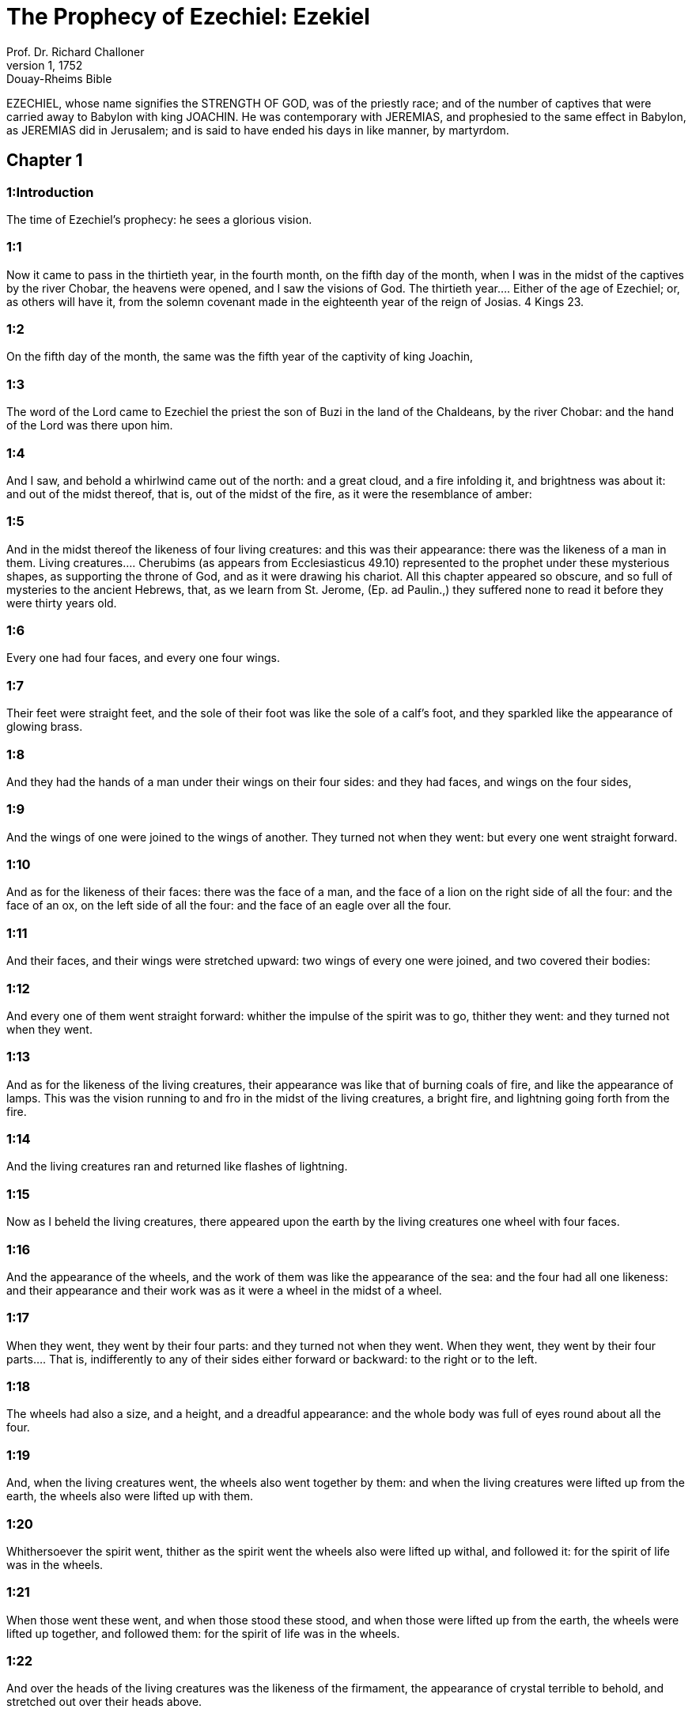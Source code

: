 = The Prophecy of Ezechiel: Ezekiel
Prof. Dr. Richard Challoner
1, 1752: Douay-Rheims Bible
:title-logo-image: image:https://i.nostr.build/CHxPTVVe4meAwmKz.jpg[Bible Cover]
:description: Old Testament

EZECHIEL, whose name signifies the STRENGTH OF GOD, was of the priestly race; and of the number of captives that were carried away to Babylon with king JOACHIN. He was contemporary with JEREMIAS, and prophesied to the same effect in Babylon, as JEREMIAS did in Jerusalem; and is said to have ended his days in like manner, by martyrdom.   

== Chapter 1

[discrete] 
=== 1:Introduction
The time of Ezechiel’s prophecy: he sees a glorious vision.  

[discrete] 
=== 1:1
Now it came to pass in the thirtieth year, in the fourth month, on the fifth day of the month, when I was in the midst of the captives by the river Chobar, the heavens were opened, and I saw the visions of God.  The thirtieth year.... Either of the age of Ezechiel; or, as others will have it, from the solemn covenant made in the eighteenth year of the reign of Josias. 4 Kings 23.  

[discrete] 
=== 1:2
On the fifth day of the month, the same was the fifth year of the captivity of king Joachin,  

[discrete] 
=== 1:3
The word of the Lord came to Ezechiel the priest the son of Buzi in the land of the Chaldeans, by the river Chobar: and the hand of the Lord was there upon him.  

[discrete] 
=== 1:4
And I saw, and behold a whirlwind came out of the north: and a great cloud, and a fire infolding it, and brightness was about it: and out of the midst thereof, that is, out of the midst of the fire, as it were the resemblance of amber:  

[discrete] 
=== 1:5
And in the midst thereof the likeness of four living creatures: and this was their appearance: there was the likeness of a man in them.  Living creatures.... Cherubims (as appears from Ecclesiasticus 49.10) represented to the prophet under these mysterious shapes, as supporting the throne of God, and as it were drawing his chariot. All this chapter appeared so obscure, and so full of mysteries to the ancient Hebrews, that, as we learn from St. Jerome, (Ep. ad Paulin.,) they suffered none to read it before they were thirty years old.  

[discrete] 
=== 1:6
Every one had four faces, and every one four wings.  

[discrete] 
=== 1:7
Their feet were straight feet, and the sole of their foot was like the sole of a calf’s foot, and they sparkled like the appearance of glowing brass.  

[discrete] 
=== 1:8
And they had the hands of a man under their wings on their four sides: and they had faces, and wings on the four sides,  

[discrete] 
=== 1:9
And the wings of one were joined to the wings of another. They turned not when they went: but every one went straight forward.  

[discrete] 
=== 1:10
And as for the likeness of their faces: there was the face of a man, and the face of a lion on the right side of all the four: and the face of an ox, on the left side of all the four: and the face of an eagle over all the four.  

[discrete] 
=== 1:11
And their faces, and their wings were stretched upward: two wings of every one were joined, and two covered their bodies:  

[discrete] 
=== 1:12
And every one of them went straight forward: whither the impulse of the spirit was to go, thither they went: and they turned not when they went.  

[discrete] 
=== 1:13
And as for the likeness of the living creatures, their appearance was like that of burning coals of fire, and like the appearance of lamps. This was the vision running to and fro in the midst of the living creatures, a bright fire, and lightning going forth from the fire.  

[discrete] 
=== 1:14
And the living creatures ran and returned like flashes of lightning.  

[discrete] 
=== 1:15
Now as I beheld the living creatures, there appeared upon the earth by the living creatures one wheel with four faces.  

[discrete] 
=== 1:16
And the appearance of the wheels, and the work of them was like the appearance of the sea: and the four had all one likeness: and their appearance and their work was as it were a wheel in the midst of a wheel.  

[discrete] 
=== 1:17
When they went, they went by their four parts: and they turned not when they went.  When they went, they went by their four parts.... That is, indifferently to any of their sides either forward or backward: to the right or to the left.  

[discrete] 
=== 1:18
The wheels had also a size, and a height, and a dreadful appearance: and the whole body was full of eyes round about all the four.  

[discrete] 
=== 1:19
And, when the living creatures went, the wheels also went together by them: and when the living creatures were lifted up from the earth, the wheels also were lifted up with them.  

[discrete] 
=== 1:20
Whithersoever the spirit went, thither as the spirit went the wheels also were lifted up withal, and followed it: for the spirit of life was in the wheels.  

[discrete] 
=== 1:21
When those went these went, and when those stood these stood, and when those were lifted up from the earth, the wheels were lifted up together, and followed them: for the spirit of life was in the wheels.  

[discrete] 
=== 1:22
And over the heads of the living creatures was the likeness of the firmament, the appearance of crystal terrible to behold, and stretched out over their heads above.  

[discrete] 
=== 1:23
And under the firmament were their wings straight, the one toward the other, every one with two wings covered his body, and the other was covered in like manner.  

[discrete] 
=== 1:24
And I heard the noise of their wings, like the noise of many waters, as it were the voice of the most high God: when they walked, it was like the voice of a multitude, like the noise of an army, and when they stood, their wings were let down.  

[discrete] 
=== 1:25
For when a voice came from above the firmament, that was over their heads, they stood, and let down their wings.  

[discrete] 
=== 1:26
And above the firmament that was over their heads, was the likeness of a throne, as the appearance of the sapphire stone, and upon the likeness of the throne, was the likeness of the appearance of a man above upon it.  

[discrete] 
=== 1:27
And I saw as it were the resemblance of amber as the appearance of fire within it round about: from his loins and upward, and from his loins downward, I saw as it were the resemblance of fire shining round about.  

[discrete] 
=== 1:28
As the appearance of the rainbow when it is in a cloud on a rainy day: this was the appearance of the brightness round about.   

== Chapter 2

[discrete] 
=== 2:Introduction
The prophet receives his commission.  

[discrete] 
=== 2:1
This was the vision of the likeness of the glory of the Lord, and I saw, and I fell upon my face, and I heard the voice of one that spoke, and he said to me: Son of man, stand upon thy feet, and I will speak to thee.  

[discrete] 
=== 2:2
And the spirit entered into me after that he spoke to me, and he set me upon my feet: and I heard him speaking to me,  

[discrete] 
=== 2:3
And saying: Son of man, I send thee to the children of Israel, to a rebellious people, that hath revolted from me, they, and their fathers, have transgressed my covenant even unto this day.  

[discrete] 
=== 2:4
And they to whom I send thee are children of a hard face, and of an obstinate heart: and thou shalt say to them: Thus saith the Lord God:  

[discrete] 
=== 2:5
If so be they at least will hear, and if so be they will forbear, for they are a provoking house: and they shall know that there hath been a prophet in the midst of them.  

[discrete] 
=== 2:6
And thou, O son of man, fear not, neither be thou afraid of their words: for thou art among unbelievers and destroyers, and thou dwellest with scorpions. Fear not their words, neither be thou dismayed at their looks: for they are a provoking house.  

[discrete] 
=== 2:7
And thou shalt speak my words to them, if perhaps they will hear, and forbear: for they provoke me to anger.  

[discrete] 
=== 2:8
But thou, O son of man, hear all that I say to thee: and do not thou provoke me, as that house provoketh me: open thy mouth, and eat what I give thee.  

[discrete] 
=== 2:9
And I looked, and behold, a hand was sent to me, wherein was a book rolled up: and he spread it before me, and it was written within and without: and there were written in it lamentations, and canticles, and woe.   

== Chapter 3

[discrete] 
=== 3:Introduction
The prophet eats the book, and receives further instructions: the office of a watchman.  

[discrete] 
=== 3:1
And he said to me: Son of man, eat all that thou shalt find: eat this book, and go speak to the children of Israel.  Eat this book, and go speak to the children of Israel.... By this eating of the book was signified the diligent attention and affection with which we are to receive, and embrace the word of God; and to let it, as it were, sink into our interior by devout meditation.  

[discrete] 
=== 3:2
And I opened my mouth, and he caused me to eat that book:  

[discrete] 
=== 3:3
And he said to me: Son of man, thy belly shall eat, and thy bowels shall be filled with this book, which I give thee, and I did eat it: and it was sweet as honey in my mouth.  

[discrete] 
=== 3:4
And he said to me: Son of man, go to the house of Israel, and thou shalt speak my words to them.  

[discrete] 
=== 3:5
For thou art not sent to a people of a profound speech, and of an unknown tongue, but to the house of Israel:  

[discrete] 
=== 3:6
Nor to many nations of a strange speech, and of an unknown tongue, whose words thou canst not understand: and if thou wert sent to them, they would hearken to thee.  

[discrete] 
=== 3:7
But the house of Israel will not hearken to thee: because they will not hearken to me: for all the house of Israel are of a hard forehead and an obstinate heart.  

[discrete] 
=== 3:8
Behold I have made thy face stronger than their faces: and thy forehead harder than their foreheads.  

[discrete] 
=== 3:9
I have made thy face like an adamant and like flint: fear them not, neither be thou dismayed at their presence: for they are a provoking house.  

[discrete] 
=== 3:10
And he said to me: Son of man, receive in thy heart, and hear with thy ears, all the words that I speak to thee:  

[discrete] 
=== 3:11
And go get thee in to them of the captivity, to the children of thy people, and thou shalt speak to them, and shalt say to them: Thus saith the Lord: If so be they will hear, and will forbear.  

[discrete] 
=== 3:12
And the spirit took me up, and I heard behind me the voice of a great commotion, saying: Blessed be the glory of the Lord, from his place.  

[discrete] 
=== 3:13
And the noise of the wings of the living creatures striking one against another, and the noise of the wheels following the living creatures, and the noise of a great commotion.  

[discrete] 
=== 3:14
The spirit also lifted me, and took me up: and I went away in bitterness in the indignation of my spirit: for the hand of the Lord was with me, strengthening me.  

[discrete] 
=== 3:15
And I came to them of the captivity, to the heap of new corn, to them that dwelt by the river Chobar, and I sat where they sat: and I remained there seven days mourning in the midst of them.  The heap of new corn.... It was the name of a place: in Hebrew, tel abib.  

[discrete] 
=== 3:16
And at the end of seven days the word of the Lord came to me, saying:  

[discrete] 
=== 3:17
Son of man, I have made thee a watchman to the house of Israel: and thou shalt hear the word out of my mouth, and shalt tell it them from me.  

[discrete] 
=== 3:18
If, when I say to the wicked, Thou shalt surely die: thou declare it not to him, nor speak to him, that he may be converted from his wicked way, and live: the same wicked man shall die in his iniquity, but I will require his blood at thy hand.  

[discrete] 
=== 3:19
But if thou give warning to the wicked, and he be not converted from his wickedness, and from his evil way: he indeed shall die in his iniquity, but thou hast delivered thy soul.  

[discrete] 
=== 3:20
Moreover if the just man shall turn away from his justice, and shall commit iniquity: I will lay a stumblingblock before him, he shall die, because thou hast not given him warning: he shall die in his sin, and his justices which he hath done, shall not be remembered: but I will require his blood at thy hand.  

[discrete] 
=== 3:21
But if thou warn the just man, that the just may not sin, and he doth not sin: living he shall live, because thou hast warned him, and thou hast delivered thy soul.  

[discrete] 
=== 3:22
And the hand of the Lord was upon me, and he said to me: Rise and go forth into the plain, and there I will speak to thee.  

[discrete] 
=== 3:23
And I rose up, and went forth into the plain: and behold the glory of the Lord stood there, like the glory which I saw by the river Chobar: and I fell upon my face.  

[discrete] 
=== 3:24
And the spirit entered into me, and set me upon my feet: and he spoke to me, and said to me: Go in; and shut thyself up in the midst of thy house.  

[discrete] 
=== 3:25
And thou, O son of man, behold they shall put bands upon thee, and they shall bind thee with them: and thou shalt not go forth from the midst of them.  

[discrete] 
=== 3:26
And I will make thy tongue stick fast to the roof of thy mouth, and thou shalt be dumb, and not as a man that reproveth: because they are a provoking house.  

[discrete] 
=== 3:27
But when I shall speak to thee, I will open thy mouth, and thou shalt say to them: Thus saith the Lord God: He that heareth, let him hear: and he that forbeareth, let him forbear: for they are a provoking house.   

== Chapter 4

[discrete] 
=== 4:Introduction
A prophetic description of the siege of Jerusalem, and the famine that shall reign there.  

[discrete] 
=== 4:1
And thou, O son of man, take thee a tile, and lay it before thee: and draw upon it the plan of the city of Jerusalem.  

[discrete] 
=== 4:2
And lay siege against it, and build forts, and cast up a mount, and set a camp against it, and place battering rams round about it.  

[discrete] 
=== 4:3
And take unto thee an iron pan, and set it for a wall of iron between thee and the city: and set thy face resolutely against it, and it shall be besieged, and thou shalt lay siege against it: it is a sign to the house of Israel.  

[discrete] 
=== 4:4
And thou shalt sleep upon thy left side, and shalt lay the iniquities of the house of Israel upon it, according to the number of the days that thou shalt sleep upon it, and thou shalt take upon thee their iniquity.  

[discrete] 
=== 4:5
And I have laid upon thee the years of their iniquity, according to the number of the days three hundred and ninety days: and thou shalt bear the iniquity of the house of Israel.  

[discrete] 
=== 4:6
And when thou hast accomplished this, thou shalt sleep again upon thy right side, and thou shalt take upon thee the iniquity of the house of Juda forty days: a day for a year, yea, a day for a year I have appointed to thee.  

[discrete] 
=== 4:7
And thou shalt turn thy face to the siege of Jerusalem and thy arm shall be stretched out: and thou shalt prophesy against it.  

[discrete] 
=== 4:8
Behold I have encompassed thee with bands: and thou shalt not turn thyself from one side to the other, till thou hast ended the days of thy siege.  

[discrete] 
=== 4:9
And take to thee wheat and barley, and beans, and lentils, and millet, and fitches, and put them in one vessel, and make thee bread thereof according to the number of the days that thou shalt lie upon thy side: three hundred and ninety days shalt thou eat thereof.  

[discrete] 
=== 4:10
And thy meat that thou shalt eat, shall be in weight twenty staters a day: from time to time thou shalt eat it.  

[discrete] 
=== 4:11
And thou shalt drink water by measure, the sixth part of a hin: from time to time thou shalt drink it,  Hin.... That is, a measure of liquids containing about ten pints.  

[discrete] 
=== 4:12
And thou shalt eat it as barley bread baked under the ashes: and thou shalt cover it, in their sight, with the dung that cometh out of a man.  

[discrete] 
=== 4:13
And the Lord said: So shall the children of Israel eat their bread all filthy among the nations whither I will cast them out.  

[discrete] 
=== 4:14
And I said: Ah, ah, ah, O Lord God, behold my soul hath not been defiled, and from my infancy even till now, I have not eaten any thing that died of itself, or was torn by beasts, and no unclean flesh hath entered into my mouth.  

[discrete] 
=== 4:15
And he said to me: Behold I have given thee neat’s dung for man’s dung, and thou shalt make thy bread therewith.  

[discrete] 
=== 4:16
And he said to me: Son of man: Behold, I will break in pieces the staff of bread in Jerusalem: and they shall eat bread by weight, and with care: and they shall drink water by measure, and in distress.  

[discrete] 
=== 4:17
So that when bread and water fail, every man may fall against his brother, and they may pine away in their iniquities.   

== Chapter 5

[discrete] 
=== 5:Introduction
The judgments of God upon the Jews are foreshewn under the type of the prophet’s hair.  

[discrete] 
=== 5:1
And thou, son of man, take thee a sharp knife that shaveth the hair: and cause it to pass over thy head, and over thy beard: and take thee a balance to weigh in, and divide the hair.  

[discrete] 
=== 5:2
A third part thou shalt burn with fire in the midst of the city, according to the fulfilling of the days of the siege: and thou shalt take a third part, and cut it in pieces with the knife all round about: and the other third part thou shalt scatter in the wind, and I will draw out the sword after them.  

[discrete] 
=== 5:3
And thou shalt take thereof a small number: and shalt bind them in the skirt of thy cloak.  

[discrete] 
=== 5:4
And thou shalt take of them again, and shalt cast them in the midst of the fire, and shalt burn them with fire: and out of it shall come forth a fire into all the house of Israel.  

[discrete] 
=== 5:5
Thus saith the Lord God: This is Jerusalem, I have set her in the midst of the nations, and the countries round about her.  

[discrete] 
=== 5:6
And she hath despised my judgments, so as to be more wicked than the Gentiles; and my commandments, more than the countries that are round about her: for they have cast off my judgments, and have not walked in my commandments.  

[discrete] 
=== 5:7
Therefore thus saith the Lord God: Because you have surpassed the Gentiles that are round about you, and have not walked in my commandments, and have not kept my judgments, and have not done according to the judgments of the nations that are round about you:  

[discrete] 
=== 5:8
Therefore thus saith the Lord God: Behold I come against thee, and I myself will execute judgments in the midst of thee in the sight of the Gentiles.  

[discrete] 
=== 5:9
And I will do in thee that which I have not done: and the like to which I will do no more, because of all thy abominations.  

[discrete] 
=== 5:10
Therefore the fathers shall eat the sons in the midst of thee, and the sons shall eat their fathers: and I will execute judgments in thee, and I will scatter thy whole remnant into every wind.  

[discrete] 
=== 5:11
Therefore as I live, saith the Lord God: Because thou hast violated my sanctuary with all thy offences, and with all thy abominations: I will also break thee in pieces, and my eye shall not spare, and I will not have any pity.  

[discrete] 
=== 5:12
A third part of thee shall die with the pestilence, and shall be consumed with famine in the midst of thee: and a third part of thee shall fall by the sword round about thee: and a third part of thee will I scatter into every wind, and I will draw out a sword after them.  

[discrete] 
=== 5:13
And I will accomplish my fury, and will cause my indignation to rest upon them, and I will be comforted: and they shall know that I the Lord have spoken it in my zeal, when I shall have accomplished my indignation in them.  

[discrete] 
=== 5:14
And I will make thee desolate, and a reproach among the nations that are round about thee, in the sight of every one that passeth by.  

[discrete] 
=== 5:15
And thou shalt be a reproach, and a scoff, an example, and an astonishment amongst the nations that are round about thee, when I shall have executed judgments in thee in anger, and in indignation, and in wrathful rebukes.  

[discrete] 
=== 5:16
I the Lord have spoken it: When I shall send upon them the grievous arrows of famine, which shall bring death, and which I will send to destroy you: and I will gather together famine against you: and I will break among you the staff of bread.  

[discrete] 
=== 5:17
And I will send in upon you famine, and evil beasts unto utter destruction: and pestilence, and blood shall pass through thee, and I will bring in the sword upon thee. I the Lord have spoken it.   

== Chapter 6

[discrete] 
=== 6:Introduction
The punishment of Israel for their idolatry: a remnant shall be saved.  

[discrete] 
=== 6:1
And the word of the Lord came to me, saying:  

[discrete] 
=== 6:2
Son of man set thy face towards the mountains of Israel, and prophesy against them.  

[discrete] 
=== 6:3
And say: Ye mountains of Israel, hear the word of the Lord God: Thus saith the Lord God to the mountains, and to the hills, and to the rocks, and the valleys: Behold, I will bring upon you the sword, and I will destroy your high places.  

[discrete] 
=== 6:4
And I will throw down your altars, and your idols shall be broken in pieces: and I will cast down your slain before your idols.  

[discrete] 
=== 6:5
And I will lay the dead carcasses of the children of Israel before your idols: and I will scatter your bones round about your altars,  

[discrete] 
=== 6:6
In all your dwelling places. The cities shall be laid waste, and the high places shall be thrown down, and destroyed, and your altars shall be abolished, and shall be broken in pieces: and your idols shall be no more, and your temples shall be destroyed, and your works shall be defaced.  

[discrete] 
=== 6:7
And the slain shall fall in the midst of you: and you shall know that I am the Lord.  

[discrete] 
=== 6:8
And I will leave in you some that shall escape the sword among the nations, when I shall have scattered you through the countries.  

[discrete] 
=== 6:9
And they that are saved of you shall remember me amongst the nations, to which they are carried captives: because I have broken their heart that was faithless, and revolted from me: and their eyes that went a fornicating after their idols: and they shall be displeased with themselves because of the evils which they have committed in all their abominations.  

[discrete] 
=== 6:10
And they shall know that I the Lord have not spoken in vain that I would do this evil to them.  

[discrete] 
=== 6:11
Thus saith the Lord God: Strike with thy hand and stamp with thy foot, and say: Alas, for all the abominations of the evils of the house of Israel: for they shall fall by the sword, by the famine, and by the pestilence.  

[discrete] 
=== 6:12
He that is far off shall die of the pestilence: and he that is near, shall fall by the sword: and he that remaineth, and is besieged, shall die by the famine: and I will accomplish my indignation upon them.  

[discrete] 
=== 6:13
And you shall know that I am the Lord, when your slain shall be amongst your idols, round about your altars, in every high hill, and on all the tops of mountains, and under every woody tree, and under every thick oak, the place where they burnt sweet smelling frankincense to all their idols.  

[discrete] 
=== 6:14
And I will stretch forth my hand upon them: and I will make the land desolate, and abandoned from the desert of Deblatha in all their dwelling places: and they shall know that I am the Lord.   

== Chapter 7

[discrete] 
=== 7:Introduction
The final desolation of Israel: from which few shall escape.  

[discrete] 
=== 7:1
And the word of the Lord came to me, saying:  

[discrete] 
=== 7:2
And thou son of man, thus saith the Lord God to the land of Israel: The end is come, the end is come upon the four quarters of the land.  

[discrete] 
=== 7:3
Now is an end come upon thee, and I will send my wrath upon thee, and I will judge thee according to thy ways: and I will set all thy abominations against thee.  

[discrete] 
=== 7:4
And my eye shall not spare thee, and I will shew thee no pity: but I will lay thy ways upon thee, and thy abominations shall be in the midst of thee: and you shall know that I am the Lord.  

[discrete] 
=== 7:5
Thus saith the Lord God: One affliction, behold an affliction is come.  

[discrete] 
=== 7:6
An end is come, the end is come, it hath awaked against thee: behold it is come.  

[discrete] 
=== 7:7
Destruction is come upon thee that dwellest in the land: the time is come, the day of slaughter is near, and not of the joy of mountains.  

[discrete] 
=== 7:8
Now very shortly I will pour out my wrath upon thee, and I will accomplish my anger in thee: and I will judge thee according to thy ways, and I will lay upon thee all thy crimes.  

[discrete] 
=== 7:9
And my eye shall not spare, neither will I shew mercy: but I will lay thy ways upon thee, and thy abominations shall be in the midst of thee: and you shall know that I am the Lord that strike.  

[discrete] 
=== 7:10
Behold the day, behold it is come: destruction is gone forth, the rod hath blossomed, pride hath budded.  

[discrete] 
=== 7:11
Iniquity is risen up into a rod of impiety: nothing of them shall remain, nor of their people, nor of the noise of them: and there shall be no rest among them.  

[discrete] 
=== 7:12
The time is come, the day is at hand: let not the buyer rejoice: nor the seller mourn: for wrath is upon all the people thereof.  

[discrete] 
=== 7:13
For the seller shall not return to that which he hath sold, although their life be yet among the living. For the vision which regardeth all the multitude thereof, shall not go back: neither shall man be strengthened in the iniquity of his life.  

[discrete] 
=== 7:14
Blow the trumpet, let all be made ready, yet there is none to go to the battle: for my wrath shall be upon all the people thereof.  

[discrete] 
=== 7:15
The sword without: and the pestilence, and the famine within: he that is in the field shall die by the sword: and they that are in the city, shall be devoured by the pestilence, and the famine.  

[discrete] 
=== 7:16
And such of them as shall flee shall escape: and they shall be in the mountains like doves of the valleys, all of them trembling, every one for his iniquity.  

[discrete] 
=== 7:17
All hands shall be made feeble, and all knees shall run with water.  

[discrete] 
=== 7:18
And they shall gird themselves with haircloth, and fear shall cover them and shame shall be upon every face, and baldness upon all their heads.  

[discrete] 
=== 7:19
Their silver shall be cast forth, and their gold shall become a dunghill. Their silver and their gold shall not be able to deliver them in the day of the wrath of the Lord. They shall not satisfy their soul, and their bellies shall not be filled: because it hath been the stumblingblock of their iniquity.  

[discrete] 
=== 7:20
And they have turned the ornament of their jewels into pride, and have made of it the images of their abominations, and idols: therefore I have made it an uncleanness to them.  

[discrete] 
=== 7:21
And I will give it into the hands of strangers for spoil, and to the wicked of the earth for a prey, and they shall defile it.  

[discrete] 
=== 7:22
And I will turn away my face from them, and they shall violate my secret place: and robbers shall enter into it, and defile it.  Secret place, etc.... Viz., the inward sanctuary, the holy of holies.  

[discrete] 
=== 7:23
Make a shutting up: for the land is full of the judgment of blood, and the city is full of iniquity.  Make a shutting up.... In Hebrew, a chain, viz., for imprisonment and captivity.  

[discrete] 
=== 7:24
And I will bring the worst of the nations, and they shall possess their houses: and I will make the pride of the mighty to cease, and they shall possess their sanctuary.  

[discrete] 
=== 7:25
When distress cometh upon them, they will seek for peace and there shall be none.  

[discrete] 
=== 7:26
Trouble shall come upon trouble, and rumour upon rumour, and they shall seek a vision of the prophet, and the law shall perish from the priest, and counsel from the ancients.  

[discrete] 
=== 7:27
The king shall mourn, and the prince shall be clothed with sorrow, and the hands of the people of the land shall be troubled. I will do to them according to their way, and will judge them according to their judgments: and they shall know that I am the Lord.   

== Chapter 8

[discrete] 
=== 8:Introduction
The prophet sees in a vision the abominations committed in Jerusalem; which determine the Lord to spare them no longer.  

[discrete] 
=== 8:1
And it came to pass in the sixth year, in the sixth month, in the fifth day of the month, as I sat in my house, and the ancients of Juda sat before me, that the hand of the Lord God fell there upon me.  

[discrete] 
=== 8:2
And I saw, and behold a likeness as the appearance of fire: from the appearance of his loins, and downward, fire: and from his loins, and upward, as the appearance of brightness, as the appearance of amber.  

[discrete] 
=== 8:3
And the likeness of a hand was put forth and took me by a lock of my head: and the spirit lifted me up between the earth and the heaven, and brought me in the vision of God into Jerusalem, near the inner gate, that looked toward the north, where was set the idol of jealousy to provoke to jealousy.  

[discrete] 
=== 8:4
And behold the glory of the God of Israel was there, according to the vision which I had seen in the plain.  

[discrete] 
=== 8:5
And he said to me: Son of man, lift up thy eyes towards the way of the north, and I lifted up my eyes towards the way of the north: and behold on the north side of the gate of the altar the idol of jealousy in the very entry.  

[discrete] 
=== 8:6
And he said to me: Son of man, dost thou see, thinkest thou, what these are doing, the great abominations that the house of Israel committeth here, that I should depart far off from my sanctuary? and turn thee yet again and thou shalt see greater abominations.  

[discrete] 
=== 8:7
And he brought me in to the door of the court: and I saw, and behold a hole in the wall.  

[discrete] 
=== 8:8
And he said to me: Son of man, dig in the wall, and when I had digged in the wall, behold a door.  

[discrete] 
=== 8:9
And he said to me: Go in, and see the wicked abominations which they commit here.  

[discrete] 
=== 8:10
And I went in and saw, and behold every form of creeping things, and of living creatures, the abominations, and all the idols of the house of Israel, were painted on the wall all round about.  

[discrete] 
=== 8:11
And seventy men of the ancients of the house of Israel, and Jezonias the son of Saaphan stood in the midst of them, that stood before the pictures: and every one had a censer in his hand: and a cloud of smoke went up from the incense.  

[discrete] 
=== 8:12
And he said to me: Surely thou seest, O son of man, what the ancients of the house of Israel do in the dark, every one in private in his chamber: for they say: The Lord seeth us not, the Lord hath forsaken the earth.  

[discrete] 
=== 8:13
And he said to me: If thou turn thee again, thou shalt see greater abominations which these commit.  

[discrete] 
=== 8:14
And he brought me in by the door of the gate of the Lord’s house, which looked to the north: and behold women sat there mourning for Adonis.  Adonis.... The favourite of Venus, slain by a wild boar, as feigned by the heathen poets, and which being here represented by an idol, is lamented by the female worshippers of that goddess. In the Hebrew, the name is Tammuz.  

[discrete] 
=== 8:15
And he said to me: Surely thou hast seen, O son of man: but turn thee again, thou shalt see greater abominations than these.  

[discrete] 
=== 8:16
And he brought me into the inner court of the house of the Lord: and behold at the door of the temple of the Lord, between the porch and the altar, were about five and twenty men having their backs towards the temple of the Lord, and their faces to the east: and they adored towards the rising of the sun.  

[discrete] 
=== 8:17
And he said to me: Surely thou hast seen, O son of man: is this a light thing to the house of Juda, that they should commit these abominations which they have committed here: because they have filled the land with iniquity, and have turned to provoke me to anger? and behold they put a branch to their nose.  

[discrete] 
=== 8:18
Therefore I also will deal with them in my wrath: my eye shall not spare them, neither will I shew mercy: and when they shall cry to my ears with a loud voice, I will not hear them.   

== Chapter 9

[discrete] 
=== 9:Introduction
All are ordered to be destroyed that are not marked in their foreheads. God will not be entreated for them.  

[discrete] 
=== 9:1
And he cried in my ears with a loud voice, saying: The visitations of the city are at hand, and every one hath a destroying weapon in his hand.  

[discrete] 
=== 9:2
And behold six men came from the way of the upper gate, which looketh to the north: and each one had his weapon of destruction in his hand: and there was one man in the midst of them clothed with linen, with a writer’s inkhorn at his reins: and they went in, and stood by the brazen altar.  

[discrete] 
=== 9:3
And the glory of the Lord of Israel went up from the cherub, upon which he was, to the threshold of the house: and he called to the man that was clothed with linen, and had a writer’s inkhorn at his loins.  

[discrete] 
=== 9:4
And the Lord said to him: Go through the midst of the city, through the midst of Jerusalem: and mark Thau upon the foreheads of the men that sigh, and mourn for all the abominations that are committed in the midst thereof.  Mark Thau.... Thau, or Tau, is the last letter in the Hebrew alphabet, and signifies a sign, or a mark; which is the reason why some translators render this place set a mark, or mark a mark without specifying what this mark was. But St. Jerome, and other interpreters, conclude it was the form of the letter Thau, which in the ancient Hebrew character, was the form of a cross.  

[discrete] 
=== 9:5
And to the others he said in my hearing: Go ye after him through the city, and strike: let not your eyes spare, nor be ye moved with pity.  

[discrete] 
=== 9:6
Utterly destroy old and young, maidens, children and women: but upon whomsoever you shall see Thau, kill him not, and begin ye at my sanctuary. So they began at the ancient men who were before the house.  

[discrete] 
=== 9:7
And he said to them: Defile the house, and fill the courts with the slain: go ye forth. And they went forth, and slew them that were in the city.  

[discrete] 
=== 9:8
And the slaughter being ended I was left; and I fell upon my face, and crying, I said: Alas, alas, alas, O Lord God, wilt thou then destroy all the remnant of Israel, by pouring out thy fury upon Jerusalem?  

[discrete] 
=== 9:9
And he said to me: The iniquity of the house of Israel, and of Juda, is exceeding great, and the land is filled with blood, and the city is filled with perverseness: for they have said: The Lord hath forsaken the earth, and the Lord seeth not.  

[discrete] 
=== 9:10
Therefore neither shall my eye spare, nor will I have pity: I will requite their way upon their head.  

[discrete] 
=== 9:11
And behold the man that was clothed with linen, that had the inkhorn at his back, returned the word, saying: I have done as thou hast commanded me.   

== Chapter 10

[discrete] 
=== 10:Introduction
Fire is taken from the midst of the wheels under the cherubims, and scattered over the city. A description of the cherubims.  

[discrete] 
=== 10:1
And I saw and behold in the firmament that was over the heads of the cherubims, there appeared over them as it were the sapphire stone, as the appearance of the likeness of a throne.  

[discrete] 
=== 10:2
And he spoke to the man, that was clothed with linen, and said: Go in between the wheels that are under the cherubims and fill thy hand with the coals of fire that are between the cherubims, and pour them out upon the city. And he went in, in my sight:  

[discrete] 
=== 10:3
And the cherubims stood on the right side of the house, when the man went in, and a cloud filled the inner court.  

[discrete] 
=== 10:4
And the glory of the Lord was lifted up from above the cherub to the threshold of the house: and the house was filled with the cloud, and the court was filled with the brightness of the glory of the Lord.  

[discrete] 
=== 10:5
And the sound of the wings of the cherubims was heard even to the outward court as the voice of God Almighty speaking.  

[discrete] 
=== 10:6
And when he had commanded the man that was clothed with linen, saying: Take fire from the midst of the wheels that are between the cherubims: he went in and stood beside the wheel.  

[discrete] 
=== 10:7
And one cherub stretched out his arm from the midst of the cherubims to the fire that was between the cherubims: and he took, and put it into the hands of him that was clothed with linen: who took it and went forth.  

[discrete] 
=== 10:8
And there appeared in the cherubims the likeness of a man’s hand under their wings.  

[discrete] 
=== 10:9
And I saw, and behold there were four wheels by the cherubims: one wheel by one cherub, and another wheel by another cherub: and the appearance of the wheels was to the sight like the chrysolite stone:  

[discrete] 
=== 10:10
And as to their appearance, all four were alike: as if a wheel were in the midst of a wheel.  

[discrete] 
=== 10:11
And when they went, they went by four ways: and they turned not when they went: but to the place whither they first turned, the rest also followed, and did not turn back.  By four ways.... That is, by any of the four ways, forward, backward, to the right or to the left.  

[discrete] 
=== 10:12
And their whole body, and their necks, and their hands, and their wings, and the circles were full of eyes, round about the four wheels.  

[discrete] 
=== 10:13
And these wheels he called voluble, in my hearing.  Voluble.... That is, rolling wheels, galgal.  

[discrete] 
=== 10:14
And every one had four faces: one face was the face of a cherub, and the second face, the face of a man: and in the third was the face of a lion: and in the fourth the face of an eagle.  

[discrete] 
=== 10:15
And the cherubims were lifted up: this is the living creature that I had seen by the river Chobar.  

[discrete] 
=== 10:16
And when the cherubims went, the wheels also went by them: and when the cherubims lifted up their wings, to mount up from the earth, the wheels stayed not behind, but were by them.  

[discrete] 
=== 10:17
When they stood, these stood: and when they were lifted up, these were lifted up: for the spirit of life was in them.  

[discrete] 
=== 10:18
And the glory of the Lord went forth from the threshold of the temple: and stood over the cherubims.  

[discrete] 
=== 10:19
And the cherubims lifting up their wings, were raised from the earth before me: and as they went out, the wheels also followed: and it stood in the entry of the east gate of the house of the Lord: and the glory of the God of Israel was over them.  

[discrete] 
=== 10:20
This is the living creature, which I saw under the God of Israel by the river Chobar: and I understood that they were cherubims.  

[discrete] 
=== 10:21
Each one had four faces, and each one had four wings: and the likeness of a man’s hand was under their wings.  

[discrete] 
=== 10:22
And as to the likeness of their faces, they were the same faces which I had seen by the river Chobar, and their looks, and the impulse of every one to go straight forward.   

== Chapter 11

[discrete] 
=== 11:Introduction
A prophecy against the presumptuous assurance of the great ones. A remnant shall be saved, and receive a new spirit, and a new heart.  

[discrete] 
=== 11:1
And the spirit lifted me up, and brought me into the east gate of the house of the Lord, which looketh towards the rising of the sun: and behold in the entry of the gate five and twenty men: and I saw in the midst of them Jezonias the son of Azur, and Pheltias the son of Banaias, princes of the people.  

[discrete] 
=== 11:2
And he said to me: Son of man, these are the men that study iniquity, and frame a wicked counsel in this city,  

[discrete] 
=== 11:3
Saying: Were not houses lately built? This city is the caldron, and we the flesh.  Were not houses lately built, etc.... These men despised the predictions and threats of the prophets; who declared to them from God, that the city should be destroyed, and the inhabitants carried into captivity: and they made use of this kind of argument against the prophets, that the city, so far from being like to be destroyed, had lately been augmented by the building of new houses; from whence they further inferred, by way of a proverb, using the similitude of a cauldron, out of which the flesh is not taken, till it is thoroughly boiled, and fit to be eaten, that they should not be carried away out of their city, but there end their days in peace.  

[discrete] 
=== 11:4
Therefore prophesy against them, prophesy, thou son of man.  

[discrete] 
=== 11:5
And the spirit of the Lord fell upon me, and said to me: Speak: Thus saith the Lord: Thus have you spoken, O house of Israel, for I know the thoughts of your heart.  

[discrete] 
=== 11:6
You have killed a great many in this city, and you have filled the streets thereof with the slain.  

[discrete] 
=== 11:7
Therefore thus saith the Lord God: Your slain, whom you have laid in the midst thereof, they are the flesh, and this is the caldron: and I will bring you forth out of the midst thereof.  

[discrete] 
=== 11:8
You have feared the sword, and I will bring the sword upon you, saith the Lord God.  

[discrete] 
=== 11:9
And I will cast you out of the midst thereof, and I will deliver you into the hand of the enemies, and I will execute judgments upon you.  

[discrete] 
=== 11:10
You shall fall by the sword: I will judge you in the borders of Israel, and you shall know that I am the Lord.  In the borders of Israel.... They pretended that they should die in peace in Jerusalem; God tells them it should not be so; but that they should be judged and condemned, and fall by the sword in the borders of Israel: viz., in Reblatha in the land of Emath, where all their chief men were put to death by Nabuchodonosor. 4 Kings 25., and Jer. 52.10, 27.  

[discrete] 
=== 11:11
This shall not be as a caldron to you, and you shall not be as flesh in the midst thereof: I will judge you in the borders of Israel.  

[discrete] 
=== 11:12
And you shall know that I am the Lord: because you have not walked in my commandments, and have not done my judgments, but you have done according to the judgments of the nations that are round about you.  

[discrete] 
=== 11:13
And it came to pass, when I prophesied, that Pheltias the son of Banaias died: and I fell down upon my face, and I cried with a loud voice: and said: Alas, alas, alas, O Lord God: wilt thou make an end of all the remnant of Israel?  

[discrete] 
=== 11:14
And the word of the Lord came to me, saying:  

[discrete] 
=== 11:15
Son of man, thy brethren, thy brethren, thy kinsmen, and all the house of Israel, all they to whom the inhabitants of Jerusalem have said: Get ye far from the Lord, the land is given in possession to us.  Thy brethren, etc.... He speaks of them that had been carried away captives before; who were despised by them that remained in Jerusalem: but as the prophet here declares to them from God, should be in a more happy condition than they, and after some time return from their captivity.  

[discrete] 
=== 11:16
Therefore thus saith the Lord God: Because I have removed them far off among the Gentiles, and because I have scattered them among the countries: I will be to them a little sanctuary in the countries whither they are come.  

[discrete] 
=== 11:17
Therefore speak to them: Thus saith the Lord God: I will gather you from among the peoples, and assemble you out of the countries wherein you are scattered, and I will give you the land of Israel.  

[discrete] 
=== 11:18
And they shall go in thither, and shall take away all the scandals, and all the abominations thereof from thence.  

[discrete] 
=== 11:19
And I will give them one heart, and will put a new spirit in their bowels: and I will take away the stony heart out of their flesh, and will give them a heart of flesh:  

[discrete] 
=== 11:20
That they may walk in my commandments, and keep my judgments, and do them: and that they may be my people, and I may be their God.  

[discrete] 
=== 11:21
But as for them whose heart walketh after their scandals and abominations, I will lay their way upon their head, saith the Lord God.  

[discrete] 
=== 11:22
And the cherubims lifted up their wings, and the wheels with them: and the glory of the God of Israel was over them.  

[discrete] 
=== 11:23
And the glory of the Lord went up from the midst of the city, and stood over the mount that is on the east side of the city.  

[discrete] 
=== 11:24
And the spirit lifted me up, and brought me into Chaldea, to them of the captivity, in vision, by the spirit of God: and the vision which I had seen was taken up from me.  

[discrete] 
=== 11:25
And I spoke to them of the captivity all the words of the Lord, which he had shewn me.   

== Chapter 12

[discrete] 
=== 12:Introduction
The prophet forsheweth, by signs, the captivity of Sedecias, and the desolation of the people: all which shall quickly come to pass.  

[discrete] 
=== 12:1
And the word of the Lord came to me, saying:  

[discrete] 
=== 12:2
Son of man, thou dwellest in the midst of a provoking house: who have eyes to see, and see not: and ears to hear, and hear not: for they are a provoking house.  

[discrete] 
=== 12:3
Thou, therefore, O son of man, prepare thee all necessaries for removing, and remove by day into their sight: and thou shalt remove out of thy place to another place in their sight, if so be they will regard it: for they are a provoking house.  

[discrete] 
=== 12:4
And thou shalt bring forth thy furniture as the furniture of one that is removing by day in their sight: and thou shalt go forth in the evening in their presence, as one goeth forth that removeth his dwelling.  

[discrete] 
=== 12:5
Dig thee a way through the wall before their eyes: and thou shalt go forth through it.  

[discrete] 
=== 12:6
In their sight thou shalt be carried out upon men’s shoulders, thou shalt be carried out in the dark: thou shalt cover thy face, and shalt not see the ground: for I have set thee for a sign of things to come to the house of Israel.  

[discrete] 
=== 12:7
I did therefore as he had commanded me: I brought forth my goods by day, as the goods of one that removeth: and in the evening I digged through the wall with my hand, and I went forth in the dark, and was carried on men’s shoulders in their sight.  

[discrete] 
=== 12:8
And the word of the Lord came to me in the morning, saying:  

[discrete] 
=== 12:9
Son of man, hath not the house of Israel, the provoking house, said to thee: What art thou doing?  

[discrete] 
=== 12:10
Say to them: Thus saith the Lord God: This burden concerneth my prince that is in Jerusalem, and all the house of Israel, that are among them.  

[discrete] 
=== 12:11
Say: I am a sign of things to come to you: as I have done, so shall it be done to them: they shall be removed from their dwellings, and go into captivity.  

[discrete] 
=== 12:12
And the prince that is in the midst of them, shall be carried on shoulders, he shall go forth in the dark: they shall dig through the wall to bring him out: his face shall be covered, that he may not see the ground with his eyes.  

[discrete] 
=== 12:13
And I will spread my net over him, and he shall be taken in my net: and I will bring him into Babylon, into the land of the Chaldeans, and he shall not see it, and there he shall die.  He shall not see it.... Because his eyes shall be put out by Nabuchodonosor.  

[discrete] 
=== 12:14
And all that are about him, his guards, and his troops I will scatter into every wind: and I will draw out the sword after them.  

[discrete] 
=== 12:15
And they shall know that I am the Lord, when I shall have dispersed them among the nations, and scattered them in the countries.  

[discrete] 
=== 12:16
And I will leave a few men of them from the sword, and from the famine, and from the pestilence: that they may declare all their wicked deeds among the nations whither they shall go: and they shall know that I am the Lord.  

[discrete] 
=== 12:17
And the word of the Lord came to me, saying:  

[discrete] 
=== 12:18
Son of man, eat thy bread in trouble and drink thy water in hurry and sorrow.  

[discrete] 
=== 12:19
And say to the people of the land: Thus saith the Lord God to them that dwell in Jerusalem in the land of Israel: They shall eat their bread in care, and drink their water in desolation: that the land may become desolate from the multitude that is therein, for the iniquity of all that dwell therein.  

[discrete] 
=== 12:20
And the cities that are now inhabited shall be laid waste, and the land shall be desolate: and you shall know that I am the Lord.  

[discrete] 
=== 12:21
And the word of the Lord came to me, saying:  

[discrete] 
=== 12:22
Son of man, what is this proverb that you have in the land of Israel? saying: The days shall be prolonged, and every vision shall fail.  

[discrete] 
=== 12:23
Say to them therefore: Thus saith the Lord God: I will make this proverb to cease, neither shall it be any more a common saying in Israel: and tell them that the days are at hand, and the effect of every vision.  

[discrete] 
=== 12:24
For there shall be no more any vain visions, nor doubtful divination in the midst of the children of Israel.  

[discrete] 
=== 12:25
For I the Lord will speak: and what word soever I shall speak, it shall come to pass, and shall not be prolonged any more: but in your days, ye provoking house, I will speak the word, and will do it, saith the Lord God.  

[discrete] 
=== 12:26
And the word of the Lord came to me, saying:  

[discrete] 
=== 12:27
Son of man, behold the house of Israel, they that say: The vision that this man seeth, is for many days to come: and this man prophesieth of times afar off.  

[discrete] 
=== 12:28
Therefore say to them: Thus saith the Lord God: not one word of mine shall be prolonged any more: the word that I shall speak shall be accomplished, saith the Lord God.   

== Chapter 13

[discrete] 
=== 13:Introduction
God declares against false prophets and prophetesses, that deceive the people with lies.  

[discrete] 
=== 13:1
And the word of the Lord came to me, saying:  

[discrete] 
=== 13:2
Son of man, prophesy thou against the prophets of Israel that prophesy: and thou shalt say to them that prophesy out of their own heart: Hear ye the word of the Lord:  

[discrete] 
=== 13:3
Thus saith the Lord God: Woe to the foolish prophets that follow their own spirit, and see nothing.  

[discrete] 
=== 13:4
Thy prophets, O Israel, were like foxes in the deserts.  

[discrete] 
=== 13:5
You have not gone up to face the enemy, nor have you set up a wall for the house of Israel, to stand in battle in the day of the Lord.  

[discrete] 
=== 13:6
They see vain things, and they foretell lies, saying: The Lord saith: whereas the Lord hath not sent them: and they have persisted to confirm what they have said.  

[discrete] 
=== 13:7
Have you not seen a vain vision and spoken a lying divination: and you say: The Lord saith: whereas I have not spoken.  

[discrete] 
=== 13:8
Therefore thus saith the Lord God: Because you have spoken vain things, and have seen lies: therefore behold I come against you, saith the Lord God.  

[discrete] 
=== 13:9
And my hand shall be upon the prophets that see vain things, and that divine lies: they shall not be in the council of my people, nor shall they be written in the writing of the house of Israel, neither shall they enter into the land of Israel, and you shall know that I am the Lord God.  

[discrete] 
=== 13:10
Because they have deceived my people, saying: Peace, and there is no peace: and the people built up a wall, and they daubed it with dirt without straw.  

[discrete] 
=== 13:11
Say to them that daub without tempering, that it shall fall: for there shall be an overflowing shower, and I will cause great hailstones to fall violently from above, and a stormy wind to throw it down.  

[discrete] 
=== 13:12
Behold, when the wall is fallen: shall it not be said to you: Where is the daubing wherewith you have daubed it?  

[discrete] 
=== 13:13
Therefore thus saith the Lord God: Lo, I will cause a stormy wind to break forth in my indignation, and there shall be an overflowing shower in my anger: and great hailstones in my wrath to consume.  

[discrete] 
=== 13:14
And I will break down the wall that you have daubed with untempered mortar: and I will make it even with the ground, and the foundation thereof shall be laid bare: and it shall fall, and shall be consumed in the midst thereof: and you shall know that I am the Lord.  

[discrete] 
=== 13:15
And I will accomplish my wrath upon the wall, and upon them that daub it without tempering the mortar, and I will say to you: The wall is no more, and they that daub it are no more.  

[discrete] 
=== 13:16
Even the prophets of Israel that prophesy to Jerusalem, and that see visions of peace for her: and there is no peace, saith the Lord God.  

[discrete] 
=== 13:17
And thou, son of man, set thy face against the daughters of thy people that prophesy out of their own heart: and do thou prophesy against them,  

[discrete] 
=== 13:18
And say: Thus saith the Lord God: Woe to them that sew cushions under every elbow: and make pillows for the heads of persons of every age to catch souls: and when they caught the souls of my people, they gave life to their souls.  Sew cushions, etc.... Viz., by making people easy in their sins, and promising them impunity.—Ibid. They gave life to their souls.... That is, they flattered them with promises of life, peace, and security.  

[discrete] 
=== 13:19
And they violated me among my people, for a handful of barley, and a piece of bread, to kill souls which should not die, and to save souls alive which should not live, telling lies to my people that believe lies.  Violated me.... That is, dishonoured and discredited me. Ibid. To kill souls, etc.... That is, to sentence souls to death, which are not to die; and to promise life to them who are not to live.  

[discrete] 
=== 13:20
Therefore thus saith the Lord God: Behold I declare against your cushions, wherewith you catch flying souls: and I will tear them off from your arms: and I will let go the soul that you catch, the souls that should fly.  

[discrete] 
=== 13:21
And I will tear your pillows, and will deliver my people out of your hand, neither shall they be any more in your hands to be a prey: and you shall know that I am the Lord.  

[discrete] 
=== 13:22
Because with lies you have made the heart of the just to mourn, whom I have not made sorrowful: and have strengthened the hands of the wicked, that he should not return from his evil way, and live.  

[discrete] 
=== 13:23
Therefore you shall not see vain things, nor divine divinations any more, and I will deliver my people out of your hand: and you shall know that I am the Lord.   

== Chapter 14

[discrete] 
=== 14:Introduction
God suffers the wicked to be deceived in punishment of their wickedness. The evils that shall come upon them for their sins: for which they shall not be delivered by the prayers of Noe, Daniel, and Job. But a remnant shall be preserved.  

[discrete] 
=== 14:1
And some of the ancients of Israel came to me, and sat before me.  

[discrete] 
=== 14:2
And the word of the Lord came to me, saying:  

[discrete] 
=== 14:3
Son of man, these men have placed their uncleannesses in their hearts, and have set up before their face the stumblingblock of their iniquity: and shall I answer when they inquire of me?  Uncleanness.... That is, their filthy idols, upon which they have set their hearts: and which are a stumblingblock to their souls.  

[discrete] 
=== 14:4
Therefore speak to them, and say to them: Thus saith the Lord God: Man, man of the house of Israel that shall place his uncleannesses in his heart, and set up the stumblingblock of his iniquity before his face, and shall come to the prophet inquiring of me by him: I the Lord will answer him according to the multitude of his uncleannesses:  Man, man.... That is, every man, an Hebrew expression.  

[discrete] 
=== 14:5
That the house of Israel may be caught in their own heart, with which they have departed from me through all their idols.  

[discrete] 
=== 14:6
Therefore say to the house of Israel: Thus saith the Lord God: Be converted, and depart from your idols, and turn away your faces from all your abominations.  

[discrete] 
=== 14:7
For every man of the house of Israel, and every stranger among the proselytes in Israel, if he separate himself from me, and place his idols in his heart, and set the stumblingblock of his iniquity before his face, and come to the prophet to inquire of me by him: I the Lord will answer him by myself.  

[discrete] 
=== 14:8
And I will set my face against that man, and will make him an example, and a proverb, and will cut him off from the midst of my people: and you shall know that I am the Lord.  

[discrete] 
=== 14:9
And when the prophet shall err, and speak a word: I the Lord have deceived that prophet: and I will stretch forth my hand upon him, and will cut him off from the midst of my people Israel.  The prophet shall err, etc.... He speaks of false prophets, answering out of their own heads and according to their own corrupt inclinations.—Ibid. I have deceived that prophet.... God Almighty deceives false prophets, partly by withdrawing his light from them; and abandoning them to their own corrupt inclinations, which push them on to prophesy such things as are agreeable to those who consult them: and partly by disappointing them, and causing all thing to happen contrary to what they have said.  

[discrete] 
=== 14:10
And they shall bear their iniquity: according to the iniquity of him that inquireth, so shall the iniquity of the prophet be.  

[discrete] 
=== 14:11
That the house of Israel may go no more astray from me, nor be polluted with all their transgressions: but may be my people, and I may be their God, saith the Lord of hosts.  

[discrete] 
=== 14:12
And the word of the Lord came to me, saying:  

[discrete] 
=== 14:13
Son of man, when a land shall sin against me, so as to transgress grievously, I will stretch forth my hand upon it, and will break the staff of the bread thereof: and I will send famine upon it, and will destroy man and beast out of it.  

[discrete] 
=== 14:14
And if these three men, Noe, Daniel, and Job, shall be in it: they shall deliver their own souls by their justice, saith the Lord of hosts.  

[discrete] 
=== 14:15
And if I shall bring mischievous beasts also upon the land to waste it, and it be desolate, so that there is none that can pass because of the beasts:  

[discrete] 
=== 14:16
If these three men shall be in it, as I live, saith the Lord, they shall deliver neither sons nor daughters: but they only shall be delivered, and the land shall be made desolate.  

[discrete] 
=== 14:17
Or if I bring the sword upon that land, and say to the sword: Pass through the land: and I destroy man and beast out of it:  

[discrete] 
=== 14:18
And these three men be in the midst thereof: as I live, saith the Lord God, they shall deliver neither sons nor daughters, but they themselves alone shall be delivered.  

[discrete] 
=== 14:19
Or if I also send the pestilence upon that land, and pour out my indignation upon it in blood, to cut off from it man and beast:  

[discrete] 
=== 14:20
And Noe, and Daniel, and Job be in the midst thereof: as I live, saith the Lord God, they shall deliver neither son nor daughter: but they shall only deliver their own souls by their justice.  

[discrete] 
=== 14:21
For thus saith the Lord: Although I shall send in upon Jerusalem my four grievous judgments, the sword, and the famine, and the mischievous beasts, and the pestilence, to destroy out of it man and beast,  

[discrete] 
=== 14:22
Yet there shall be left in it some that shall be saved, who shall bring away their sons and daughters: behold they shall come among you, and you shall see their way, and their doings: and you shall be comforted concerning the evil that I have brought upon Jerusalem, in all things that I have brought upon it.  

[discrete] 
=== 14:23
And they shall comfort you, when you shall see their ways, and their doings: and you shall know that I have not done without cause all that I have done in it, saith the Lord God.   

== Chapter 15

[discrete] 
=== 15:Introduction
As a vine cut down is fit for nothing but the fire; so it shall be with Jerusalem, for her sins.  

[discrete] 
=== 15:1
And the word of the Lord came to me, saying:  

[discrete] 
=== 15:2
Son of man, what shall be made of the wood of the vine, out of all the trees of the woods that are among the trees of the forests?  

[discrete] 
=== 15:3
Shall wood be taken of it, to do any work, or shall a pin be made of it for any vessel to hang thereon?  

[discrete] 
=== 15:4
Behold it is cast into the fire for fuel: the fire hath consumed both ends thereof, and the midst thereof is reduced to ashes: shall it be useful for any work?  

[discrete] 
=== 15:5
Even when it was whole it was not fit for work: how much less, when the fire hath devoured and consumed it, shall any work be made of it?  

[discrete] 
=== 15:6
Therefore thus saith the Lord God: As the vine tree among the trees of the forests which I have given to the fire to be consumed, so will I deliver up the inhabitants of Jerusalem.  

[discrete] 
=== 15:7
And I will set my face against them: they shall go out from fire, and fire shall consume them: and you shall know that I am the Lord, when I shall have set my face against them.  

[discrete] 
=== 15:8
And I shall have made their land a wilderness, and desolate, because they have been transgressors, saith the Lord God.   

== Chapter 16

[discrete] 
=== 16:Introduction
Under the figure of an unfaithful wife, God upbraids Jerusalem with her ingratitude and manifold disloyalties: but promiseth mercy by a new covenant.  

[discrete] 
=== 16:1
And the word of the Lord came to me, saying:  

[discrete] 
=== 16:2
Son of man, make known to Jerusalem her abominations.  Make known to Jerusalem.... That is, by letters, for the prophet was then in Babylon.  

[discrete] 
=== 16:3
And thou shalt say: Thus saith the Lord God to Jerusalem: Thy root, and thy nativity is of the land of Chanaan, thy father was an Amorrhite, and thy mother a Cethite.  

[discrete] 
=== 16:4
And when thou wast born, in the day of thy nativity thy navel was not cut, neither wast thou washed with water for thy health, nor salted with salt, nor swaddled with clouts.  

[discrete] 
=== 16:5
No eye had pity on thee to do any of these things for thee, out of compassion to thee: but thou wast cast out upon the face of the earth in the abjection of thy soul, in the day that thou wast born.  

[discrete] 
=== 16:6
And passing by thee, I saw that thou wast trodden under foot in thy own blood: and I said to thee when thou wast in thy blood: Live: I have said to thee: Live in thy blood.  

[discrete] 
=== 16:7
I caused thee to multiply as the bud of the field: and thou didst increase and grow great, and advancedst, and camest to woman’s ornament: thy breasts were fashioned, and thy hair grew: and thou wast naked, and full of confusion.  

[discrete] 
=== 16:8
And I passed by thee, and saw thee: and behold thy time was the time of lovers: and I spread my garment over thee, and covered thy ignominy, and I swore to thee, and I entered into a covenant with thee, saith the Lord God: and thou becamest mine.  

[discrete] 
=== 16:9
And I washed thee with water, and cleansed away thy blood from thee: and I anointed thee with oil.  

[discrete] 
=== 16:10
And I clothed thee with embroidery, and shod thee with violet coloured shoes: and I girded thee about with fine linen, and clothed thee with fine garments.  

[discrete] 
=== 16:11
I decked thee also with ornaments, and put bracelets on thy hands, and a chain about thy neck.  I decked thee also with ornaments, etc.... That is, with spiritual benefits, giving you a law with sacrifices, sacraments, and other holy rites.  

[discrete] 
=== 16:12
And I put a jewel upon thy forehead and earrings in thy ears, and a beautiful crown upon thy head.  

[discrete] 
=== 16:13
And thou wast adorned with gold, and silver, and wast clothed with fine linen, and embroidered work, and many colours: thou didst eat fine flour, and honey, and oil, and wast made exceeding beautiful: and wast advanced to be a queen.  

[discrete] 
=== 16:14
And thy renown went forth among the nations for thy beauty: for thou wast perfect through my beauty, which I had put upon thee, saith the Lord God.  

[discrete] 
=== 16:15
But trusting in thy beauty, thou playedst the harlot because of thy renown, and thou hast prostituted thyself to every passenger, to be his.  

[discrete] 
=== 16:16
And taking of thy garments thou hast made thee high places sewed together on each side: and hast played the harlot upon them, as hath not been done before, nor shall be hereafter.  

[discrete] 
=== 16:17
And thou tookest thy beautiful vessels, of my gold, and my silver, which I gave thee, and thou madest thee images of men, and hast committed fornication with them.  

[discrete] 
=== 16:18
And thou tookest thy garments of divers colours, and coveredst them: and settest my oil and my sweet incense before them.  

[discrete] 
=== 16:19
And my bread which I gave thee, the fine flour, and oil, and honey, wherewith I fed thee, thou hast set before them for a sweet odour; and it was done, saith the Lord God.  

[discrete] 
=== 16:20
And thou hast taken thy sons, and thy daughters, whom thou hast borne to me: and hast sacrificed the same to them to be devoured. Is thy fornication small?  

[discrete] 
=== 16:21
Thou hast sacrificed and given my children to them, consecrating them by fire.  Thou hast sacrificed, etc.... As there is nothing more base and abominable than the crimes mentioned throughout this chapter; so the infidelities of the Israelites in forsaking God, and sacrificing even their children to idols, are strongly figured by these allegories.  

[discrete] 
=== 16:22
And after all thy abominations, and fornications, thou hast not remembered the days of thy youth, when thou wast naked, and full of confusion, trodden under foot in thy own blood.  

[discrete] 
=== 16:23
And it came to pass after all thy wickedness (woe, woe to thee, saith the Lord God)  

[discrete] 
=== 16:24
That thou didst also build thee a common stew, and madest thee a brothel house in every street.  

[discrete] 
=== 16:25
At every head of the way thou hast set up a sign of thy prostitution: and hast made thy beauty to be abominable: and hast prostituted thyself to every one that passed by, and hast multiplied thy fornications.  

[discrete] 
=== 16:26
And thou hast committed fornication with the Egyptians thy neighbours, men of large bodies, and hast multiplied thy fornications to provoke me.  

[discrete] 
=== 16:27
Behold, I will stretch out my hand upon thee, and will take away thy justification: and I will deliver thee up to the will of the daughters of the Philistines that hate thee, that are ashamed of thy wicked way.  

[discrete] 
=== 16:28
Thou hast also committed fornication with the Assyrians, because thou wast not yet satisfied: and after thou hadst played the harlot with them, even so thou wast not contented.  

[discrete] 
=== 16:29
Thou hast also multiplied thy fornications in the land of Chanaan with the Chaldeans: and neither so wast thou satisfied.  

[discrete] 
=== 16:30
Wherein shall I cleanse thy heart, saith the Lord God: seeing thou dost all these the works of a shameless prostitute?  

[discrete] 
=== 16:31
Because thou hast built thy brothel house at the head of every way, and thou hast made thy high place in every street: and wast not as a harlot that by disdain enhanceth her price,  

[discrete] 
=== 16:32
But is an adulteress, that bringeth in strangers over her husband.  

[discrete] 
=== 16:33
Gifts are given to all harlots: but thou hast given hire to all thy lovers, and thou hast given them gifts to come to thee from every side, to commit fornication with thee.  

[discrete] 
=== 16:34
And it hath happened in thee contrary to the custom of women in thy fornications, and after thee there shall be no such fornication, for in that thou gavest rewards, and didst not take rewards, the contrary hath been done in thee.  

[discrete] 
=== 16:35
Therefore, O harlot, hear the word of the Lord.  

[discrete] 
=== 16:36
Thus saith the Lord God: Because thy money hath been poured out, and thy shame discovered through thy fornications with thy lovers, and with the idols of thy abominations, by the blood of thy children whom thou gavest them:  

[discrete] 
=== 16:37
Behold, I will gather together all thy lovers with whom thou hast taken pleasure, and all whom thou hast loved, with all whom thou hast hated: and I will gather them together against thee on every side, and will discover thy shame in their sight, and they shall see all thy nakedness.  

[discrete] 
=== 16:38
And I will judge thee as adulteresses, and they that shed blood are judged: and I will give thee blood in fury and jealousy.  

[discrete] 
=== 16:39
And I will deliver thee into their hands, and they shall destroy thy brothel house, and throw down thy stews: and they shall strip thee of thy garments, and shall take away the vessels of thy beauty: and leave thee naked, and full of disgrace.  

[discrete] 
=== 16:40
And they shall bring upon thee a multitude, and they shall stone thee with stones, and shall slay thee with their swords.  

[discrete] 
=== 16:41
And they shall burn thy houses with fire, and shall execute judgments upon thee in the sight of many women: and thou shalt cease from fornication, and shalt give no hire any more.  

[discrete] 
=== 16:42
And my indignation shall rest in thee: and my jealousy shall depart from thee, and I will cease and be angry no more.  

[discrete] 
=== 16:43
Because thou hast not remembered the days of thy youth, but hast provoked me in all these things: wherefore I also have turned thy ways upon thy head, saith the Lord God, and I have not done according to thy wicked deeds in all thy abominations.  

[discrete] 
=== 16:44
Behold every one that useth a common proverb, shall use this against thee, saying: As the mother was, so also is her daughter.  

[discrete] 
=== 16:45
Thou art thy mother’s daughter, that cast off her husband, and her children: and thou art the sister of thy sisters, who cast off their husbands, and their children: your mother was a Cethite, and your father an Amorrhite.  

[discrete] 
=== 16:46
And thy elder sister is Samaria, she and her daughters that dwell at thy left hand: and thy younger sister that dwelleth at thy right hand is Sodom, and her daughters.  

[discrete] 
=== 16:47
But neither hast thou walked in their ways, nor hast thou done a little less than they according to their wickednesses: thou hast done almost more wicked things than they in all thy ways.  

[discrete] 
=== 16:48
As I live, saith the Lord God, thy sister Sodom herself, and her daughters, have not done as thou hast done, and thy daughters.  

[discrete] 
=== 16:49
Behold this was the iniquity of Sodom thy sister, pride, fulness of bread, and abundance, and the idleness of her, and of her daughters: and they did not put forth their hand to the needy, and the poor.  This was the iniquity of Sodom, etc.... That is, these were the steps by which the Sodomites came to fall into those abominations for which they were destroyed. For pride, gluttony, and idleness are the highroad to all kinds of lust; especially when they are accompanied with a neglect of the works of mercy.  

[discrete] 
=== 16:50
And they were lifted up, and committed abominations before me: and I took them away as thou hast seen.  

[discrete] 
=== 16:51
And Samaria committed not half thy sins: but thou hast surpassed them with thy crimes, and hast justified thy sisters by all thy abominations which thou hast done.  

[discrete] 
=== 16:52
Therefore do thou also bear thy confusion, thou that hast surpassed thy sisters with thy sins, doing more wickedly than they: for they are justified above thee, therefore be thou also confounded, and bear thy shame, thou that hast justified thy sisters.  

[discrete] 
=== 16:53
And I will bring back and restore them by bringing back Sodom, with her daughters, and by bringing back Samaria, and her daughters: and I will bring those that return of thee in the midst of them.  I will bring back, etc.... This relates to the conversion of the Gentiles out of all nations, and of many of the Jews, to the church of Christ.  

[discrete] 
=== 16:54
That thou mayest bear thy shame, and mayest be confounded in all that thou hast done, comforting them.  

[discrete] 
=== 16:55
And thy sister Sodom and her daughters shall return to their ancient state: and Samaria and her daughters shall return to their ancient state: and thou and thy daughters shall return to your ancient state.  Ancient state.... That is, to their former state of liberty, and their ancient possessions. In the spiritual sense, to the true liberty, and the happy inheritance of the children of God, through faith in Christ.  

[discrete] 
=== 16:56
And Sodom thy sister was not heard of in thy mouth, in the day of thy pride,  

[discrete] 
=== 16:57
Before thy malice was laid open: as it is at this time, making thee a reproach of the daughters of Syria, and of all the daughters of Palestine round about thee, that encompass thee on all sides.  

[discrete] 
=== 16:58
Thou hast borne thy wickedness, and thy disgrace, saith the Lord God.  

[discrete] 
=== 16:59
For thus saith the Lord God: I will deal with thee, as thou hast despised the oath, in breaking the covenant:  

[discrete] 
=== 16:60
And I will remember my covenant with thee in the days of thy youth: and I will establish with thee an everlasting covenant.  

[discrete] 
=== 16:61
And thou shalt remember thy ways, and be ashamed: when thou shalt receive thy sisters, thy elder and thy younger: and I will give them to thee for daughters, but not by thy covenant.  

[discrete] 
=== 16:62
And I will establish my covenant with thee: and thou shalt know that I am the Lord,  

[discrete] 
=== 16:63
That thou mayest remember, and be confounded, and mayest no more open thy mouth because of thy confusion, when I shall be pacified toward thee for all that thou hast done, saith the Lord God.   

== Chapter 17

[discrete] 
=== 17:Introduction
The parable of the two eagles and the vine. A promise of the cedar of Christ and his church.  

[discrete] 
=== 17:1
And the word of the Lord came to me, saying:  

[discrete] 
=== 17:2
Son of man, put forth a riddle, and speak a parable to the house of Israel,  

[discrete] 
=== 17:3
And say: Thus saith the Lord God; A large eagle with great wings, long-limbed, full of feathers, and of variety, came to Libanus, and took away the marrow of the cedar.  A large eagle.... Nabuchodonosor, king of Babylon.—Ibid. Came to Libanus.... That is, to Jerusalem.—Ibid. Took away the marrow of the cedar.... King Jechonias.  

[discrete] 
=== 17:4
He cropped off the top of the twigs thereof: and carried it away into the land of Chanaan, and he set it in a city of merchants.  Chanaan.... This name, which signifies traffic, is not taken here for Palestine, but for Chaldea: and the city of merchants here mentioned is Babylon.  

[discrete] 
=== 17:5
And he took of the seed of the land, and put it in the ground for seed, that it might take a firm root over many waters: he planted it on the surface of the earth.  Of the seed of the land, etc.... Viz., Sedecias, whom he made king.  

[discrete] 
=== 17:6
And it sprung up and grew into a spreading vine of low stature, and the branches thereof looked towards him: and the roots thereof were under him. So it became a vine, and grew into branches, and shot forth sprigs.  Towards him.... Nabuchodonosor, to whom Sedecias swore allegiance.  

[discrete] 
=== 17:7
And there was another large eagle, with great wings, and many feathers: and behold this vine, bending as it were her roots towards him, stretched forth her branches to him, that he might water it by the furrows of her plantation.  Another large eagle.... Viz., the king of Egypt.  

[discrete] 
=== 17:8
It was planted in a good ground upon many waters, that it might bring forth branches, and bear fruit, that it might become a large vine.  

[discrete] 
=== 17:9
Say thou: Thus saith the Lord God: Shall it prosper then? shall he not pull up the roots thereof, and strip off its fruit, and dry up all the branches it hath shot forth, and make it wither: and this without a strong arm, or many people to pluck it up by the root?  

[discrete] 
=== 17:10
Behold, it is planted: shall it prosper then? shall it not be dried up when the burning wind shall touch it, and shall it not wither in the furrows where it grew?  

[discrete] 
=== 17:11
And the word of the Lord came to me, saying:  

[discrete] 
=== 17:12
Say to the provoking house: Know you not what these things mean? Tell them: Behold the king of Babylon cometh to Jerusalem: and he shall take away the king and the princes thereof and carry them with him to Babylon.  Shall take away.... Or, hath taken away, etc., for all this was now done.  

[discrete] 
=== 17:13
And he shall take one of the king’s seed, and make a covenant with him, and take an oath of him. Yea, and he shall take away the mighty men of the land,  

[discrete] 
=== 17:14
That it may be a low kingdom and not lift itself up, but keep his covenant and observe it.  

[discrete] 
=== 17:15
But he hath revolted from him and sent ambassadors to Egypt, that it might give him horses, and much people. And shall he that hath done thus prosper, or be saved? and shall he escape that hath broken the covenant?  

[discrete] 
=== 17:16
As I live, saith the Lord God: In the place where the king dwelleth that made him king, whose oath he hath made void, and whose covenant he broke, even in the midst of Babylon shall he die.  

[discrete] 
=== 17:17
And not with a great army, nor with much people shall Pharao fight against him: when he shall cast up mounts, and build forts, to cut off many souls.  

[discrete] 
=== 17:18
For he had despised the oath, breaking his covenant, and behold he hath given his hand: and having done all these things, he shall not escape.  

[discrete] 
=== 17:19
Therefore thus saith the Lord God: As I live, I will lay upon his head the oath he hath despised, and the covenant he hath broken.  

[discrete] 
=== 17:20
And I will spread my net over him, and he shall be taken in my net: and I will bring him into Babylon, and will judge him there for the transgression by which he hath despised me.  

[discrete] 
=== 17:21
And all his fugitives with all his bands shall fall by the sword: and the residue shall be scattered into every wind: and you shall know that I the Lord have spoken.  

[discrete] 
=== 17:22
Thus saith the Lord God: I myself will take of the marrow of the high cedar, and will set it: I will crop off a tender twig from the top of the branches thereof, and I will plant it on a mountain high and eminent.  Of the marrow of the high cedar, etc.... Of the royal stock of David.—Ibid. A tender twig.... Viz., Jesus Christ, whom God hath planted in mount Sion, that is, the high mountain of his church, to which all nations flow.  

[discrete] 
=== 17:23
On the high mountains of Israel will I plant it, and it shall shoot forth into branches and shall bear fruit, and it shall become a great cedar: and all birds shall dwell under it, and every fowl shall make its nest under the shadow of the branches thereof.  

[discrete] 
=== 17:24
And all the trees of the country shall know that I the Lord have brought down the high tree, and exalted the low tree: and have dried up the green tree, and have caused the dry tree to flourish. I the Lord have spoken and have done it.   

== Chapter 18

[discrete] 
=== 18:Introduction
One man shall not bear the sins of another, but every one his own; if a wicked man truly repent, he shall be saved; and if a just man leave his justice, he shall perish.  

[discrete] 
=== 18:1
And the word of the Lord came to me, saying: What is the meaning?  

[discrete] 
=== 18:2
That you use among you this parable as a proverb in the land of Israel, saying: The fathers have eaten sour grapes, and the teeth of the children are set on edge.  

[discrete] 
=== 18:3
As I live, saith the Lord God, this parable shall be no more to you a proverb in Israel.  

[discrete] 
=== 18:4
Behold all souls are mine: as the soul of the father, so also the soul of the son is mine: the soul that sinneth, the same shall die.  

[discrete] 
=== 18:5
And if a man be just, and do judgment and justice,  

[discrete] 
=== 18:6
And hath not eaten upon the mountains, nor lifted up his eyes to the idols of the house of Israel: and hath not defiled his neighbour’s wife, nor come near to a menstruous woman:  Not eaten upon the mountains.... That is, of the sacrifices there offered to idols.  

[discrete] 
=== 18:7
And hath not wronged any man: but hath restored the pledge to the debtor, hath taken nothing away by violence: hath given his bread to the hungry, and hath covered the naked with a garment:  

[discrete] 
=== 18:8
Hath not lent upon usury, nor taken any increase: hath withdrawn his hand from iniquity, and hath executed true judgment between man and man:  

[discrete] 
=== 18:9
Hath walked in my commandments, and kept my judgments, to do truth: he is just, he shall surely live, saith the Lord God.  To do truth.... That is, to act according to truth; for the Hebrews called everything that was just, truth.  

[discrete] 
=== 18:10
And if he beget a son that is a robber, a shedder of blood, and that hath done some one of these things:  

[discrete] 
=== 18:11
Though he doth not all these things, but that eateth upon the mountains, and that defileth his neighbour’s wife:  

[discrete] 
=== 18:12
That grieveth the needy and the poor, that taketh away by violence, that restoreth not the pledge, and that lifteth up his eyes to idols, that committeth abomination:  

[discrete] 
=== 18:13
That giveth upon usury, and that taketh an increase: shall such a one live? he shall not live. Seeing he hath done all these detestable things, he shall surely die, his blood shall be upon him.  

[discrete] 
=== 18:14
But if he beget a son, who, seeing all his father’s sins, which he hath done, is afraid, and shall not do the like to them:  

[discrete] 
=== 18:15
That hath not eaten upon the mountains, nor lifted up his eyes to the idols of the house of Israel, and hath not defiled his neighbour’s wife:  

[discrete] 
=== 18:16
And hath not grieved any man, nor withholden the pledge, nor taken away with violence, but hath given his bread to the hungry, and covered the naked with a garment:  

[discrete] 
=== 18:17
That hath turned away his hand from injuring the poor, hath not taken usury and increase, but hath executed my judgments, and hath walked in my commandments: this man shall not die for the iniquity of his father, but living he shall live.  

[discrete] 
=== 18:18
As for his father, because he oppressed and offered violence to his brother, and wrought evil in the midst of his people, behold he is dead in his own iniquity.  

[discrete] 
=== 18:19
And you say: Why hath not the son borne the iniquity of his father? Verily, because the son hath wrought judgment and justice, hath kept all my commandments, and done them, living, he shall live.  

[discrete] 
=== 18:20
The soul that sinneth, the same shall die: the son shall not bear the iniquity of the father, and the father shall not bear the iniquity of the son: the justice of the just shall be upon him, and the wickedness of the wicked shall be upon him.  

[discrete] 
=== 18:21
But if the wicked do penance for all his sins which he hath committed, and keep all my commandments, and do judgment, and justice, living he shall live, and shall not die.  

[discrete] 
=== 18:22
I will not remember all his iniquities that he hath done: in his justice which he hath wrought, he shall live.  

[discrete] 
=== 18:23
Is it my will that a sinner should die, saith the Lord God, and not that he should be converted from his ways, and live?  

[discrete] 
=== 18:24
But if the just man turn himself away from his justice, and do iniquity according to all the abominations which the wicked man useth to work, shall he live? all his justices which he hath done, shall not be remembered: in the prevarication, by which he hath prevaricated, and in his sin, which he hath committed, in them he shall die.  

[discrete] 
=== 18:25
And you have said: The way of the Lord is not right. Hear ye, therefore, O house of Israel: Is it my way that is not right, and are not rather your ways perverse?  

[discrete] 
=== 18:26
For when the just turneth himself away from his justice, and committeth iniquity, he shall die therein: in the injustice that he hath wrought he shall die.  

[discrete] 
=== 18:27
And when the wicked turneth himself away from his wickedness, which he hath wrought, and doeth judgment, and justice: he shall save his soul alive.  

[discrete] 
=== 18:28
Because he considereth and turneth away himself from all his iniquities which he hath wrought, he shall surely live, and not die.  

[discrete] 
=== 18:29
And the children of Israel say: The way of the Lord is not right. Are not my ways right, O house of Israel, and are not rather your ways perverse?  

[discrete] 
=== 18:30
Therefore will I judge every man according to his ways, O house of Israel, saith the Lord God. Be converted, and do penance for all your iniquities: and iniquity shall not be your ruin.  

[discrete] 
=== 18:31
Cast away from you all your transgressions, by which you have transgressed, and make to yourselves a new heart, and a new spirit: and why will you die, O house of Israel?  

[discrete] 
=== 18:32
For I desire not the death of him that dieth, saith the Lord God, return ye and live.   

== Chapter 19

[discrete] 
=== 19:Introduction
The parable of the young lions, and of the vineyard that is wasted.  

[discrete] 
=== 19:1
Moreover take thou up a lamentation for the princes of Israel,  

[discrete] 
=== 19:2
And say: Why did thy mother the lioness lie down among the lions, and bring up her whelps in the midst of young lions?  Thy mother the lioness.... Jerusalem.  

[discrete] 
=== 19:3
And she brought out one of her whelps, and he became a lion: and he learned to catch the prey, and to devour men.  One of her whelps.... Viz., Joachaz, alias Sellum.  

[discrete] 
=== 19:4
And the nations heard of him, and took him, but not without receiving wounds: and they brought him in chains into the land of Egypt.  

[discrete] 
=== 19:5
But she seeing herself weakened, and that her hope was lost, took one of her young lions, and set him up for a lion.  One of her young lions.... Joakim.  

[discrete] 
=== 19:6
And he went up and down among the lions, and became a lion: and he learned to catch the prey, and to devour men.  

[discrete] 
=== 19:7
He learned to make widows, and to lay waste their cities: and the land became desolate, and the fulness thereof by the noise of his roaring.  

[discrete] 
=== 19:8
And the nations came together against him on every side out of the provinces, and they spread their net over him, in their wounds he was taken.  

[discrete] 
=== 19:9
And they put him into a cage, they brought him in chains to the king of Babylon: and they cast him into prison, that his voice should no more be heard upon the mountains of Israel.  

[discrete] 
=== 19:10
Thy mother is like a vine in thy blood planted by the water: her fruit and her branches have grown out of many waters.  

[discrete] 
=== 19:11
And she hath strong rods to make sceptres for them that bear rule, and her stature was exalted among the branches: and she saw her height in the multitude of her branches.  

[discrete] 
=== 19:12
But she was plucked up in wrath, and cast on the ground, and the burning wind dried up her fruit: her strong rods are withered, and dried up: the fire hath devoured her.  

[discrete] 
=== 19:13
And now she is transplanted into the desert, in a land not passable, and dry.  

[discrete] 
=== 19:14
And a fire is gone out from a rod of her branches, which hath devoured her fruit: so that she now hath no strong rod, to be a sceptre of rulers. This is a lamentation, and it shall be for a lamentation.   

== Chapter 20

[discrete] 
=== 20:Introduction
God refuses to answer the ancients of Israel inquiring by the prophet: but by him setteth his benefits before their eyes, and their heinous sins: threatening yet greater punishments: but still mixed with mercy.  

[discrete] 
=== 20:1
And it came to pass in the seventh year, in the fifth month, the tenth day of the month: there came men of the ancients of Israel to inquire of the Lord, and they sat before me.  

[discrete] 
=== 20:2
And the word of the Lord came to me, saying:  

[discrete] 
=== 20:3
Son of man, speak to the ancients of Israel and say to them: Thus saith the Lord God: Are you come to inquire of me? As I live, I will not answer you, saith the Lord God.  

[discrete] 
=== 20:4
If thou judgest them, if thou judgest, O son of man, declare to them the abominations of their fathers.  If thou judgest them.... Or, if thou wilt enter into the cause and plead against them.  

[discrete] 
=== 20:5
And say to them: Thus saith the Lord God: In the day when I chose Israel, and lifted up my hand for the race of the house of Jacob: and appeared to them in the land of Egypt, and lifted up my hand for them, saying: I am the Lord your God:  

[discrete] 
=== 20:6
In that day I lifted up my hand for them to bring them out of the land of Egypt, into a land which I had provided for them, flowing with milk and honey, which excelled amongst all lands.  

[discrete] 
=== 20:7
And I said to them: Let every man cast away the scandals of his eyes, and defile not yourselves with the idols of Egypt: I am the Lord your God.  Scandals, etc.... Offensiones. That is, the abominations or idols, to the worship of which they were allured by their eyes.  

[discrete] 
=== 20:8
But they provoked me, and would not hearken to me: they did not every man cast away the abominations of his eyes, neither did they forsake the idols of Egypt: and I said I would pour out my indignation upon them, and accomplish my wrath against them in the midst of the land of Egypt.  

[discrete] 
=== 20:9
But I did otherwise for my name’s sake, that it might not be violated before the nations, in the midst of whom they were, and among whom I made myself known to them, to bring them out of the land of Egypt.  

[discrete] 
=== 20:10
Therefore I brought them out from the land of Egypt, and brought them into the desert.  

[discrete] 
=== 20:11
And I gave them my statutes, and I shewed them my judgments, which if a man do, he shall live in them.  

[discrete] 
=== 20:12
Moreover I gave them also my sabbaths, to be a sign between me and them: and that they might know that I am the Lord that sanctify them.  

[discrete] 
=== 20:13
But the house of Israel provoked me in the desert: they walked not in my statutes, and they cast away my judgments, which if a man do he shall live in them: and they grievously violated my sabbaths. I said therefore that I would pour out my indignation upon them in the desert, and would consume them.  

[discrete] 
=== 20:14
But I spared them for the sake of my name, lest it should be profaned before the nations, from which I brought them out, in their sight.  

[discrete] 
=== 20:15
So I lifted up my hand over them in the desert, not to bring them into the land which I had given them flowing with milk and honey, the best of all lands.  

[discrete] 
=== 20:16
Because they cast off my judgments, and walked not in my statutes, and violated my sabbaths: for their heart went after idols.  

[discrete] 
=== 20:17
Yet my eye spared them, so that I destroyed them not: neither did I consume them in the desert.  

[discrete] 
=== 20:18
And I said to their children in the wilderness: Walk not in the statutes of your fathers, and observe not their judgments, nor be ye defiled with their idols:  

[discrete] 
=== 20:19
I am the Lord your God: walk ye in my statutes, and observe my judgments, and do them.  

[discrete] 
=== 20:20
And sanctify my sabbaths, that they may be a sign between me and you: and that you may know that I am the Lord your God.  

[discrete] 
=== 20:21
But their children provoked me, they walked not in my commandments, nor observed my judgments to do them: which if a man do, he shall live in them: and they violated my sabbaths: and I threatened to pour out my indignation upon them, and to accomplish my wrath in them in the desert.  

[discrete] 
=== 20:22
But I turned away my hand, and wrought for my name’s sake, that it might not be violated before the nations, out of which I brought them forth in their sight.  

[discrete] 
=== 20:23
Again I lifted up my hand upon them in the wilderness, to disperse them among the nations, and scatter them through the countries:  

[discrete] 
=== 20:24
Because they had not done my judgments, and had cast off my statutes, and had violated my sabbaths, and their eyes had been after the idols of their fathers.  

[discrete] 
=== 20:25
Therefore I also gave them statutes that were not good, and judgments, in which they shall not live.  Statutes that were not good, etc.... Viz., the laws and ordinances of their enemies; or those imposes upon them by that cruel tyrant the devil, to whose power they were delivered up for their sins.  

[discrete] 
=== 20:26
And I polluted them in their own gifts, when they offered all that opened the womb, for their offences: and they shall know that I am the Lord.  I polluted them, etc.... That is, I gave them up to such blindness in punishment of their offences, as to pollute themselves with the blood of all their firstborn, whom they offered up to their idols in compliance with their wicked devices.  

[discrete] 
=== 20:27
Wherefore speak to the house of Israel, O son of man, and say to them: Thus saith the Lord God: Moreover in this also your fathers blasphemed me, when they had despised and contemned me;  

[discrete] 
=== 20:28
And I had brought them into the land, for which I lifted up my hand to give it them: they saw every high hill, and every shady tree, and there they sacrificed their victims: and there they presented the provocation of their offerings, and there they set their sweet odours, and poured forth their libations.  

[discrete] 
=== 20:29
And I said to them: What meaneth the high place to which you go? and the name thereof was called High-place even to this day.  

[discrete] 
=== 20:30
Wherefore say to the house of Israel: Thus saith the Lord God: Verily, you are defiled in the way of your fathers, and you commit fornication with their abominations.  

[discrete] 
=== 20:31
And you defile yourselves with all your idols unto this day, in the offering of your gifts, when you make your children pass through the fire: and shall I answer you, O house of Israel? As I live, saith the Lord God, I will not answer you.  

[discrete] 
=== 20:32
Neither shall the thought of your mind come to pass, by which you say: We will be as the Gentiles, and as the families of the earth, to worship stocks and stones.  

[discrete] 
=== 20:33
As I live, saith the Lord God, I will reign over you with a strong hand, and with a stretched out arm, and with fury poured out.  

[discrete] 
=== 20:34
And I will bring you out from the people, and I will gather you out of the countries, in which you are scattered, I will reign over you with a strong hand and with a stretched out arm, and with fury poured out.  

[discrete] 
=== 20:35
And I will bring you into the wilderness of people, and there will I plead with you face to face.  The wilderness of people.... That is, a desert in which there are no people.  

[discrete] 
=== 20:36
As I pleaded against your fathers in the desert of the land of Egypt; even so will I judge you, saith the Lord God.  

[discrete] 
=== 20:37
And I will make you subject to my sceptre, and will bring you into the bands of the covenant.  

[discrete] 
=== 20:38
And I will pick out from among you the transgressors, and the wicked, and will bring them out of the land where they sojourn, and they shall not enter into the land of Israel: and you shall know that I am the Lord.  

[discrete] 
=== 20:39
And as for you, O house of Israel: thus saith the Lord God: Walk ye every one after your idols, and serve them. But if in this also you hear me not, but defile my holy name any more with your gifts, and with your idols;  Walk ye every one, etc.... It is not an allowance, much less a commandment to serve idols; but a figure of speech, by which God would have them to understand that if they would walk after their idols, they must not pretend to serve him at the same time: for that he would by no means suffer such a mixture of worship.  

[discrete] 
=== 20:40
In my holy mountain, in the high mountain of Israel, saith the Lord God, there shall all the house of Israel serve me; all of them I say, in the land in which they shall please me, and there will I require your firstfruits, and the chief of your tithes with all your sanctifications.  In my holy mountain, etc.... The foregoing verse, to make the sense complete, must be understood so as to condemn and reject that mixture of worship which the Jews then followed. In this verse, God promises to the true Israelites, especially to those of the Christian church, that they shall serve him in another manner, in his holy mountain, the spiritual Sion: and shall by accepted of by him.  

[discrete] 
=== 20:41
I will accept of you for an odour of sweetness, when I shall have brought you out from the people, and shall have gathered you out of the lands into which you are scattered, and I will be sanctified in you in the sight of the nations.  

[discrete] 
=== 20:42
And you shall know that I am the Lord, when I shall have brought you into the land of Israel, into the land for which I lifted up my hand to give it to your fathers.  

[discrete] 
=== 20:43
And there you shall remember your ways, and all your wicked doings with which you have been defiled; and you shall be displeased with yourselves in your own sight, for all your wicked deeds which you committed.  

[discrete] 
=== 20:44
And you shall know that I am the Lord, when I shall have done well by you for my own name’s sake, and not according to your evil ways, nor according to your wicked deeds, O house of Israel, saith the Lord God.  

[discrete] 
=== 20:45
And the word of the Lord came to me, saying:  

[discrete] 
=== 20:46
Son of man, set thy face against the way of the south, and drop towards the south, and prophesy against the forest of the south field.  Of the south.... Jerusalem lay towards the south of Babylon, (where the prophet then was,) and is here called the forest of the south field, and is threatened with utter desolation.  

[discrete] 
=== 20:47
And say to the south forest: Hear the word of the Lord: Thus saith the Lord God: Behold I will kindle a fire in thee, and will burn in thee every green tree, and every dry tree: the flame of the fire shall not be quenched: and every face shall be burned in it, from the south even to the north.  

[discrete] 
=== 20:48
And all flesh shall see, that I the Lord have kindled it, and it shall not be quenched.  

[discrete] 
=== 20:49
And I said: Ah, ah, ah, O Lord God: they say of me: Doth not this man speak by parables?   

== Chapter 21

[discrete] 
=== 21:Introduction
The destruction of Jerusalem by the sword is further described: the ruin also of the Ammonites is forshewn. And finally Babylon, the destroyer of others, shall be destroyed.  

[discrete] 
=== 21:1
And the word of the Lord came to me, saying:  

[discrete] 
=== 21:2
Son of man, set thy face toward Jerusalem, and let thy speech flow towards the holy places, and prophesy against the land of Israel:  

[discrete] 
=== 21:3
And say to the land of Israel, Thus saith the Lord God: Behold I come against thee, and I will draw forth my sword out of its sheath, and will cut off in thee the just, and the wicked.  

[discrete] 
=== 21:4
And forasmuch as I have cut off in thee the just and the wicked, therefore shall my sword go forth out of its sheath against all flesh, from the south even to the north.  

[discrete] 
=== 21:5
That all flesh may know that I the Lord have drawn my sword out of its sheath not to be turned back.  

[discrete] 
=== 21:6
And thou, son of man, mourn with the breaking of thy loins, and with bitterness sigh before them.  

[discrete] 
=== 21:7
And when they shall say to thee: Why mournest thou? thou shalt say: For that which I hear: because it cometh, and every heart shall melt, and all hands shall be made feeble, and every spirit shall faint, and water shall run down every knee: behold it cometh, and it shall be done, saith the Lord God.  

[discrete] 
=== 21:8
And the word of the Lord came to me, saying:  

[discrete] 
=== 21:9
Son of man, prophesy, and say: Thus saith the Lord God: Say: The sword, the sword is sharpened, and furbished.  

[discrete] 
=== 21:10
It is sharpened to kill victims: it is furbished that it may glitter: thou removest the sceptre of my son, thou hast cut down every tree.  Thou removest the sceptre of my son.... He speaks (according to St. Jerome) to the sword of Nabuchodonosor: which was about to remove the sceptre of Israel, whom God here calls his son.  

[discrete] 
=== 21:11
And I have given it to be furbished, that it may be handled: this sword is sharpened, and it is furbished, that it may be in the hand of the slayer.  

[discrete] 
=== 21:12
Cry, and howl, O son of man, for this sword is upon my people, it is upon all the princes of Israel, that are fled: they are delivered up to the sword with my people, strike therefore upon thy thigh,  

[discrete] 
=== 21:13
Because it is tried: and that when it shall overthrow the sceptre, and it shall not be, saith the Lord God.  

[discrete] 
=== 21:14
Thou therefore, O son of man, prophesy, and strike thy hands together, and let the sword be doubled, and let the sword of the slain be tripled: this is the sword of a great slaughter, that maketh them stand amazed,  

[discrete] 
=== 21:15
And languish in heart, and that multiplieth ruins. In all their gates I have set the dread of the sharp sword, the sword that is furbished to glitter, that is made ready for slaughter.  

[discrete] 
=== 21:16
Be thou sharpened, go to the right hand, or to the left, which way soever thou hast a mind to set thy face.  

[discrete] 
=== 21:17
And I will clap my hands together, and will satisfy my indignation: I the Lord have spoken.  

[discrete] 
=== 21:18
And the word of the Lord came to me, saying:  

[discrete] 
=== 21:19
And thou son of man, set thee two ways, for the sword of the king of Babylon to come: both shall come forth out of one land: and with his hand he shall draw lots, he shall consult at the head of the way of the city.  

[discrete] 
=== 21:20
Thou shalt make a way that the sword may come to Rabbath of the children of Ammon, and to Juda unto Jerusalem the strong city.  

[discrete] 
=== 21:21
For the king of Babylon stood in the highway, at the head of two ways, seeking divination, shuffling arrows: he inquired of the idols, and consulted entrails.  

[discrete] 
=== 21:22
On his right hand was the divination for Jerusalem, to set battering rams, to open the mouth in slaughter, to lift up the voice in howling, to set engines against the gates, to cast up a mount, to build forts.  

[discrete] 
=== 21:23
And he shall be in their eyes as one consulting the oracle in vain, and imitating the leisure of sabbaths: but he will call to remembrance the iniquity that they may be taken.  

[discrete] 
=== 21:24
Therefore thus saith the Lord God: Because you have remembered your iniquity, and have discovered your prevarications, and your sins have appeared in all your devices: because, I say, You have remembered, you shall be taken with the hand.  

[discrete] 
=== 21:25
But thou profane wicked prince of Israel, whose day is come that hath been appointed in the time of iniquity:  Thou profane, etc.... He speaks to king Sedecias, who had broken his oath, and was otherwise a wicked prince.  

[discrete] 
=== 21:26
Thus saith the Lord God: Remove the diadem, take off the crown: is it not this that hath exalted the low one, and brought down him that was high?  Is it not this that hath exalted the low one.... The royal crown of Juda had exalted Sedecias from a private state and condition to the sovereign power, as the loss of it had brought down Jechonias, etc.  

[discrete] 
=== 21:27
I will shew it to be iniquity, iniquity, iniquity: but this was not done till he came to whom judgment belongeth, and I will give it him.  I will shew it to be iniquity, etc.... Or, I will overturn it, viz., the crown of Juda for the manifold iniquities of the kings: but it shall not be utterly removed, till Christ come whose right it is: and who shall reign in the spiritual house of Jacob, that is, in his church, for evermore.  

[discrete] 
=== 21:28
And thou son of man, prophesy, and say: Thus saith the Lord God concerning the children of Ammon, and concerning their reproach, and thou shalt say: O sword, O sword, come out of the scabbard to kill, be furbished to destroy, and to glitter,  Concerning their reproach.... By which they had reproached and insulted over the Jews, at the time of the destruction of Jerusalem.  

[discrete] 
=== 21:29
Whilst they see vain things in thy regard, and they divine lies: to bring thee upon the necks of the wicked that are wounded, whose appointed day is come in the time of iniquity.  

[discrete] 
=== 21:30
Return into thy sheath. I will judge thee in the place wherein thou wast created, in the land of thy nativity.  Return into thy sheath, etc.... The sword of Babylon, after raging against many nations, was shortly to be judged and destroyed at home by the Medes and Persians.  

[discrete] 
=== 21:31
And I will pour out upon thee my indignation: in the fire of my rage will I blow upon thee, and will give thee into the hands of men that are brutish and contrive thy destruction.  

[discrete] 
=== 21:32
Thou shalt be fuel for the fire, thy blood shall be in the midst of the land, thou shalt be forgotten: for I the Lord have spoken it.   

== Chapter 22

[discrete] 
=== 22:Introduction
The general corruption of the inhabitants of Jerusalem: for which God will consume them as dross in his furnace.  

[discrete] 
=== 22:1
And the word of the Lord came to me, saying:  

[discrete] 
=== 22:2
And thou son of man, dost thou not judge, dost thou not judge the city of blood?  

[discrete] 
=== 22:3
And thou shalt shew her all her abominations, and shalt say: Thus saith the Lord God: This is the city that sheddeth blood in the midst of her, that her time may come: and that hath made idols against herself, to defile herself.  

[discrete] 
=== 22:4
Thou art become guilty in thy blood which thou hast shed: and thou art defiled in thy idols which thou hast made: and thou hast made thy days to draw near, and hast brought on the time of thy years: therefore have I made thee a reproach to the Gentiles, and a mockery to all countries.  

[discrete] 
=== 22:5
Those that are near, and those that are far from thee, shall triumph over thee: thou filthy one, infamous, great in destruction.  

[discrete] 
=== 22:6
Behold the princes of Israel, every one hath employed his arm in thee to shed blood.  

[discrete] 
=== 22:7
They have abused father and mother in thee, they have oppressed the stranger in the midst of thee, they have grieved the fatherless and widow in thee.  

[discrete] 
=== 22:8
Thou hast despised my sanctuaries, and profaned my sabbaths.  

[discrete] 
=== 22:9
Slanderers have been in thee to shed blood, and they have eaten upon the mountains in thee, they have committed wickedness in the midst of thee.  

[discrete] 
=== 22:10
They have discovered the nakedness of their father in thee, they have humbled the uncleanness of the menstruous woman in thee.  

[discrete] 
=== 22:11
And every one hath committed abomination with his neighbour’s wife, and the father in law hath wickedly defiled his daughter in law, the brother hath oppressed his sister the daughter of his father in thee.  

[discrete] 
=== 22:12
They have taken gifts in thee to shed blood: thou hast taken usury and increase, and hast covetously oppressed thy neighbours: and thou hast forgotten me, saith the Lord God.  

[discrete] 
=== 22:13
Behold, I have clapped my hands at thy covetousness, which thou hast exercised: and at the blood that hath been shed in the midst of thee.  

[discrete] 
=== 22:14
Shall thy heart endure, or shall thy hands prevail in the days which I will bring upon thee: I the Lord have spoken, and will do it.  

[discrete] 
=== 22:15
And I will disperse thee in the nations, and will scatter thee among the countries, and I will put an end to thy uncleanness in thee.  

[discrete] 
=== 22:16
And I will possess thee in the sight of the Gentiles, and thou shalt know that I am the Lord.  

[discrete] 
=== 22:17
And the word of the Lord came to me, saying:  

[discrete] 
=== 22:18
Son of man, the house of Israel is become dross to me: all these are brass, and tin, and iron, and lead, in the midst of the furnace: they are become the dross of silver.  

[discrete] 
=== 22:19
Therefore thus saith the Lord God: Because you are all turned into dross, therefore behold I will gather you together in the midst of Jerusalem.  

[discrete] 
=== 22:20
As they gather silver, and brass, and tin, and iron, and lead in the midst of the furnace: that I may kindle a fire in it to melt it: so will I gather you together in my fury and in my wrath, and will take my rest, and I will melt you down.  

[discrete] 
=== 22:21
And will gather you together, and will burn you in the fire of my wrath, and you shall be melted in the midst thereof.  

[discrete] 
=== 22:22
As silver is melted in the midst of the furnace, so shall you be in the midst thereof: and you shall know that I am the Lord, when I have poured out my indignation upon you.  

[discrete] 
=== 22:23
And the word of the Lord came to me, saying:  

[discrete] 
=== 22:24
Son of man, say to her: Thou art a land that is unclean, and not rained upon in the day of wrath.  

[discrete] 
=== 22:25
There is a conspiracy of prophets in the midst thereof: like a lion that roareth and catcheth the prey, they have devoured souls, they have taken riches and hire, they have made many widows in the midst thereof.  

[discrete] 
=== 22:26
Her priests have despised my law, and have defiled my sanctuaries: they have put no difference between holy and profane: nor have distinguished between the polluted and the clean: and they have turned away their eyes from my sabbaths, and I was profaned in the midst of them.  

[discrete] 
=== 22:27
Her princes in the midst of her, are like wolves ravening the prey to shed blood, and to destroy souls, and to run after gains through covetousness.  

[discrete] 
=== 22:28
And her prophets have daubed them without tempering the mortar, seeing vain things, and divining lies unto them, saying: Thus saith the Lord God: when the Lord hath not spoken.  

[discrete] 
=== 22:29
The people of the land have used oppression, and committed robbery: they afflicted the needy and poor, and they oppressed the stranger by calumny without judgment.  

[discrete] 
=== 22:30
And I sought among them for a man that might set up a hedge, and stand in the gap before me in favour of the land, that I might not destroy it: and I found none.  

[discrete] 
=== 22:31
And I poured out my indignation upon them, in the fire of my wrath I consumed them: I have rendered their way upon their own head, saith the Lord God.   

== Chapter 23

[discrete] 
=== 23:Introduction
Under the names of the two harlots, Oolla and Ooliba, are described the manifold disloyalties of Samaria and Jerusalem, with the punishment of them both.  

[discrete] 
=== 23:1
And the word of the Lord came to me, saying:  

[discrete] 
=== 23:2
Son of man, there were two women, daughters of one mother.  

[discrete] 
=== 23:3
And they committed fornication in Egypt, in their youth they committed fornication: there were their breasts pressed down, and the teats of their virginity were bruised.  Committed fornication.... That is, idolatry.  

[discrete] 
=== 23:4
And their names were Oolla the elder, and Ooliba her younger sister: and I took them, and they bore sons and daughters. Now for their names, Samaria is Oolla, and Jerusalem is Ooliba.  Oolla and Ooliba.... God calls the kingdom of Israel Oolla, which signifies their own habitation, because they separated themselves from his temple: and the kingdom of Juda, Ooliba, which signifies his habitation in her, because of his temple among them in Jerusalem.  

[discrete] 
=== 23:5
And Oolla committed fornication against me, and doted on her lovers, on the Assyrians that came to her,  On the Assyraians, etc.... That is, the idols of the Assyrians: for all that is said in this chapter of the fornications of Israel and Juda, is to be understood in a spiritual sense, of their disloyalty to the Lord, by worshipping strange gods.  

[discrete] 
=== 23:6
Who were clothed with blue, princes, and rulers, beautiful youths, all horsemen, mounted upon horses.  

[discrete] 
=== 23:7
And she committed her fornications with those chosen men, all sons of the Assyrians: and she defiled herself with the uncleanness of all them on whom she doted.  

[discrete] 
=== 23:8
Moreover also she did not forsake her fornications which she had committed in Egypt: for they also lay with her in her youth, and they bruised the breasts of her virginity, and poured out their fornication upon her.  

[discrete] 
=== 23:9
Therefore have I delivered her into the hands of her lovers, into the hands of the sons of the Assyrians, upon whose lust she doted.  

[discrete] 
=== 23:10
They discovered her disgrace, took away her sons and daughters, and slew her with the sword: and they became infamous women, and they executed judgments in her.  

[discrete] 
=== 23:11
And when her sister Ooliba saw this, she was mad with lust more than she: and she carried her fornication beyond the fornication of her sister.  

[discrete] 
=== 23:12
Impudently prostituting herself to the children of the Assyrians, the princes, and rulers that came to her, clothed with divers colours, to the horsemen that rode upon horses, and to young men all of great beauty.  

[discrete] 
=== 23:13
And I saw that she was defiled, and that they both took one way.  

[discrete] 
=== 23:14
And she increased her fornications: and when she had seen men painted on the wall, the images of the Chaldeans set forth in colours,  

[discrete] 
=== 23:15
And girded with girdles about their reins, and with dyed turbans on their heads, the resemblance of all the captains, the likeness of the sons of Babylon, and of the land of the Chaldeans wherein they were born,  

[discrete] 
=== 23:16
She doted upon them with the lust of her eyes, and she sent messengers to them into Chaldea.  

[discrete] 
=== 23:17
And when the sons of Babylon were come to her to the bed of love, they defiled her with their fornications, and she was polluted by them, and her soul was glutted with them.  

[discrete] 
=== 23:18
And she discovered her fornications, and discovered her disgrace: and my soul was alienated from her, as my soul was alienated from her sister.  

[discrete] 
=== 23:19
For she multiplied her fornications, remembering the days of her youth, in which she played the harlot in the land of Egypt.  

[discrete] 
=== 23:20
And she was mad with lust after lying with them whose flesh is as the flesh of asses: and whose issue as the issue of horses.  

[discrete] 
=== 23:21
And thou hast renewed the wickedness of thy youth, when thy breasts were pressed in Egypt, and the paps of thy virginity broken.  

[discrete] 
=== 23:22
Therefore, Ooliba, thus saith the Lord God: Behold I will raise up against thee all thy lovers with whom thy soul hath been glutted: and I will gather them together against thee round about.  

[discrete] 
=== 23:23
The children of Babylon, and all the Chaldeans, the nobles, and the kings, and princes, all the sons of the Assyrians, beautiful young men, all the captains, and rulers, the princes of princes, and the renowned horsemen.  

[discrete] 
=== 23:24
And they shall come upon thee well appointed with chariot and wheel, a multitude of people: they shall be armed against thee on every side with breastplate, and buckler, and helmet: and I will set judgment before them, and they shall judge thee by their judgments.  

[discrete] 
=== 23:25
And I will set my jealousy against thee, which they shall execute upon thee with fury: they shall cut off thy nose and thy ears: and what remains shall fall by the sword: they shall take thy sons, and thy daughters, and thy residue shall be devoured by fire.  

[discrete] 
=== 23:26
And they shall strip thee of thy garments, and take away the instruments of thy glory.  

[discrete] 
=== 23:27
And I will put an end to thy wickedness in thee, and thy fornication brought out of the land of Egypt: neither shalt thou lift up thy eyes to them, nor remember Egypt any more.  

[discrete] 
=== 23:28
For thus saith the Lord God: Behold, I will deliver thee into the hands of them whom thou hatest, into their hands with whom thy soul hath been glutted.  

[discrete] 
=== 23:29
And they shall deal with thee in hatred, and they shall take away all thy labours, and shall let thee go naked, and full of disgrace, and the disgrace of thy fornication shall be discovered, thy wickedness, and thy fornications.  

[discrete] 
=== 23:30
They have done these things to thee, because thou hast played the harlot with the nations among which thou wast defiled with their idols.  

[discrete] 
=== 23:31
Thou hast walked in the way of thy sister and I will give her cup into thy hand.  

[discrete] 
=== 23:32
Thus saith the Lord God: Thou shalt drink thy sister’s cup, deep and wide: thou shalt be had in derision and scorn, which containeth very much.  

[discrete] 
=== 23:33
Thou shalt be filled with drunkenness, and sorrow: with the cup of grief and sadness, with the cup of thy sister Samaria.  

[discrete] 
=== 23:34
And thou shalt drink it, and shalt drink it up even to the dregs, and thou shalt devour the fragments thereof, thou shalt rend thy breasts: because I have spoken it, saith the Lord God.  

[discrete] 
=== 23:35
Therefore thus saith the Lord God: Because thou hast forgotten me, and hast cast me off behind thy back, bear thou also thy wickedness, and thy fornications.  

[discrete] 
=== 23:36
And the Lord spoke to me, saying: Son of man, dost thou judge Oolla, and Ooliba, and dost thou declare to them their wicked deeds?  

[discrete] 
=== 23:37
Because they have committed adultery, and blood is in their hands, and they have committed fornication with their idols: moreover also their children, whom they bore to me, they have offered to them to be devoured.  

[discrete] 
=== 23:38
Yea, and they have done this to me. They polluted my sanctuary on the same day, and profaned my sabbaths.  

[discrete] 
=== 23:39
And when they sacrificed their children to their idols, and went into my sanctuary the same day to profane it: they did these things even in the midst of my house.  

[discrete] 
=== 23:40
They sent for men coming from afar, to whom they had sent a messenger: and behold they came: for whom thou didst wash thyself, and didst paint thy eyes, and wast adorned with women’s ornaments.  

[discrete] 
=== 23:41
Thou sattest on a very fine bed, and a table was decked before thee: whereupon thou didst set my incense, and my ointment.  

[discrete] 
=== 23:42
And there was in her the voice of a multitude rejoicing: and to some that were brought of the multitude of men, and that came from the desert, they put bracelets on their hands, and beautiful crowns on their heads.  

[discrete] 
=== 23:43
And I said to her that was worn out in her adulteries: Now will this woman still continue in her fornication.  

[discrete] 
=== 23:44
And they went in to her, as to a harlot: so went they in unto Oolla, and Ooliba, wicked women.  

[discrete] 
=== 23:45
They therefore are just men: these shall judge them as adulteresses are judged, and as shedders of blood are judged: because they are adulteresses, and blood is in their hands.  

[discrete] 
=== 23:46
For thus saith the Lord God: Bring a multitude upon them, and deliver them over to tumult and rapine:  

[discrete] 
=== 23:47
And let the people stone them with stones, and let them be stabbed with their swords: they shall kill their sons and daughters, and their houses they shall burn with fire.  

[discrete] 
=== 23:48
And I will take away wickedness out of the land: and all women shall learn, not to do according to the wickedness of them.  

[discrete] 
=== 23:49
And they shall render your wickedness upon you, and you shall bear the sins of your idols: and you shall know that I am the Lord God.   

== Chapter 24

[discrete] 
=== 24:Introduction
Under the parable of a boiling pot is shewn the utter destruction of Jerusalem: for which the Jews at Babylon shall not dare to mourn.  

[discrete] 
=== 24:1
And the word of the Lord came to me in the ninth year, in the tenth month, the tenth day of the month, saying:  

[discrete] 
=== 24:2
Son of man, write thee the name of this day, on which the king of Babylon hath set himself against Jerusalem to day.  

[discrete] 
=== 24:3
And thou shalt speak by a figure a parable to the provoking house, and say to them: Thus saith the Lord God: Set on a pot, set it on, I say, and put water in it.  

[discrete] 
=== 24:4
Heap together into it the pieces thereof, every good piece, the thigh and the shoulder, choice pieces and full of bones.  

[discrete] 
=== 24:5
Take the fattest of the flock, and lay together piles of bones under it: the seething thereof is boiling hot, and the bones thereof are thoroughly sodden in the midst of it.  

[discrete] 
=== 24:6
Therefore thus saith the Lord God: Woe to the bloody city, to the pot whose rust is in it, and its rust is not gone out of it: cast it out piece by piece, there hath no lot fallen upon it.  

[discrete] 
=== 24:7
For her blood is in the midst of her, she hath shed it upon the smooth rock: she hath not shed it upon the ground, that it might be covered with dust.  

[discrete] 
=== 24:8
And that I might bring my indignation upon her, and take my vengeance: I have shed her blood upon the smooth rock, that it should not be covered.  

[discrete] 
=== 24:9
Therefore thus saith the Lord God: Woe to the bloody city, of which I will make a great bonfire.  

[discrete] 
=== 24:10
Heap together the bones, which I will burn with fire: the flesh shall be consumed, and the whole composition shall be sodden, and the bones shall be consumed.  

[discrete] 
=== 24:11
Then set it empty upon burning coals, that it may be hot, and the brass thereof may be melted: and let the filth of it be melted in the midst thereof, and let the rust of it be consumed.  

[discrete] 
=== 24:12
Great pains have been taken, and the great rust thereof is not gone out, not even by fire.  

[discrete] 
=== 24:13
Thy uncleanness is execrable: because I desired to cleanse thee, and thou art not cleansed from thy filthiness: neither shalt thou be cleansed, before I cause my indignation to rest in thee.  

[discrete] 
=== 24:14
I the Lord have spoken: it shall come to pass, and I will do it: I will not pass by, nor spare, nor be pacified: I will judge thee according to thy ways, and according to thy doings, saith the Lord.  

[discrete] 
=== 24:15
And the word of the Lord came to me, saying:  

[discrete] 
=== 24:16
Son of man, behold I take from thee the desire of thy eyes with a stroke, and thou shalt not lament, nor weep; neither shall thy tears run down.  

[discrete] 
=== 24:17
Sigh in silence, make no mourning for the dead: let the tire of thy head be upon thee, and thy shoes on thy feet, and cover not thy face, nor eat the meat of mourners.  

[discrete] 
=== 24:18
So I spoke to the people in the morning, and my wife died in the evening: and I did in the morning as he had commanded me.  

[discrete] 
=== 24:19
And the people said to me: Why dost thou not tell us what these things mean that thou doest?  

[discrete] 
=== 24:20
And I said to them: The word of the Lord came to me, saying:  

[discrete] 
=== 24:21
Speak to the house of Israel: Thus saith the Lord God: Behold I will profane my sanctuary, the glory of your realm, and the thing that your eyes desire, and for which your soul feareth: your sons, and your daughters, whom you have left, shall fall by the sword.  

[discrete] 
=== 24:22
And you shall do as I have done: you shall not cover your faces, nor shall you eat the meat of mourners.  

[discrete] 
=== 24:23
You shall have crowns on your heads, and shoes on your feet: you shall not lament nor weep, but you shall pine away for your iniquities, and every one shall sigh with his brother.  

[discrete] 
=== 24:24
And Ezechiel shall be unto you for a sign of things to come: according to all that he hath done, so shall you do, when this shall come to pass: and you shall know that I am the Lord God.  

[discrete] 
=== 24:25
And thou, O son of man, behold in the day wherein I will take away from them their strength, and the joy of their glory, and the desire of their eyes, upon which their souls rest, their sons and their daughters.  

[discrete] 
=== 24:26
In that day when he that escapeth shall come to thee, to tell thee:  

[discrete] 
=== 24:27
In that day, I say, shall thy mouth be opened to him that hath escaped, and thou shalt speak, and shalt be silent no more: and thou shalt be unto them for a sign of things to come, and you shall know that I am the Lord.   

== Chapter 25

[discrete] 
=== 25:Introduction
A prophecy against the Ammonites, Moabites, Edomites, and Philistines, for their malice against the Israelites.  

[discrete] 
=== 25:1
And the word of the Lord came to me, saying:  

[discrete] 
=== 25:2
Son of man, set thy face against the children of Ammon, and thou shalt prophesy of them.  

[discrete] 
=== 25:3
And thou shalt say to the children of Ammon: Hear ye the word of the Lord God: Thus saith the Lord God: Because thou hast said: Ha, ha, upon my sanctuary, because it was profaned: and upon the land of Israel, because it was laid waste: and upon the house of Juda, because they are led into captivity:  

[discrete] 
=== 25:4
Therefore will I deliver thee to the men of the east for an inheritance, and they shall place their sheepcotes in thee, and shall set up their tents in thee: they shall eat thy fruits: and they shall drink thy milk.  

[discrete] 
=== 25:5
And I will make Rabbath a stable for camels, and the children of Ammon a couching place for flocks: and you shall know that I am the Lord.  Rabbath.... The capital city of the Ammonites: it was afterwards called Philadelphia.  

[discrete] 
=== 25:6
For thus saith the Lord God: Because thou hast clapped thy hands and stamped with thy foot, and hast rejoiced with all thy heart against the land of Israel:  

[discrete] 
=== 25:7
Therefore behold I will stretch forth my hand upon thee, and will deliver thee to be the spoil of nations, and will cut thee off from among the people, and destroy thee out of the lands, and break thee in pieces: and thou shalt know that I am the Lord.  

[discrete] 
=== 25:8
Thus saith the Lord God: Because Moab and Seir have said: Behold the house of Juda is like all other nations:  

[discrete] 
=== 25:9
Therefore behold I will open the shoulder of Moab from the cities, from his cities, I say, and his borders, the noble cities of the land of Bethiesimoth, and Beelmeon, and Cariathaim,  

[discrete] 
=== 25:10
To the people of the east with the children of Ammon, and I will give it them for an inheritance: that there may be no more any remembrance of the children of Ammon among the nations.  

[discrete] 
=== 25:11
And I will execute judgments in Moab: and they shall know that I am the Lord.  

[discrete] 
=== 25:12
Thus saith the Lord God: Because Edom hath taken vengeance to revenge herself of the children of Juda, and hath greatly offended, and hath sought revenge of them:  

[discrete] 
=== 25:13
Therefore thus saith the Lord God: I will stretch forth my hand upon Edom, and will take away out of it man and beast, and will make it desolate from the south: and they that are in Dedan shall fall by the sword.  

[discrete] 
=== 25:14
And I will lay my vengeance upon Edom by the hand of my people Israel: and they shall do in Edom according to my wrath, and my fury: and they shall know my vengeance, saith the Lord God.  

[discrete] 
=== 25:15
Thus saith the Lord God: Because the Philistines have taken vengeance, and have revenged themselves with all their mind, destroying and satisfying old enmities:  

[discrete] 
=== 25:16
Therefore thus saith the Lord God: Behold I will stretch forth my hand upon the Philistines, and will kill the killers, and will destroy the remnant of the sea coast.  

[discrete] 
=== 25:17
And I will execute great vengeance upon them, rebuking them in fury: and they shall know that I am the Lord, when I shall lay my vengeance upon them.   

== Chapter 26

[discrete] 
=== 26:Introduction
A prophecy of the destruction of the famous city of Tyre by Nabuchodonosor.  

[discrete] 
=== 26:1
And it came to pass in the eleventh year, the first day of the month, that the word of the Lord came to me, saying:  

[discrete] 
=== 26:2
Son of man, because Tyre hath said of Jerusalem: Aha, the gates of the people are broken, she is turned to me: I shall be filled, now she is laid waste.  

[discrete] 
=== 26:3
Therefore thus saith the Lord God: Behold I come against thee, O Tyre, and I will cause many nations to come up to thee, as the waves of the sea rise up.  

[discrete] 
=== 26:4
And they shall break down the walls of Tyre, and destroy the towers thereof: and I will scrape her dust from her, and make her like a smooth rock.  

[discrete] 
=== 26:5
She shall be a drying place for nets in the midst of the sea, because I have spoken it, saith the Lord God: and she shall be a spoil to the nations.  

[discrete] 
=== 26:6
Her daughters also that are in the field, shall be slain by the sword: and they shall know that I am the Lord.  

[discrete] 
=== 26:7
For thus saith the Lord God: Behold I will bring against Tyre Nabuchodonosor king of Babylon, the king of kings, from the north, with horses, and chariots, and horsemen, and companies, and much people.  

[discrete] 
=== 26:8
Thy daughters that are in the field, he shall kill with the sword: and he shall compass thee with forts, and shall cast up a mount round about: and he shall lift up the buckler against thee.  

[discrete] 
=== 26:9
And he shall set engines of war and battering rams against thy walls, and shall destroy thy towers with his arms.  

[discrete] 
=== 26:10
By reason of the multitude of his horses, their dust shall cover thee: thy walls shall shake at the noise of the horsemen, and wheels, and chariots, when they shall go in at thy gates, as by the entrance of a city that is destroyed.  

[discrete] 
=== 26:11
With the hoofs of his horses he shall tread down all thy streets, thy people he shall kill with the sword, and thy famous statues shall fall to the ground.  

[discrete] 
=== 26:12
They shall waste thy riches, they shall make a spoil of thy merchandise: and they shall destroy thy walls, and pull down thy fine houses: and they shall lay thy stones and thy timber, and thy dust in the midst of the waters.  

[discrete] 
=== 26:13
And I will make the multitude of thy songs to cease, and the sound of thy harps shall be heard no more.  

[discrete] 
=== 26:14
And I will make thee like a naked rock, thou shalt be a drying place for nets, neither shalt thou be built any more: for I have spoken it, saith the Lord God.  

[discrete] 
=== 26:15
Thus saith the Lord God to Tyre: Shall not the islands shake at the sound of thy fall, and the groans of thy slain when they shall be killed in the midst of thee?  

[discrete] 
=== 26:16
Then all the princes of the sea shall come down from their thrones: and take off their robes, and cast away their broidered garments, and be clothed with astonishment: they shall sit on the ground, and with amazement shall wonder at thy sudden fall.  

[discrete] 
=== 26:17
And taking up a lamentation over thee, they shall say to thee: How art thou fallen, that dwellest in the sea, renowned city that wast strong in the sea, with thy inhabitants whom all did dread?  

[discrete] 
=== 26:18
Now shall the ships be astonished in the day of thy terror: and the islands in the sea shall be troubled because no one cometh out of thee.  

[discrete] 
=== 26:19
For thus saith the Lord God: When I shall make thee a desolate city like the cities that are not inhabited: and shall bring the deep upon thee, and many waters shall cover thee:  

[discrete] 
=== 26:20
And when I shall bring thee down with those that descend into the pit to the everlasting people, and shall set thee in the lowest parts of the earth, as places desolate of old, with them that are brought down into the pit, that thou be not inhabited: and when I shall give glory in the land of the living,  

[discrete] 
=== 26:21
I will bring thee to nothing, and thou shalt not be, and if thou be sought for, thou shalt not be found any more for ever, saith the Lord God.   

== Chapter 27

[discrete] 
=== 27:Introduction
A description of the glory and riches of Tyre: and of her irrecoverable fall.  

[discrete] 
=== 27:1
And the word of the Lord came to me, saying:  

[discrete] 
=== 27:2
Thou therefore, O son of man, take up a lamentation for Tyre:  

[discrete] 
=== 27:3
And say to Tyre that dwelleth at the entry of the sea, being the mart of the people for many islands: Thus saith the Lord God: O Tyre, thou hast said: I am of perfect beauty,  

[discrete] 
=== 27:4
And situate in the heart of the sea. Thy neighbours, that built thee, have perfected thy beauty:  

[discrete] 
=== 27:5
With fir trees of Sanir they have built thee with all sea planks: they have taken cedars from Libanus to make thee masts.  Sea planks.... That is, timber brought by sea to build the city.  

[discrete] 
=== 27:6
They have cut thy oars out of the oaks of Basan: and they have made thee benches of Indian ivory and cabins with things brought from the islands of Italy.  

[discrete] 
=== 27:7
Fine broidered linen from Egypt was woven for thy sail, to be spread on thy mast: blue and purple from the islands of Elisa, were made thy covering.  

[discrete] 
=== 27:8
The inhabitants of Sidon, and the Arabians were thy rowers: thy wise men, O Tyre, were thy pilots.  

[discrete] 
=== 27:9
The ancients of Gebal, and the wise men thereof furnished mariners for the service of thy various furniture: all the ships of the sea, and their mariners were thy factors.  

[discrete] 
=== 27:10
The Persians, and Lydians, and the Libyans were thy soldiers in thy army: they hung up the buckler and the helmet in thee for thy ornament.  

[discrete] 
=== 27:11
The men of Arad were with thy army upon thy walls round about: the Pygmeans also that were in thy towers, hung up their quivers on thy walls round about: they perfected thy beauty.  Pygmeans.... That is, strong and valiant men. In Hebrew, Gammadim.  

[discrete] 
=== 27:12
The Carthaginians thy merchants supplied thy fairs with a multitude of all kinds of riches, with silver, iron, tin, and lead,  

[discrete] 
=== 27:13
Greece, Thubal, and Mosoch, they were thy merchants, they brought to thy people slaves and vessels of brass.  

[discrete] 
=== 27:14
From the house of Thogorma they brought horses, and horsemen, and mules to thy market.  

[discrete] 
=== 27:15
The men of Dedan were thy merchants: many islands were the traffic of thy hand, they exchanged for thy price teeth of ivory and ebony.  

[discrete] 
=== 27:16
The Syrian was thy merchant: by reason of the multitude of thy works, they set forth precious stones, and purple, and broidered works, and fine linen, and silk, and chodchod in thy market.  Chodchod.... It is the Hebrew name for some precious stone; but of what kind in particular interpreters are not agreed.  

[discrete] 
=== 27:17
Juda and the land of Israel, they were thy merchants with the best corn: they set forth balm, and honey, and oil and rosin in thy fairs.  

[discrete] 
=== 27:18
The men of Damascus were thy merchants in the multitude of thy works, in the multitude of divers riches, in rich wine, in wool of the best colour.  

[discrete] 
=== 27:19
Dan, and Greece, and Mosel have set forth in thy marts wrought iron: stacte, and calamus were in thy market.  

[discrete] 
=== 27:20
The men of Dedan were thy merchants in tapestry for seats.  

[discrete] 
=== 27:21
Arabia, and all the princes of Cedar, they were the merchants of thy hand: thy merchants came to thee with lambs, and rams, and kids.  

[discrete] 
=== 27:22
The sellers of Saba, and Reema, they were thy merchants: with all the best spices, and precious stones, and gold, which they set forth in thy market.  

[discrete] 
=== 27:23
Haran, and Chene, and Eden were thy merchants; Saba, Assur, and Chelmad sold to thee.  

[discrete] 
=== 27:24
They were thy merchants in divers manners, with bales of blue cloth, and of embroidered work, and of precious riches, which were wrapped up and bound with cords: they had cedars also in thy merchandise.  

[discrete] 
=== 27:25
The ships of the sea, were thy chief in thy merchandise: and thou wast replenished, and glorified exceedingly in the heart of the sea.  

[discrete] 
=== 27:26
Thy rowers have brought thee into great waters: the south wind hath broken thee in the heart of the sea.  

[discrete] 
=== 27:27
Thy riches, and thy treasures, and thy manifold furniture, thy mariners, and thy pilots, who kept thy goods, and were chief over thy people: thy men of war also, that were in thee, with all thy multitude that is in the midst of thee: shall fall in the heart of the sea in the day of thy ruin.  

[discrete] 
=== 27:28
Thy fleets shall be troubled at the sound of the cry of thy pilots.  

[discrete] 
=== 27:29
And all that handled the oar shall come down from their ships: the mariners, and all the pilots of the sea shall stand upon the land:  

[discrete] 
=== 27:30
And they shall mourn over thee with a loud voice and shall cry bitterly: and they shall cast up dust upon their heads and shall be sprinkled with ashes.  

[discrete] 
=== 27:31
And they shall shave themselves bald for thee, and shall be girded with haircloth: and they shall weep for thee with bitterness of soul, with most bitter weeping.  

[discrete] 
=== 27:32
And they shall take up a mournful song for thee, and shall lament thee: What city is like Tyre, which is become silent in the midst of the sea?  

[discrete] 
=== 27:33
Which by thy merchandise that went from thee by sea didst fill many people: which by the multitude of thy riches, and of thy people didst enrich the kings of the earth.  

[discrete] 
=== 27:34
Now thou art destroyed by the sea, thy riches are in the bottom of the waters, and all the multitude that was in the midst of thee is fallen.  

[discrete] 
=== 27:35
All the inhabitants of the islands are astonished at thee: and all their kings being struck with the storm have changed their countenance.  

[discrete] 
=== 27:36
The merchants of people have hissed at thee: thou art brought to nothing, and thou shalt never be any more.   

== Chapter 28

[discrete] 
=== 28:Introduction
The king of Tyre, who affected to be like to God, shall fall under the like sentence with Lucifer. The judgment of Sidon. The restoration of Israel.  

[discrete] 
=== 28:1
And the word of the Lord came to me, saying:  

[discrete] 
=== 28:2
Son of man, say to the prince of Tyre: Thus saith the Lord God: Because thy heart is lifted up, and thou hast said: I am God, and I sit in the chair of God in the heart of the sea: whereas thou art a man, and not God: and hast set thy heart as if it were the heart of God.  

[discrete] 
=== 28:3
Behold thou art wiser than Daniel: no secret is hid from thee.  Thou art wiser than Daniel.... Viz., in thy own conceit. The wisdom of Daniel was so much celebrated in his days, that it became a proverb amongst the Chaldeans, when any one would express an extraordinary wisdom, to say he was as wise as Daniel.  

[discrete] 
=== 28:4
In thy wisdom and thy understanding thou hast made thyself strong: and hast gotten gold an silver into thy treasures.  

[discrete] 
=== 28:5
By the greatness of thy wisdom, and by thy traffic thou hast increased thy strength: and thy heart is lifted up with thy strength.  

[discrete] 
=== 28:6
Therefore, thus saith the Lord God: Because thy heart is lifted up as the heart of God:  

[discrete] 
=== 28:7
Therefore behold, I will bring upon thee strangers: the strongest of the nations: and they shall draw their swords against the beauty of thy wisdom, and they shall defile thy beauty.  

[discrete] 
=== 28:8
They shall kill thee, and bring thee down: and thou shalt die the death of them that are slain in the heart of the sea.  

[discrete] 
=== 28:9
Wilt thou yet say before them that slay thee: I am God; whereas thou art a man, and not God, in the hand of them that slay thee?  

[discrete] 
=== 28:10
Thou shalt die the death of the uncircumcised by the hand of strangers: for I have spoken it, saith the Lord God.  

[discrete] 
=== 28:11
And the word of the Lord came to me, saying: Son of man, take up a lamentation upon the king of Tyre:  

[discrete] 
=== 28:12
And say to him: Thus saith the Lord God: Thou wast the seal of resemblance, full of wisdom, and perfect in beauty.  Thou wast the seal of resemblance.... The king of Tyre, by his dignity and his natural perfections, bore in himself a certain resemblance to God, by reason of which he might be called the seal of resemblance, etc. But what is here said to him is commonly understood of Lucifer, the king over all the children of pride.  

[discrete] 
=== 28:13
Thou wast in the pleasures of the paradise of God: every precious stone was thy covering: the sardius, the topaz, and the jasper, the chrysolite, and the onyx, and the beryl, the sapphire, and the carbuncle, and the emerald: gold the work of thy beauty: and thy pipes were prepared in the day that thou wast created.  

[discrete] 
=== 28:14
Thou a cherub stretched out, and protecting, and I set thee in the holy mountain of God, thou hast walked in the midst of the stones of fire.  A cherub stretched out.... That is, thy wings extended. This alludes to the figure of the cherubims in the sanctuary, which with stretched out wings covered the ark.—Ibid. The stones of fire.... That is, bright and precious stones which sparkle like fire.  

[discrete] 
=== 28:15
Thou wast perfect in thy ways from the day of thy creation, until iniquity was found in thee.  

[discrete] 
=== 28:16
By the multitude of thy merchandise, thy inner parts were filled with iniquity, and thou hast sinned: and I cast thee out from the mountain of God, and destroyed thee, O covering cherub, out of the midst of the stones of fire.  

[discrete] 
=== 28:17
And thy heart was lifted up with thy beauty: thou hast lost thy wisdom in thy beauty, I have cast thee to the ground: I have set thee before the face of kings, that they might behold thee.  

[discrete] 
=== 28:18
Thou hast defiled thy sanctuaries by the multitude of thy iniquities, and by the iniquity of thy traffic: therefore I will bring forth a fire from the midst of thee, to devour thee, and I will make thee as ashes upon the earth in the sight of all that see thee.  

[discrete] 
=== 28:19
All that shall see thee among the nations, shall be astonished at thee: thou art brought to nothing, and thou shalt never be any more.  

[discrete] 
=== 28:20
And the word of the Lord came to me, saying:  

[discrete] 
=== 28:21
Son of man, set thy face against Sidon: and thou shalt prophesy of it,  

[discrete] 
=== 28:22
And shalt say: Thus saith the Lord God: Behold I come against thee, Sidon, and I will be glorified in the midst of thee: and they shall know that I am the Lord, when I shall execute judgments in her, and shall be sanctified in her.  

[discrete] 
=== 28:23
And I will send into her pestilence, and blood in her streets: and they shall fall being slain by the sword on all sides in the midst thereof: and they shall know that I am the Lord.  

[discrete] 
=== 28:24
And the house of Israel shall have no more a stumblingblock of bitterness, nor a thorn causing pain on every side round about them, of them that are against them: and they shall know that I am the Lord God.  

[discrete] 
=== 28:25
Thus saith the Lord God: When I shall have gathered together the house of Israel out of the people among whom they are scattered: I will be sanctified in them before the Gentiles: and they shall dwell in their own land, which I gave to my servant Jacob.  

[discrete] 
=== 28:26
And they shall dwell therein secure, and they shall build houses, and shall plant vineyards, and shall dwell with confidence, when I shall have executed judgments upon all that are their enemies round about: and they shall know that I am the Lord their God.   

== Chapter 29

[discrete] 
=== 29:Introduction
The king of Egypt shall be overthrown, and his kingdom wasted: it shall be given to Nabuchodonosor for his service against Tyre.  

[discrete] 
=== 29:1
In the tenth year, the tenth month, the eleventh day of the month, the word of the Lord came to me, saying:  

[discrete] 
=== 29:2
Son of man, set thy face against Pharao king of Egypt: and thou shalt prophesy of him, and of all Egypt:  

[discrete] 
=== 29:3
Speak, and say: Thus saith the Lord God: Behold, I come against thee, Pharao king of Egypt, thou great dragon that liest in the midst of thy rivers, and sayest: The river is mine, and I made myself.  

[discrete] 
=== 29:4
But I will put a bridle in thy jaws: and I will cause the fish of thy rivers to stick to thy scales: and I will draw thee out of the midst of thy rivers, and all thy fish shall stick to thy scales.  

[discrete] 
=== 29:5
And I will cast thee forth into the desert, and all the fish of thy river: thou shalt fall upon the face of the earth, thou shalt not be taken up, nor gathered together: I have given thee for meat to the beasts of the earth, and to the fowls of the air.  

[discrete] 
=== 29:6
And all the inhabitants of Egypt shall know that I am the Lord: because thou hast been a staff of a reed to the house of Israel.  

[discrete] 
=== 29:7
When they took hold of thee with the hand thou didst break, and rent all their shoulder: and when they leaned upon thee, thou brokest, and weakenest all their loins.  

[discrete] 
=== 29:8
Therefore thus saith the Lord God: Behold, I will bring the sword upon thee: and cut off man and beast out of thee.  

[discrete] 
=== 29:9
And the land of Egypt shall become a desert, and a wilderness: and they shall know that I am the Lord, because thou hast said: The river is mine, and I made it.  

[discrete] 
=== 29:10
Therefore, behold I come against thee, and thy rivers: and I will make the land of Egypt utterly desolate, and wasted by the sword, from the tower of Syene, even to the borders of Ethiopia.  

[discrete] 
=== 29:11
The foot of man shall not pass through it, neither shall the foot of beasts go through it: nor shall it be inhabited during forty years.  

[discrete] 
=== 29:12
And I will make the land of Egypt desolate in the midst of the lands that are desolate, and the cities thereof in the midst of the cities that are destroyed, and they shall be desolate for forty years: and I will scatter the Egyptians among the nations, and will disperse them through the countries.  

[discrete] 
=== 29:13
For thus saith the Lord God: At the end of forty years I will gather the Egyptians from the people among whom they had been scattered.  

[discrete] 
=== 29:14
And I will bring back the captivity of Egypt, and will place them in the land of Phatures, in the land of their nativity, and they shall be there a low kingdom:  

[discrete] 
=== 29:15
It shall be the lowest among other kingdoms, and it shall no more be exalted over the nations, and I will diminish them that they shall rule no more over the nations.  

[discrete] 
=== 29:16
And they shall be no more a confidence to the house of Israel, teaching iniquity, that they may flee, and follow them: and they shall know that I am the Lord God.  

[discrete] 
=== 29:17
And it came to pass in the seven and twentieth year in the first month, in the first of the month: that the word of the Lord came to me, saying:  

[discrete] 
=== 29:18
Son of man, Nabuchodonosor king of Babylon hath made his army to undergo hard service against Tyre: every head was made bald, and every shoulder was peeled and there hath been no reward given him, nor his army for Tyre, for the service that he rendered me against it.  

[discrete] 
=== 29:19
Therefore thus saith the Lord God: Behold, I will set Nabuchodonosor the king of Babylon in the land of Egypt: and he shall take her multitude, and take the booty thereof for a prey, and rifle the spoils thereof: and it shall be wages for his army.  

[discrete] 
=== 29:20
And for the service that he hath done me against it: I have given him the land of Egypt, because he hath laboured for me, saith the Lord God.  

[discrete] 
=== 29:21
In that day a horn shall bud forth to the house of Israel, and I will give thee an open mouth in the midst of them: and they shall know that I am the Lord.   

== Chapter 30

[discrete] 
=== 30:Introduction
The desolation of Egypt and her helpers: all her cities shall be wasted.  

[discrete] 
=== 30:1
And the word of the Lord came to me, saying:  

[discrete] 
=== 30:2
Son of man prophesy, and say: Thus saith the Lord God: Howl ye, Woe, woe to the day:  

[discrete] 
=== 30:3
For the day is near, yea the day of the Lord is near: a cloudy day, it shall be the time of the nations.  

[discrete] 
=== 30:4
And the sword shall come upon Egypt: and there shall be dread in Ethiopia, when the wounded shall fall in Egypt, and the multitude thereof shall be taken away, and the foundations thereof shall be destroyed.  

[discrete] 
=== 30:5
Ethiopia, and Libya, and Lydia, and all the rest of the crowd, and Chub, and the children of the land of the covenant, shall fall with them by the sword.  

[discrete] 
=== 30:6
Thus saith the Lord God: They also that uphold Egypt shall fall, and the pride of her empire shall be brought down: from the tower of Syene shall they fall in it by the sword, saith the Lord the God of hosts.  

[discrete] 
=== 30:7
And they shall be desolate in the midst of the lands that are desolate, and the cities thereof shall be in the midst of the cities that are wasted.  

[discrete] 
=== 30:8
And they shall know that I am the Lord: when I shall have set a fire in Egypt, and all the helpers thereof shall be destroyed.  

[discrete] 
=== 30:9
In that day shall messengers go forth from my face in ships to destroy the confidence of Ethiopia, and there shall be dread among them in the day of Egypt: because it shall certainly come.  

[discrete] 
=== 30:10
Thus saith the Lord God: I will make the multitude of Egypt to cease by the hand of Nabuchodonosor the king of Babylon.  

[discrete] 
=== 30:11
He and his people with him, the strongest of nations, shall be brought to destroy the land: and they shall draw their swords upon Egypt: and shall fill the land with the slain.  

[discrete] 
=== 30:12
And I will make the channels of the rivers dry, and will deliver the land into the hand of the wicked: and will lay waste the land and all that is therein by the hands of strangers, I the Lord have spoken it.  

[discrete] 
=== 30:13
Thus saith the Lord God: I will also destroy the idols, and I will make an end of the idols of Memphis: and there shall: be no more a prince of the land of Egypt and I will cause a terror in the land of Egypt.  

[discrete] 
=== 30:14
And I will destroy the land of Phatures, and will make a fire in Taphnis, and will execute judgments in Alexandria.  Alexandria.... In the Hebrew, No: which was the ancient name of that city, which was afterwards rebuilt by Alexander the Great, and from his name called Alexandria.  

[discrete] 
=== 30:15
And I will pour out my indignation upon Pelusium the strength of Egypt, and will cut off the multitude of Alexandria.  

[discrete] 
=== 30:16
And I will make a fire in Egypt: Pelusium shall be in pain like a woman in labour, and Alexandria shall be laid waste, and in Memphis there shall be daily distresses.  

[discrete] 
=== 30:17
The young men of Heliopolis, and of Bubastus shall fall by the sword, and they themselves shall go into captivity.  

[discrete] 
=== 30:18
And in Taphnis the day shall be darkened, when I shall break there the sceptres of Egypt, and the pride of her power shall cease in her: a cloud shall cover her, and her daughters shall be led into captivity.  

[discrete] 
=== 30:19
And I will execute judgments in Egypt: and they shall know that I am the Lord.  

[discrete] 
=== 30:20
And it came to pass in the eleventh year, in the first month, in the seventh day of the month, that the word of the Lord came to me, saying:  

[discrete] 
=== 30:21
Son of man, I have broken the arm of Pharao king of Egypt: and behold it is not bound up, to be healed, to be tied up with clothes, and swathed with linen, that it might recover strength, and hold the sword.  

[discrete] 
=== 30:22
Therefore, thus saith the Lord God: Behold, I come against Pharao king of Egypt, and I will break into pieces his strong arm, which is already broken: and I will cause the sword to fall out of his hand:  

[discrete] 
=== 30:23
And I will disperse Egypt among the nations, and scatter them through the countries.  

[discrete] 
=== 30:24
And I will strengthen the arms of the king of Babylon, and will put my sword in his hand: and I will break the arms of Pharao, and they shall groan bitterly being slain before his face.  

[discrete] 
=== 30:25
And I will strengthen the arms of the king of Babylon, and the arms of Pharao shall fall: and they shall know that I am the Lord, when I shall have given my sword into the hand of the king of Babylon, and he shall have stretched it forth upon the land of Egypt.  

[discrete] 
=== 30:26
And I will disperse Egypt among the nations, and will scatter them through the countries, and they shall know that I am the Lord.   

== Chapter 31

[discrete] 
=== 31:Introduction
The Assyrian empire fell for their pride: the Egyptian shall fall in like manner.  

[discrete] 
=== 31:1
And it came to pass, in the eleventh year, the third month the first day of the month, that the word of the Lord came to me, saying:  

[discrete] 
=== 31:2
Son of man, speak to Pharao king of Egypt, and to his people: To whom art thou like in thy greatness?  

[discrete] 
=== 31:3
Behold, the Assyrian like a cedar in Libanus, with fair branches, and full of leaves, of a high stature, and his top was elevated among the thick boughs.  

[discrete] 
=== 31:4
The waters nourished him, the deep set him up on high, the streams thereof ran round about his roots, and it sent, forth its rivulets to all the trees of the country.  

[discrete] 
=== 31:5
Therefore was his height exalted above all the trees of the country and his branches were multiplied, and his boughs were elevated because of many waters.  

[discrete] 
=== 31:6
And when he had spread forth his shadow, all the fowls of the air made their nests in his boughs, and all the beasts of the forest brought forth their young under his branches, and the assembly of many nations dwelt under his shadow.  

[discrete] 
=== 31:7
And he was most beautiful for his greatness, and for the spreading of his branches: for his root was near great waters.  

[discrete] 
=== 31:8
The cedars in the paradise of God were not higher than he, the fir trees did not equal his top, neither were the plane trees to be compared with him for branches: no tree in the paradise of God was like him in his beauty.  

[discrete] 
=== 31:9
For I made him beautiful and thick set with many branches: and all the trees of pleasure, that were in the paradise of God, envied him.  

[discrete] 
=== 31:10
Therefore thus saith the Lord God: Because he was exalted in height, and shot up his top green and thick, and his heart was lifted up in his height:  

[discrete] 
=== 31:11
I have delivered him into the hands of the mighty one of the nations, he shall deal with him: I have cast him out according to his wickedness.  I have delivered.... Here the time past is put for the future, i. e., I shall deliver.—Ibid. The mighty one, etc.... Viz., Nabuchodonosor, who conquered both the Assyrians and Egyptians.  

[discrete] 
=== 31:12
And strangers, and the most cruel of the nations shall cut him down, and cast him away upon the mountains, and his boughs shall fall in every valley, and his branches shall be broken on every rock of the country: and all the people of the earth shall depart from his shadow, and leave him.  

[discrete] 
=== 31:13
All the fowls of the air dwelt upon his ruins, and all the beasts of the field were among his branches.  

[discrete] 
=== 31:14
For which cause none of the trees by the waters shall exalt themselves for their height: nor shoot up their tops among the thick branches and leaves, neither shall any of them that are watered stand up in their height: for they are all delivered unto death to the lowest parts of the earth, in the midst of the children of men, with them that go down into the pit.  

[discrete] 
=== 31:15
Thus saith the Lord God: In the day when he went down to hell, I brought in mourning, I covered him with the deep: and I withheld its rivers, and restrained the many waters: Libanus grieved for him, and all the trees of the field trembled.  

[discrete] 
=== 31:16
I shook the nations with the sound of his fall, when I brought him down to hell with them that descend into the pit: and all the trees of pleasure, the choice and best in Libanus, all that were moistened with waters, were comforted in the lowest parts of the earth.  

[discrete] 
=== 31:17
For they also shall go down with him to hell to them that are slain by the sword; and the arm of every one shall sit down under his shadow in the midst of the nations.  

[discrete] 
=== 31:18
To whom art thou like, O thou that art famous and lofty among the trees of pleasure? Behold, thou art brought down with the trees of pleasure to the lowest parts of the earth: thou shalt sleep in the midst of the uncircumcised, with them that are slain by the sword: this is Pharao, and all his multitude, saith the Lord God.   

== Chapter 32

[discrete] 
=== 32:Introduction
The prophet’s lamentation for the king of Egypt.  

[discrete] 
=== 32:1
And it came to pass in the twelfth year, in the twelfth month, in the first day of the month, that the word of the Lord came to me, saying:  

[discrete] 
=== 32:2
Son of man, take up a lamentation for Pharao the king of Egypt, and say to him: Thou art like the lion of the nations, and the dragon that is in the sea: and thou didst push with the horn in thy rivers, and didst trouble the waters with thy feet, and didst trample upon their streams.  

[discrete] 
=== 32:3
Therefore, thus saith the Lord God: I will spread out my net over thee with the multitude of many people, and I will draw thee up in my net.  

[discrete] 
=== 32:4
And I will throw thee out on the land, I will cast thee away into the open field and I will cause all the fowls of the air to dwell upon thee, and I will fill the beasts of all the earth with thee.  

[discrete] 
=== 32:5
And I will lay thy flesh upon the mountains, and will fill thy hills with thy corruption,  

[discrete] 
=== 32:6
And I will water the earth with thy stinking blood upon the mountains, and the valleys shall be filled with thee.  

[discrete] 
=== 32:7
And I will cover the heavens, when thou shalt be put out, and I will make the stars thereof dark: I will cover the sun with a cloud, and the moon shall not give her light.  

[discrete] 
=== 32:8
I will make all the lights of heaven to mourn over thee and I will cause darkness upon thy land, saith the Lord God, when thy wounded shall fall in the midst of the land, saith the Lord God.  

[discrete] 
=== 32:9
And I shall provoke to anger the heart of many people, when I shall have brought in thy destruction among the nations upon the lands, which thou knowest not.  

[discrete] 
=== 32:10
And I will make many people to be amazed at thee, and their kings shall be horribly afraid for thee, when my sword shall begin to fly upon their faces: and they shall be astonished on a sudden, every one for his own life, in the day of their ruin.  

[discrete] 
=== 32:11
For thus saith the Lord God: The sword of the king of Babylon shall come upon thee,  

[discrete] 
=== 32:12
By the swords of the mighty I will overthrow thy multitude: all these nations are invincible: and they shall waste the pride of Egypt, and the multitude thereof shall be destroyed.  

[discrete] 
=== 32:13
I will destroy also all the beasts thereof that were beside the great waters: and the foot of man shall trouble them no more, neither shall the hoof of beasts trouble them.  

[discrete] 
=== 32:14
Then will I make their waters clear, and cause their rivers to run like oil, saith the Lord God:  

[discrete] 
=== 32:15
When I shall have made the land of Egypt desolate: and the land shall be destitute of her fulness, when I shall have struck all the inhabitants thereof and they shall know that I am the Lord.  

[discrete] 
=== 32:16
This is the lamentation, and they shall lament therewith: the daughters of the nations shall lament therewith for Egypt, and for the multitude thereof they shall lament therewith, saith the Lord God.  

[discrete] 
=== 32:17
And it came to pass in the twelfth year, in the fifteenth day of the month, that the word of the Lord came to me saying:  

[discrete] 
=== 32:18
Son of man, sing a mournful song for the multitude of Egypt: and cast her down, both her, and the daughters of the mighty nations to the lowest part of the earth, with them that go down into the pit.  

[discrete] 
=== 32:19
Whom dost thou excel in beauty? go down and sleep with the uncircumcised.  

[discrete] 
=== 32:20
They shall fall in the midst of them that are slain with the sword: the sword is given, they have drawn her down, and all her people.  

[discrete] 
=== 32:21
The most mighty among the strong ones shall speak to him from the midst of hell, they that went down with his helpers and slept uncircumcised, slain by the sword.  

[discrete] 
=== 32:22
Assur is there, and all his multitude: their graves are round about him, all of them slain, and that fell by the sword.  

[discrete] 
=== 32:23
Whose graves are set in the lowest parts of the pit: and his multitude lay round about his grave: all of them slain, and fallen by the sword, they that heretofore spread terror in the land of the living.  

[discrete] 
=== 32:24
There is Elam and all his multitude round about his grave, all of them slain, and fallen by the sword; that went down uncircumcised to the lowest parts of the earth: that caused their terror in the land of the living, and they have borne their shame with them that go down into the pit.  

[discrete] 
=== 32:25
In the midst of the slain they have set him a bed among all his people: their graves are round about him: all these are uncircumcised, and slain by the sword: for they spread their terror in the land of the living, and have borne their shame with them that descend into the pit: they are laid in the midst of the slain.  

[discrete] 
=== 32:26
There is Mosoch, and Thubal, and all their multitude: their graves are round about him: all of them uncircumcised and slain, and fallen by the sword: though they spread their terror in the land of the living.  

[discrete] 
=== 32:27
And they shall not sleep with the brave, and with them that fell uncircumcised, that went down to hell with their weapons, and laid their swords under their heads, and their iniquities were in their bones, because they were the terror of the mighty in the land of the living.  

[discrete] 
=== 32:28
So thou also shalt be broken in the midst of the uncircumcised, and shalt sleep with them that are slain by the sword.  

[discrete] 
=== 32:29
There is Edom, and her kings, and all her princes, who with their army are joined with them that are slain by the sword: and have slept with the uncircumcised, and with them that go down into the pit.  

[discrete] 
=== 32:30
There are all the princes of the north, and all the hunters: who were brought down with the slain, fearing, and confounded in their strength: who slept uncircumcised with them that are slain by the sword, and have borne their shame with them that go down into the pit.  

[discrete] 
=== 32:31
Pharao saw them, and he was comforted concerning all his multitude, which was slain by the sword: Pharao, and all his army, saith the Lord God:  

[discrete] 
=== 32:32
Because I have spread my terror in the land of the living, and he hath slept in the midst of the uncircumcised with them that are slain by the sword: Pharao and all his multitude, saith the Lord God.   

== Chapter 33

[discrete] 
=== 33:Introduction
The duty of the watchman appointed by God: the justice of God’s ways: his judgments upon the Jews.  

[discrete] 
=== 33:1
And the word of the Lord came to me, saying:  

[discrete] 
=== 33:2
Son of man, speak to the children of thy people, and say to them: When I bring the sword upon a land, if the people of the land take a man, one of their meanest, and make him a watchman over them:  

[discrete] 
=== 33:3
And he sees the sword coming upon the land, and sound the trumpet, and tell the people:  

[discrete] 
=== 33:4
Then he that heareth the sound of the trumpet, whosoever he be, and doth not look to himself, if the sword come, and cut him off: his blood shall be upon his own head.  

[discrete] 
=== 33:5
He heard the sound of the trumpet, and did not look to himself, his blood shall be upon him: but if he look to himself, he shall save his life.  

[discrete] 
=== 33:6
And if the watchman see the sword coming, and sound not the trumpet: and the people look not to themselves, and the sword come, and cut off a soul from among them: he indeed is taken away in his iniquity, but I will require his blood at the hand of the watchman.  

[discrete] 
=== 33:7
So thou, O son of man, I have made thee a watchman to the house of Israel: therefore thou shalt hear the word from my mouth, and shalt tell it them from me.  

[discrete] 
=== 33:8
When I say to the wicked: O wicked man, thou shalt surely die: if thou dost not speak to warn the wicked man from his way: that wicked man shall die in his iniquity, but I will require his blood at thy hand.  

[discrete] 
=== 33:9
But if thou tell the wicked man, that he may be converted from his ways, and he be not converted from his way he shall die in his iniquity: but thou hast delivered thy soul.  

[discrete] 
=== 33:10
Thou therefore, O son of man, say to the house of Israel: Thus you have spoken, saying: Our iniquities, and our sins are upon us, and we pine away in them: how then can we live?  

[discrete] 
=== 33:11
Say to them: As I live, saith the Lord God, I desire not the death of the wicked, but that the wicked turn from his way, and live. Turn ye, turn ye from your evil ways: and why will you die, O house of Israel?  

[discrete] 
=== 33:12
Thou therefore, O son of man, say to the children of thy people: The justice of the just shall not deliver him, in what day soever he shall sin: and the wickedness of the wicked shall not hurt him, in what day soever he shall turn from his wickedness: and the just shall not be able to live in his justice, in what day soever he shall sin.  

[discrete] 
=== 33:13
Yea, if I shall say to the just that he shall surely live, and he, trusting in his justice, commit iniquity: all his justices shall be forgotten, and in his iniquity, which he hath committed, in the same shall he die.  

[discrete] 
=== 33:14
And if I shall say to the wicked: Thou shalt surely die: and he do penance for his sin, and do judgment and justice,  

[discrete] 
=== 33:15
And if that wicked man restore the pledge, and render what he had robbed, and walk in the commandments of life, and do no unjust thing: he shall surely live, and shall not die.  

[discrete] 
=== 33:16
None of his sins, which he hath committed, shall be imputed to him: he hath done judgment and justice, he shall surely live.  

[discrete] 
=== 33:17
And the children of thy people have said: The way of the Lord is not equitable: whereas their own way is unjust.  

[discrete] 
=== 33:18
For when the just shall depart from his justice, and commit iniquities, he shall die in them.  

[discrete] 
=== 33:19
And when the wicked shall depart from his wickedness, and shall do judgments, and justice, he shall live in them.  

[discrete] 
=== 33:20
And you say: The way of the Lord is not right, I will judge every one of you according to his ways, O house of Israel.  

[discrete] 
=== 33:21
And it came to pass in the twelfth year of our captivity, in the tenth month, in the fifth day of the month, that there came to me one that was fled from Jerusalem, saying: The city is laid waste.  

[discrete] 
=== 33:22
And the hand of the Lord had been upon me in the evening, before he that was fled came: and he opened my mouth till he came to me in the morning, and my mouth being opened, I was silent no more.  

[discrete] 
=== 33:23
And the word of the Lord came to me, saying:  

[discrete] 
=== 33:24
Son of man, they that dwell in these ruinous places in the land of Israel, speak, saying: Abraham was one, and he inherited the land, but we are many, the land is given us in possession.  

[discrete] 
=== 33:25
Therefore say to them: Thus saith the Lord God: You that eat with the blood and lift up your eyes to your uncleannesses, and that shed blood: shall you possess the land by inheritance?  

[discrete] 
=== 33:26
You stood on your swords, you have committed abominations, and every one hath defiled his neighbour’s wife; and shall you possess the land by inheritance?  

[discrete] 
=== 33:27
Say thou thus to them: Thus saith the Lord God: As I live, they that dwell in the ruinous places, shall fall by the sword: and he that is in the field, shall be given to the beasts to be devoured: and they that are in holds, and caves, shall die of the pestilence.  

[discrete] 
=== 33:28
And I will make the land a wilderness, and a desert, and the proud strength thereof shall fail, and the mountains of Israel shall be desolate, because there is none to pass by them,  

[discrete] 
=== 33:29
And they shall know that I am the Lord, when I shall have made their land waste and desolate, for all their abominations which they have committed.  

[discrete] 
=== 33:30
And thou son of man: the children of thy people, that talk of thee by the walls, and in the doors of the houses, and speak one to another each man to his neighbour, saying: Come, and let us hear what is the word that cometh forth from the Lord.  

[discrete] 
=== 33:31
And they come to thee, as if people were coming in, and my people sit before thee: and hear thy words, and do them not: for they turn them into a song of their mouth, and their heart goeth after their covetousness.  

[discrete] 
=== 33:32
And thou art to them as a musical song which is sung with a sweet and agreeable voice: and they hear thy words, and do them not.  

[discrete] 
=== 33:33
And when that which was foretold shall come to pass, for behold it is coming, then shall they know that a prophet hath been among them.   

== Chapter 34

[discrete] 
=== 34:Introduction
Evil pastors are reproved. Christ the true pastor shall come, and gather together his flock from all parts of the earth, and preserve it for ever.  

[discrete] 
=== 34:1
And the word of the Lord came to me, saying:  

[discrete] 
=== 34:2
Son of man, prophesy concerning the shepherds of Israel: prophesy, and say to the shepherds: Thus saith the Lord God: Woe to the shepherds of Israel, that fed themselves: should not the flocks be fed by the shepherds?  Shepherds.... That is, princes, magistrates, chief priests, and scribes.  

[discrete] 
=== 34:3
You ate the milk, and you clothed yourselves with the wool, and you killed that which was fat: but my flock you did not feed.  

[discrete] 
=== 34:4
The weak you have not strengthened, and that which was sick you have not healed, that which was broken you have not bound up, and that which was driven away you have not brought again, neither have you sought that which was lost: but you ruled over them with rigour, and with a high hand.  

[discrete] 
=== 34:5
And my sheep were scattered, because there was no shepherd and they became the prey of all the beasts of the field, and were scattered.  

[discrete] 
=== 34:6
My sheep have wandered in every mountain, and in every high hill: and my flocks were scattered upon the face of the earth, and there was none that sought them, there was none, I say, that sought them.  

[discrete] 
=== 34:7
Therefore, ye shepherds, hear the word of the Lord:  

[discrete] 
=== 34:8
As I live, saith the Lord God, forasmuch as my flocks have been made a spoil, and my sheep are become a prey to all the beasts of the field, because there was no shepherd: for my shepherds did not seek after my flock, but the shepherds fed themselves, and fed not my flocks:  

[discrete] 
=== 34:9
Therefore, ye shepherds, hear the word of the Lord:  

[discrete] 
=== 34:10
Thus saith the Lord God: Behold I myself come upon the shepherds, I will require my flock at their hand, and I will cause them to cease from feeding the flock any more, neither shall the shepherds feed themselves any more: and I will deliver my flock from their mouth, and it shall no more be meat for them.  

[discrete] 
=== 34:11
For thus saith the Lord God: Behold I myself will seek my sheep, and will visit them.  

[discrete] 
=== 34:12
As the shepherd visiteth his flock in the day when he shall be in the midst of his sheep that were scattered, so will I visit my sheep, and will deliver them out of all the places where they have been scattered in the cloudy and dark day.  

[discrete] 
=== 34:13
And I will bring them out from the peoples, and will gather them out of the countries, and will bring them to their own land: and I will feed them in the mountains of Israel, by the rivers, and in all the habitations of the land.  

[discrete] 
=== 34:14
I will feed them in the most fruitful pastures, and their pastures shall be in the high mountains of Israel: there shall they rest on the green grass, and be fed in fat pastures upon the mountains of Israel.  

[discrete] 
=== 34:15
I will feed my sheep: and I will cause them to lie down, saith the Lord God.  

[discrete] 
=== 34:16
I will seek that which was lost: and that which was driven away, I will bring again: and I will bind up that which was broken, and I will strengthen that which was weak, and that which was fat and strong I will preserve, and I will feed them in judgment.  

[discrete] 
=== 34:17
And as for you, O my flocks, thus saith the Lord God: Behold I judge between cattle and cattle, of rams and of he goats.  

[discrete] 
=== 34:18
Was it not enough for you to feed upon good pastures? but you must also tread down with your feet the residue of your pastures: and when you drank the clearest water, you troubled the rest with your feet.  

[discrete] 
=== 34:19
And my sheep were fed with that which you had trodden with your feet: and they drank what your feet had troubled.  

[discrete] 
=== 34:20
Therefore thus saith the Lord God to you: Behold, I myself will judge between the fat cattle and the lean.  

[discrete] 
=== 34:21
Because you thrusted with sides and shoulders, and struck all the weak cattle with your horns, till they were scattered abroad:  

[discrete] 
=== 34:22
I will save my flock, and it shall be no more a spoil, and I will judge between cattle and cattle.  

[discrete] 
=== 34:23
And I WILL SET UP ONE SHEPHERD OVER THEM, and he shall feed them, even my servant David: he shall feed them, and he shall be their shepherd.  David.... Christ, who is of the house of David.  

[discrete] 
=== 34:24
And I the Lord will be their God: and my servant David the prince in the midst of them: I the Lord have spoken it.  

[discrete] 
=== 34:25
And I will make a covenant of peace with them, and will cause the evil beasts to cease out of the land: and they that dwell in the wilderness shall sleep secure in the forests.  

[discrete] 
=== 34:26
And I will make them a blessing round about my hill: and I will send down the rain in its season, there shall be showers of blessing.  

[discrete] 
=== 34:27
And the tree of the field shall yield its fruit, and the earth shall yield her increase, and they shall be in their land without fear: and they shall know that I am the Lord, when I shall have broken the bonds of their yoke, and shall have delivered them out of the hand of those that rule over them.  

[discrete] 
=== 34:28
And they shall be no more for a spoil to the nations, neither shall the beasts of the earth devour them: but they shall dwell securely without, any terror.  

[discrete] 
=== 34:29
And I will raise up for them a bud of renown: and they shall be no more consumed with famine in the land, neither shall they bear any more the reproach of the Gentiles.  A bud of renown.... Germen nominatum. He speaks of Christ our Lord, the illustrious bud of the house of David, renowned over all the earth. See Jer. 33.15.  

[discrete] 
=== 34:30
And they shall know that I the Lord their God am with them, and that they are my people the house of Israel: saith the Lord God.  

[discrete] 
=== 34:31
And you my flocks, the flocks of my pasture are men: and I am the Lord your God, saith the Lord God.   

== Chapter 35

[discrete] 
=== 35:Introduction
The judgment of mount Seir, for their hatred of Israel.  

[discrete] 
=== 35:1
And the word of the Lord came to me, saying:  

[discrete] 
=== 35:2
Son of man, set thy face against mount Seir, and prophesy concerning it, and say to it:  

[discrete] 
=== 35:3
Thus saith the Lord God: Behold I come against thee, mount Seir, and I will stretch forth my hand upon thee, and I will make thee desolate and waste.  

[discrete] 
=== 35:4
I will destroy thy cities, and thou shalt be desolate: and thou shalt know that I am the Lord.  

[discrete] 
=== 35:5
Because thou hast been an everlasting enemy, and hast shut up the children of Israel in the hands of the sword in the time of their affliction, in the time of their last iniquity.  

[discrete] 
=== 35:6
Therefore as I live, saith the Lord God, I will deliver thee up to blood, and blood shall pursue thee: and whereas thou hast hated blood, blood shall pursue thee.  

[discrete] 
=== 35:7
And I will make mount Seir waste and desolate: and I will take away from it him that goeth and him that returneth.  

[discrete] 
=== 35:8
And I will fill his mountains with his men that are slain: in thy hills, and in thy valleys, and in thy torrents they shall fall that are slain with the sword.  

[discrete] 
=== 35:9
I will make thee everlasting desolations, and thy cities shall not be inhabited: and thou shalt know that I am the Lord God.  

[discrete] 
=== 35:10
Because thou hast said: The two nations, and the two lands shall be mine, and I will possess them by inheritance: whereas the Lord was there.  

[discrete] 
=== 35:11
Therefore as I live, saith the Lord God, I will do according to thy wrath, and according to thy envy, which thou hast exercised in hatred to them: and I will be made known by them, when I shall have judged thee.  

[discrete] 
=== 35:12
And thou shalt know that I the Lord have heard all thy reproaches, that thou hast spoken against the mountains of Israel, saying. They are desolate, they are given to us to consume.  

[discrete] 
=== 35:13
And you rose up against me with your mouth, and have derogated from me by your words: I have heard them.  

[discrete] 
=== 35:14
Thus saith the Lord God: When the whole earth shall rejoice, I will make thee a wilderness.  

[discrete] 
=== 35:15
As thou hast rejoiced over the inheritance of the house of Israel, because it was laid waste, so will I do to thee: thou shalt be laid waste, O mount Seir, and all Idumea: and they shall know that I am the Lord.   

== Chapter 36

[discrete] 
=== 36:Introduction
The restoration of Israel, not for their merits, but by God’s special grace. Christ’s baptism.  

[discrete] 
=== 36:1
And thou son of man, prophesy to the mountains of Israel, and say: Ye mountains of Israel, hear the word of the Lord:  

[discrete] 
=== 36:2
Thus saith the Lord God: Because the enemy hath said of you: Aha, the everlasting heights are given to us for an inheritance.  

[discrete] 
=== 36:3
Therefore prophesy, and say: Thus saith the Lord God: Because you have been desolate, and trodden under foot on every side, and made an inheritance to the rest of the nations, and are become the subject of the talk, and the reproach of the people:  

[discrete] 
=== 36:4
Therefore, ye mountains of Israel, hear the word of the Lord God: Thus saith the Lord God to the mountains, and to the hills, to the brooks, and to the valleys, and to desolate places, and ruinous walls, and to the cities that are forsaken, that are spoiled, and derided by the rest of the nations round about.  

[discrete] 
=== 36:5
Therefore thus saith the Lord God: In the fire of my zeal I have spoken of the rest of the nations, and of all Edom, who have taken my land to themselves, for an inheritance with joy, and with all the heart, and with the mind: and have cast it out to lay it waste.  

[discrete] 
=== 36:6
Prophesy therefore concerning the land of Israel, and say to the mountains, and to the hills, to the ridges, and to the valleys: Thus saith the Lord God: Behold I have spoken in my zeal, and in my indignation, because you have borne the shame of the Gentiles.  

[discrete] 
=== 36:7
Therefore thus saith the Lord God: I have lifted up my hand, that the Gentiles who are round about you, shall themselves bear their shame.  

[discrete] 
=== 36:8
But as for you, O mountains of Israel, shoot ye forth your branches, and yield your fruit to my people of Israel: for they are at hand to come.  

[discrete] 
=== 36:9
For lo I am for you, and I will turn to you, and you shall be ploughed and sown.  

[discrete] 
=== 36:10
And I will multiply men upon you, and all the house of Israel: and the cities shall be inhabited, and the ruinous places shall be repaired.  

[discrete] 
=== 36:11
And I will make you abound with men and with beasts: and they shall be multiplied, and increased: and I will settle you as from the beginning, and will give you greater gifts, than you had from the beginning: and you shall know that I am the Lord.  

[discrete] 
=== 36:12
And I will bring men upon you, my people Israel, and they shall possess thee for their inheritance: and thou shalt be their inheritance, and shalt no more henceforth be without them.  

[discrete] 
=== 36:13
Thus saith the Lord God: Because they say of you: Thou art a devourer of men, and one that suffocatest thy nation:  

[discrete] 
=== 36:14
Therefore thou shalt devour men no more nor destroy thy nation any more, saith the Lord God.  

[discrete] 
=== 36:15
Neither will I cause men to hear in thee the shame of the nations any more, nor shalt thou bear the reproach of the people, nor lose thy nation any more, saith the Lord God.  Nor lose thy nation any more.... This whole promise principally relates to the church of Christ, and God’s perpetual protection of her: for as to the carnal Jews, they have been removed out of their land these sixteen hundred years.  

[discrete] 
=== 36:16
And the word of the Lord came to me, saying:  

[discrete] 
=== 36:17
Son of man, when the house of Israel dwelt in their own land, they defiled it with their ways, and with their doings: their way was before me like the uncleanness of a menstruous woman.  

[discrete] 
=== 36:18
And I poured out my indignation upon them for the blood which they had shed upon the land, and with their idols they defiled it.  

[discrete] 
=== 36:19
And I scattered them among the nations, and they are dispersed through the countries: I have judged them according to their ways, and their devices.  

[discrete] 
=== 36:20
And when they entered among the nations whither they went, they profaned my holy name, when it was said of them: This is the people of the Lord, and they are come forth out of his land.  

[discrete] 
=== 36:21
And I have regarded my own holy name, which the house of Israel hath profaned among the nations to which they went in.  

[discrete] 
=== 36:22
Therefore thou shalt say to the house of Israel: Thus saith the Lord God: It is not for your sake that I will do this, O house of Israel, but for my holy name’s sake, which you have profaned among the nations whither you went.  

[discrete] 
=== 36:23
And I will sanctify my great name, which was profaned among the Gentiles, which you have profaned in the midst of them: that the Gentiles may know that I am the Lord, saith the Lord of hosts, when I shall be sanctified in you before their eyes.  

[discrete] 
=== 36:24
For I will take you from among the Gentiles, and will gather you together out of all the countries, and will bring you into your own land.  

[discrete] 
=== 36:25
And I will pour upon you clean water, and you shall be cleansed from all your filthiness, and I will cleanse you from all your idols.  

[discrete] 
=== 36:26
And I will give you a new heart, and put a new spirit within you: and I will take away the stony heart out of your flesh, and will give you a heart of flesh.  

[discrete] 
=== 36:27
And I will put my spirit in the midst of you: and I will cause you to walk in my commandments, and to keep my judgments, and do them.  

[discrete] 
=== 36:28
And you shall dwell in the land which I gave to your fathers, and you shall be my people, and I will be your God.  

[discrete] 
=== 36:29
And I will save you from all your uncleannesses: and I will call for corn, and will multiply it, and will lay no famine upon you.  

[discrete] 
=== 36:30
And I will multiply the fruit of the tree, and the increase of the field, that you bear no more the reproach of famine among the nations.  

[discrete] 
=== 36:31
And you shall remember your wicked ways, and your doings that were not good: and your iniquities, and your wicked deeds shall displease you.  

[discrete] 
=== 36:32
It is not for your sakes that I will do this, saith the Lord God, be it known to you: be confounded, and ashamed at your own ways, O house of Israel.  

[discrete] 
=== 36:33
Thus saith the Lord God: In the day that I shall cleanse you from all your iniquities, and shall cause the cities to be inhabited, and shall repair the ruinous places,  

[discrete] 
=== 36:34
And the desolate land shall be tilled, which before was waste in the sight of all that passed by,  

[discrete] 
=== 36:35
They shall say: This land that was untilled is become as a garden of pleasure: and the cities that were abandoned, and desolate, and destroyed, are peopled and fenced.  

[discrete] 
=== 36:36
And the nations, that shall be left round about you, shall know that I the Lord have built up what was destroyed, and planted what was desolate, that I the Lord have spoken and done it.  

[discrete] 
=== 36:37
Thus saith the Lord God: Moreover in this shall the house of Israel find me, that I will do it for them: I will multiply them as a flock of men,  

[discrete] 
=== 36:38
As a holy flock, as the flock of Jerusalem in her solemn feasts: so shall the waste cities be full of flocks of men: and they shall know that I am the Lord.   

== Chapter 37

[discrete] 
=== 37:Introduction
A vision of the resurrection of dry bones, foreshewing the deliverance of the people from their captivity. Juda and Israel shall be all one kingdom under Christ. God’s everlasting covenant with the church.  

[discrete] 
=== 37:1
The hand of the Lord was upon me, and brought me forth in the spirit of the Lord: and set me down in the midst of a plain that was full of bones.  

[discrete] 
=== 37:2
And he led me about through them on every side: now they were very many upon the face of the plain, and they were exceeding dry.  

[discrete] 
=== 37:3
And he said to me: Son of man, dost thou think these bones shall live? And I answered: O Lord God, thou knowest.  

[discrete] 
=== 37:4
And he said to me: Prophesy concerning these bones; and say to them: Ye dry bones, hear the word of the Lord.  

[discrete] 
=== 37:5
Thus saith the Lord God to these bones: Behold, I will send spirit into you, and you shall live.  Spirit.... That is, soul, life, and breath.  

[discrete] 
=== 37:6
And I will lay sinews upon you, and will cause flesh to grow over you, and will cover you with skin: and I will give you spirit and you shall live, and you shall know that I am the Lord.  

[discrete] 
=== 37:7
And I prophesied as he had commanded me: and as I prophesied there was a noise, and behold a commotion: and the bones came together, each one, its joint.  

[discrete] 
=== 37:8
And I saw, and behold the sinews, and the flesh came up upon them: and the skin was stretched out over them, but there was no spirit in them.  

[discrete] 
=== 37:9
And he said to me: Prophesy to the spirit, prophesy, O son of man, and say to the spirit: Thus saith the Lord God: Come, spirit, from the four winds, and blow upon these slain, and let them live again.  

[discrete] 
=== 37:10
And I prophesied as he had commanded me: and the spirit came into them, and they lived: and they stood up upon their feet, an exceeding great army.  

[discrete] 
=== 37:11
And he said to me: Son of man: All these bones are the house of Israel: they say: Our bones are dried up, and our hope is lost, and we are cut off.  

[discrete] 
=== 37:12
Therefore prophesy, and say to them: Thus saith the Lord God: Behold I will open your graves, and will bring you out of your sepulchres, O my people: and will bring you into the land of Israel.  

[discrete] 
=== 37:13
And you shall know that I am the Lord, when I shall have opened your sepulchres, and shall have brought you out of your graves, O my people:  

[discrete] 
=== 37:14
And shall have put my spirit in you, and you shall live, and I shall make you rest upon your own land: and you shall know that I the Lord have spoken, and done it, saith the Lord God:  

[discrete] 
=== 37:15
And the word of the Lord came to me, saying:  

[discrete] 
=== 37:16
And thou son of man, take thee a stick: and write upon it: Of Juda, and of the children of Israel his associates: and take another stick and write upon it: For Joseph the stick of Ephraim, and for all the house of Israel, and of his associates.  

[discrete] 
=== 37:17
And join them one to the other into one stick, and they shall become one in thy hand.  

[discrete] 
=== 37:18
And when the children of thy people shall speak to thee, saying: Wilt thou not tell us what thou meanest by this?  

[discrete] 
=== 37:19
Say to them: Thus saith the Lord God: Behold, I will take the stick of Joseph, which is in the hand of Ephraim, and the tribes of Israel that are associated with him, and I will put them together with the stick of Juda, and will make them one stick: and they shall be one in his hand.  

[discrete] 
=== 37:20
And the sticks whereon thou hast written, shall be in thy hand, before their eyes.  

[discrete] 
=== 37:21
And thou shalt say to them: Thus saith the Lord God: Behold, I will take the children of Israel from the midst of the nations whither they are gone: and I will gather them on every side, and will bring them to their own land.  

[discrete] 
=== 37:22
And I will make them one nation in the land on the mountains of Israel, and one king shall be king over them all: and they shall no more be two nations, neither shall they be divided any more into two kingdoms.  

[discrete] 
=== 37:23
Nor shall they be defiled any more with their idols, nor with their abominations, nor with all their iniquities: and I will save them out of all the places in which they have sinned, and I will cleanse them: and they shall be my people, and I will be their God.  

[discrete] 
=== 37:24
And my servant David shall be king over them, and they shall have one shepherd: they shall walk in my judgments, and shall keep my commandments, and shall do them.  

[discrete] 
=== 37:25
And they shall dwell in the land which I gave to my servant Jacob, wherein your fathers dwelt, and they shall dwell in it, they and their children, and their children’s children, for ever: and David my servant shall be their prince for ever.  

[discrete] 
=== 37:26
And I will make a covenant of peace with them, it shall be an everlasting covenant with them: and I will establish them, and will multiply them, and will set my sanctuary in the midst of them for ever.  

[discrete] 
=== 37:27
And my tabernacle shall be with them: and I will be their God, and they shall be my people.  

[discrete] 
=== 37:28
And the nations shall know that I am the Lord the sanctifier of Israel, when my sanctuary shall be in the midst of them for ever.   

== Chapter 38

[discrete] 
=== 38:Introduction
Gog shall persecute the church in the latter days. He shall be overthrown.  

[discrete] 
=== 38:1
And the word of the Lord came to me, saying:  

[discrete] 
=== 38:2
Son of man, set thy face against Gog, the land of Magog, the chief prince of Mosoch and Thubal: and prophesy of him,  Gog.... This name, which signifies hidden or covered, is taken in this place, either for the persecutors of the church of God in general, or some arch-persecutor in particular: such as Antichrist shall be in the latter days. See Apoc. 20.8. And what is said of the punishment of Gog, is verified by the unhappy ends of persecutors.—Ibid. Magog.... Scythia or Tartary, from whence the Turks, and other enemies of the church of Christ, originally sprung.  

[discrete] 
=== 38:3
And say to him: Thus saith the Lord God: Behold, I come against thee, O Gog, the chief prince of Mosoch and Thubal.  

[discrete] 
=== 38:4
And I will turn thee about, and I will put a bit in thy jaws: and I will bring thee forth, and all thy army, horses and horsemen all clothed with coats of mail, a great multitude, armed with spears and shields and swords.  

[discrete] 
=== 38:5
The Persians, Ethiopians, and Libyans with them, all with shields and helmets.  

[discrete] 
=== 38:6
Gomer, and all his bands, the house of Thogorma, the northern parts and all his strength, and many peoples with thee.  

[discrete] 
=== 38:7
Prepare and make thyself ready, and all thy multitude that is assembled about thee, and be thou commander over them.  

[discrete] 
=== 38:8
After many days thou shalt be visited: at the end of years thou shalt come to the land that is returned from the sword, and is gathered out of many nations, to the mountains of Israel which have been continually waste: but it hath been brought forth out of the nations, and they shall all of them dwell securely in it.  

[discrete] 
=== 38:9
And thou shalt go up and come like a storm, and like a cloud to cover the land, thou and all thy bands and many people with thee.  

[discrete] 
=== 38:10
Thus saith the Lord God: In that day projects shall enter into thy heart, and thou shalt conceive a mischievous design.  

[discrete] 
=== 38:11
And thou shalt say: I will go up to the land which is without a wall, I will come to them that are at rest, and dwell securely: all these dwell without a wall, they have no bars nor gates:  

[discrete] 
=== 38:12
To take spoils, and lay hold on the prey, to lay thy hand upon them that had been wasted, and afterwards restored, and upon the people that is gathered together out of the nations, which hath begun to possess and to dwell in the midst of the earth.  

[discrete] 
=== 38:13
Saba, and Dedan, and the merchants of Tharsis, and all the lions thereof shall say to thee: Art thou come to take spoils? behold, thou hast gathered thy multitude to take a prey, to take silver, and gold, and to carry away goods and substance, and to take rich spoils.  

[discrete] 
=== 38:14
Therefore, thou son of man, prophesy and say to Gog: Thus saith the Lord God: Shalt thou not know, in that day, when my people of Israel shall dwell securely?  

[discrete] 
=== 38:15
And thou shalt come out of thy place from the northern parts, thou and many people with thee, all of them riding upon horses, a great company and a mighty army.  

[discrete] 
=== 38:16
And thou shalt come upon my people of Israel like a cloud, to cover the earth. Thou shalt be in the latter days, and I will bring thee upon my land: that the nations may know me, when I shall be sanctified in thee, O Gog, before their eyes.  

[discrete] 
=== 38:17
Thus saith the Lord God: Thou then art he, of whom I have spoken in the days of old, by my servants the prophets of Israel, who prophesied in the days of those times that I would bring thee upon them.  

[discrete] 
=== 38:18
And it shall come to pass in that day, in the day of the coming of Gog upon the land of Israel, saith the Lord God, that my indignation shall come up in my wrath.  

[discrete] 
=== 38:19
And I have spoken in my zeal, and in the fire of my anger, that in that day there shall be a great commotion upon the land of Israel:  

[discrete] 
=== 38:20
So that the fishes of the sea, and the birds of the air, and the beasts of the field, and every creeping thing that creepeth upon the ground, and all men that are upon the face of the earth, shall be moved at my presence: and the mountains shall be thrown down, and the hedges shall fall, and every wall shall fall to the ground.  

[discrete] 
=== 38:21
And I will call in the sword against him in all my mountains, saith the Lord God: every man’s sword shall be pointed against his brother.  

[discrete] 
=== 38:22
And I will judge him with pestilence, and with blood, and with violent rain, and vast hailstones: I will rain fire and brimstone upon him, and upon his army, and upon the many nations that are with him.  

[discrete] 
=== 38:23
And I will be magnified, and I will be sanctified: and I will be known in the eyes of many nations and they shall know that I am the Lord.   

== Chapter 39

[discrete] 
=== 39:Introduction
God’s judgments upon Gog. God’s people were punished for their sins: but shall be favoured with everlasting kindness.  

[discrete] 
=== 39:1
And thou, son of man, prophesy against Gog, and say: Thus saith the Lord God: Behold, I come against thee, O Gog, the chief prince of Mosoch and Thubal.  

[discrete] 
=== 39:2
And I will turn thee round, and I will lead thee out, and will make thee go up from the northern parts: and will bring thee upon the mountains of Israel.  

[discrete] 
=== 39:3
And I will break thy bow in thy left hand, and I will cause thy arrows to fall out of thy right hand.  

[discrete] 
=== 39:4
Thou shalt fall upon the mountains of Israel, thou and all thy bands, and thy nations that are with thee: I have given thee to the wild beasts, to the birds, and to every fowl, and to the beasts of the earth to be devoured.  

[discrete] 
=== 39:5
Thou shalt fall upon the face of the field: for I have spoken it, saith the Lord God.  

[discrete] 
=== 39:6
And I will send a fire on Magog, and on them that dwell confidently in the islands: and they shall know that I am the Lord.  

[discrete] 
=== 39:7
And I will make my holy name known in the midst of my people Israel, and my holy name shall be profaned no more: and the Gentiles shall know that I am the Lord, the Holy One of Israel.  

[discrete] 
=== 39:8
Behold it cometh, and it is done, saith the Lord God: this is the day whereof I have spoken.  

[discrete] 
=== 39:9
And the inhabitants shall go forth of the cities of Israel, and shall set on fire and burn the weapons, the shields, and the spears, the bows and the arrows, and the handstaves and the pikes: and they shall burn them with fire seven years.  

[discrete] 
=== 39:10
And they shall not bring wood out of the countries, nor cut down out of the forests: for they shall burn the weapons with fire, and shall make a prey of them to whom they had been a prey, and they shall rob those that robbed them, saith the Lord God.  

[discrete] 
=== 39:11
And it shall come to pass in that day, that I will give Gog a noted place for a sepulchre in Israel: the valley of the passengers on the east of the sea, which shall cause astonishment in them that pass by: and there shall they bury Gog, and all his multitude, and it shall be called the valley of the multitude of Gog.  

[discrete] 
=== 39:12
And the house of Israel shall bury them for seven months to cleanse the land.  

[discrete] 
=== 39:13
And all the people of the land shall bury him, and it shall be unto them a noted day, wherein I was glorified, saith the Lord God.  

[discrete] 
=== 39:14
And they shall appoint men to go continually about the land, to bury and to seek out them that were remaining upon the face of the earth, that they may cleanse it: and after seven months they shall begin to seek.  

[discrete] 
=== 39:15
And they shall go about passing through the land: and when they shall see the bone of a man, they shall set up a sign by it, till the buriers bury it in the valley, of the multitude of Gog.  

[discrete] 
=== 39:16
And the name of the city shall be Amona, and they shall cleanse the land.  

[discrete] 
=== 39:17
And thou, O son of man, saith the Lord God, say to every fowl, and to all the birds, and to all the beasts of the field: Assemble yourselves, make haste, come together from every side to my victim, which I slay for you, a great victim upon the mountains of Israel: to eat flesh, and drink blood.  

[discrete] 
=== 39:18
You shall eat the flesh of the mighty, and you shall drink the blood of the princes of the earth, of rams, and of lambs, and of he goats, and bullocks, and of all that are well fed and fat.  

[discrete] 
=== 39:19
And you shall eat the fat till you be full, and shall drink blood till you be drunk of the victim which I shall slay for you.  

[discrete] 
=== 39:20
And you shall be filled at my table with horses, and mighty horsemen, and all the men of war, saith the Lord God.  

[discrete] 
=== 39:21
And I will set my glory among the nations: and all nations shall see my judgment that I have executed, and my hand that I have laid upon them.  

[discrete] 
=== 39:22
And the house of Israel shall know that I am the Lord their God from that day and forward.  

[discrete] 
=== 39:23
And the nations shall know that the house of Israel were made captives for their iniquity, because they forsook me, and I hid my face from them: and I delivered them into the hands of their enemies, and they fell all by the sword.  

[discrete] 
=== 39:24
I have dealt with them according to their uncleanness, and wickedness, and hid my face from them.  

[discrete] 
=== 39:25
Therefore, thus saith the Lord God: Now will I bring back the captivity of Jacob, and will have mercy on all the house of Israel and I will be jealous for my holy name.  

[discrete] 
=== 39:26
And they shall bear their confusion, and all the transgressions wherewith they have transgressed against me, when they shall dwell in their land securely fearing no man:  

[discrete] 
=== 39:27
And I shall have brought them back from among the nations, and shall have gathered them together out of the lands of their enemies, and shall be sanctified in them, in the sight of many nations.  

[discrete] 
=== 39:28
And they shall know that I am the Lord their God, because I caused them to be carried away among the nations; and I have gathered them together unto their own land, and have not left any of them there.  

[discrete] 
=== 39:29
And I will hide my face no more from them, for I have poured out my spirit upon all the house of Israel, saith the Lord God.   

== Chapter 40

[discrete] 
=== 40:Introduction
The prophet sees in a vision the rebuilding of the temple: the dimensions of several parts thereof.  

[discrete] 
=== 40:1
In the five and twentieth year of our captivity, in the beginning of the year, the tenth day of the month, the fourteenth year after the city was destroyed: in the selfsame day the hand of the Lord was upon me, and he brought me thither.  

[discrete] 
=== 40:2
In the visions of God he brought me into the land of Israel, and set me upon a very high mountain: upon which there was as the building of a city, bending towards the south.  

[discrete] 
=== 40:3
And he brought me in thither, and behold a man, whose appearance was like the appearance of brass, with a line of flax in his hand, and a measuring reed in his hand, and he stood in the gate.  

[discrete] 
=== 40:4
And this man said to me: Son of man, see with thy eyes, and hear with thy ears, and set thy heart upon all that I shall shew thee: for thou art brought hither that they may be shewn to thee: declare all that thou seest, to the house of Israel.  

[discrete] 
=== 40:5
And behold there was a wall on the outside of the house round about, and in the man’s hand a measuring reed of six cubits and a handbreadth: and he measured the breadth of the building one reed, and the height one reed.  

[discrete] 
=== 40:6
And he came to the gate that looked toward the east, and he went up the steps thereof: and he measured the breadth of the threshold of the gate one reed, that is, one threshold was one reed broad;  

[discrete] 
=== 40:7
And every little chamber was one reed long, and one reed broad: and between the little chambers were five cubits:  

[discrete] 
=== 40:8
And the threshold of the gate by the porch of the gate within, was one reed.  

[discrete] 
=== 40:9
And he measured the porch of the gate eight cubits, and the front thereof two cubits: and the porch of the gate was inward.  

[discrete] 
=== 40:10
And the little chambers of the gate that looked eastward were three on this side, and three on that side: all three were of one measure, and the fronts of one measure, on both parts.  

[discrete] 
=== 40:11
And he measured the breadth of the threshold of the gate ten cubits: and the length of the gate thirteen cubits:  

[discrete] 
=== 40:12
And the border before the little chambers one cubit: and one cubit was the border on both sides: and the little chambers were six cubits on this side and that side.  

[discrete] 
=== 40:13
And he measured the gate from the roof of one little chamber to the roof of another, in breadth five and twenty cubits: door against door.  

[discrete] 
=== 40:14
He made also fronts of sixty cubits: and to the front the court of the gate on every side round about.  

[discrete] 
=== 40:15
And before the face of the gate which reached even to the face of the porch of the inner gate, fifty cubits.  

[discrete] 
=== 40:16
And slanting windows in the little chambers, and in their fronts, which were within the gate on every side round about: and in like manner there were also in the porches windows round about within, and before the fronts the representation of palm trees.  

[discrete] 
=== 40:17
And he brought me into the outward court, and behold there were chambers, and a pavement of stone in the court round about: thirty chambers encompassed the pavement.  There were chambers.... Gazophylacia, so called, because the priests and Levites kept in them the stores and vessels that belonged to the temple.  

[discrete] 
=== 40:18
And the pavement in the front of the gates according to the length of the gates was lower.  

[discrete] 
=== 40:19
And he measured the breadth from the face of the lower gate to the front of the inner court without, a hundred cubits to the east, and to the north.  

[discrete] 
=== 40:20
He measured also both the length and the breadth of the gate of the outward court, which looked northward.  

[discrete] 
=== 40:21
And the little chambers thereof three on this side, and three on that side: and the front thereof, and the porch thereof according to the measure of the former gate, fifty cubits long, and five and twenty cubits broad.  

[discrete] 
=== 40:22
And the windows thereof, and the porch, and the gravings according to the measure of the gate that looked to the east, and they went up to it by seven steps, and a porch was before it.  

[discrete] 
=== 40:23
And the gate of the inner court was over against the gate of the north, and that of the east: and he measured from gate to gate a hundred cubits.  

[discrete] 
=== 40:24
And he brought me out to the way of the south, and behold the gate that looked to the south: and he measured the front thereof, and the porch thereof according to the former measures.  

[discrete] 
=== 40:25
And the windows thereof, and the porches round about, as the other windows: the length was fifty cubits, and the breadth five and twenty cubits.  

[discrete] 
=== 40:26
And there were seven steps to go up to it: and a porch before the doors thereof: and there were graven palm trees, one on this side, and another on that side in the front thereof.  

[discrete] 
=== 40:27
And there was a gate of the inner court towards the south: and he measured from gate to gate towards the south, a hundred cubits.  

[discrete] 
=== 40:28
And he brought me into the inner court at the south gate: and he measured the gate according to the former measures.  

[discrete] 
=== 40:29
The little chamber thereof, and the front thereof, and the porch thereof with the same measures: and the windows thereof, and the porch thereof round about it was fifty cubits in length, and five and twenty cubits in breadth.  

[discrete] 
=== 40:30
And the porch round about was five and twenty cubits long, and five cubits broad.  

[discrete] 
=== 40:31
And the porch thereof to the outward court, and the palm trees thereof in the front: and there were eight steps to go up to it.  

[discrete] 
=== 40:32
And he brought me into the inner court by the way of the east: and he measured the gate according to the former measures.  

[discrete] 
=== 40:33
The little chamber thereof, and the front thereof, and the porch thereof as before: and the windows thereof, and the porches thereof round about it was fifty cubits long, and five and twenty cubits broad.  

[discrete] 
=== 40:34
And the porch thereof, that is, of the outward court: and the graven palm trees in the front thereof on this side and on that side: and the going up thereof was by eight steps.  

[discrete] 
=== 40:35
And he brought me into the gate that looked to the north: and he measured according to the former measures.  

[discrete] 
=== 40:36
The little chamber thereof, and the front thereof, and the porch thereof, and the windows thereof round about it was fifty cubits long, and five and twenty cubits broad.  

[discrete] 
=== 40:37
And the porch thereof looked to the outward court: and the graving of palm trees in the front thereof was on this side and on that side: and the going up to it was by eight steps.  

[discrete] 
=== 40:38
And at every chamber was a door in the forefronts of the gates: there they washed the holocaust.  

[discrete] 
=== 40:39
And in the porch of the gate were two tables on this side, and two tables on that side: that the holocaust, and the sin offering, and the trespass offering might be slain thereon.  

[discrete] 
=== 40:40
And on the outward side, which goeth up to the entry of the gate that looketh toward the north, were two tables: and at the other side before the porch of the gate were two tables,  

[discrete] 
=== 40:41
Four tables were on this side, and four tables on that side at the sides of the gate were eight tables, upon which they slew the victims.  

[discrete] 
=== 40:42
And the four tables for the holocausts were made of square stones: one cubit and a half long, and one cubit and a half broad, and one cubit high: to lay the vessels upon, in which the holocaust and the victim is slain.  

[discrete] 
=== 40:43
And the borders of them were of one handbreadth, turned inwards round about: and upon the tables was the flesh of the offering.  

[discrete] 
=== 40:44
And without the inner gate were the chambers of the singing men in the inner court, which was on the side of the gate that looketh to the north: and their prospect was towards the south, one at the side of the east gate, which looketh toward the north.  

[discrete] 
=== 40:45
And he said to me: This chamber, which looketh toward the south shall be for the priests that watch in the wards of the temple.  

[discrete] 
=== 40:46
But the chamber that looketh towards the north shall be for the priests that watch over the ministry of the altar. These are the sons of Sadoc, who among the sons of Levi, come near to the Lord, to minister to him.  

[discrete] 
=== 40:47
And he measured the court a hundred cubits long, and a hundred cubits broad foursquare: and the altar that was before the face of the temple.  

[discrete] 
=== 40:48
And he brought me into the porch of the temple: and he measured the porch five cubits on this side, and five cubits on that side: and the breadth of the gate three cubits on this side, and three cubits on that side.  

[discrete] 
=== 40:49
And the length of the porch was twenty cubits, and the breadth eleven cubits, and there were eight steps to go up to it. And there were pillars in the fronts: one on this side, and another on that side.   

== Chapter 41

[discrete] 
=== 41:Introduction
A description of the temple, and of all the parts of it.  

[discrete] 
=== 41:1
And he brought me into the temple, and he measured the fronts six cubits broad on this side, and six cubits on that side, the breadth of the tabernacle.  The temple.... This plan of a temple, which was here shewn to the prophet in a vision, partly had relation to the material temple, which was to be rebuilt: and partly, in a mystical sense, to the spiritual temple of God, the church of Christ.  

[discrete] 
=== 41:2
And the breadth of the gate was ten cubits: and the sides of the gate five cubits on this side, and five cubits on that side: and he measured the length thereof forty cubits, and the breadth twenty cubits.  

[discrete] 
=== 41:3
Then going inward he measured the front of the gate two cubits: and the gate six cubits, and the breadth of the gate seven cubits.  

[discrete] 
=== 41:4
And he measured the length thereof twenty cubits, and the breadth twenty cubits, before the face of the temple: and he said to me: This is the holy of holies.  

[discrete] 
=== 41:5
And he measured the wall of the house six cubits: and the breadth of every side chamber four cubits round about the house on every side.  

[discrete] 
=== 41:6
And the side chambers one by another, were twice thirty-three: and they bore outwards, that they might enter in through the wall of the house in the sides round about, to hold in, and not to touch the wall of the temple.  One by another.... Or one over another; literally, side to side, or side upon side.  

[discrete] 
=== 41:7
And there was a broad passage round about, going up by winding stairs, and it led into the upper loft of the temple all round: therefore was the temple broader in the higher parts: and so from the lower parts they went to the higher by the midst.  

[discrete] 
=== 41:8
And I saw in the house the height round about, the foundations of the side chambers which were the measure of a reed the space of six cubits:  

[discrete] 
=== 41:9
And the thickness of the wall for the side chamber without, which was five cubits: and the inner house was within the side chambers of the house,  And the inner house was within the side chambers of the house.... Because these side chambers were in the very walls of the temple all round. Or, it may also be rendered (more agreeably to the Hebrew) so as to signify that the thickness of the wall for the side chamber within, was the same as that of the wall without; that is, equally five cubits.  

[discrete] 
=== 41:10
And between the chambers was the breadth of twenty cubits round about the house on every side.  

[discrete] 
=== 41:11
And the door of the side chambers was turned towards the place of prayer: one door was toward the north, and another door was toward the south: and the breadth of the place for prayer, was five cubits round about.  

[discrete] 
=== 41:12
And the building that was separate, and turned to the way that looked toward the sea, was seventy cubits broad and the wall of the building, five cubits thick round about: and ninety cubits long.  

[discrete] 
=== 41:13
And he measured the length of the house, a hundred cubits: and the separate building, and the walls thereof, a hundred cubits in length.  

[discrete] 
=== 41:14
And the breadth before the face of the house, and of the separate place toward the east, a hundred cubits.  

[discrete] 
=== 41:15
And he measured the length of the building over against it, which was separated at the back of it: and the galleries on both sides a hundred cubits: and the inner temple, and the porches of the court.  

[discrete] 
=== 41:16
The thresholds, and the oblique windows, and the galleries round about on three sides, over against the threshold of every one, and floored with wood all round about: and the ground was up to the windows, and the windows were shut over the doors.  

[discrete] 
=== 41:17
And even to the inner house, and without all the wall round about within and without, by measure.  

[discrete] 
=== 41:18
And there were cherubims and palm trees wrought, so that a palm tree was between a cherub and a cherub, and every cherub had two faces.  

[discrete] 
=== 41:19
The face of a man was toward the palm tree on one side, and the face of a lion was toward the palm tree on the other side: set forth through all the house round about.  

[discrete] 
=== 41:20
From the ground even to the upper parts of the gate, were cherubims and palm trees wrought in the wall of the temple.  

[discrete] 
=== 41:21
The threshold was foursquare, and the face of the sanctuary sight to sight.  The threshold was foursquare.... That is, the gate of the temple was foursquare: and so placed as to answer the gate of the sanctuary within.  

[discrete] 
=== 41:22
The altar of wood was three cubits high: and the length thereof was two cubits: and the corners thereof, and the length thereof, and the walls thereof, were of wood. And he said to me: This is the table before the Lord.  

[discrete] 
=== 41:23
And there were two doors in the temple, and in the sanctuary.  

[discrete] 
=== 41:24
And in the two doors on both sides were two little doors, which were folded within each other: for there were two wickets on both sides of the doors.  

[discrete] 
=== 41:25
And there were cherubims also wrought in the doors of the temple, and the figures of palm trees, like as were made on the walls: for which cause also the planks were thicker in the front of the porch without.  

[discrete] 
=== 41:26
Upon which were the oblique windows, and the representation of palm trees on this side, and on that side in the sides of the porch, according to the sides of the house, and the breadth of the walls.   

== Chapter 42

[discrete] 
=== 42:Introduction
A description of the courts, chambers, and other places belonging to the temple.  

[discrete] 
=== 42:1
And he brought me forth into the outward court by the way that leadeth to the north, and he brought me into the chamber that was over against the separate building, and over against the house toward the north.  

[discrete] 
=== 42:2
In the face of the north door was the length of a hundred cubits, and the breadth of fifty cubits.  

[discrete] 
=== 42:3
Over against the twenty cubits of the inner court, and over against the pavement of the outward court that was paved with stone, where there was a gallery joined to a triple gallery.  

[discrete] 
=== 42:4
And before the chambers was a walk ten cubits broad, looking to the inner parts of a way of one cubit. And their doors were toward the north.  

[discrete] 
=== 42:5
Where were the store chambers lower above: because they bore up the galleries, which appeared above out of them from he lower parts, and from the midst of the building.  

[discrete] 
=== 42:6
For they were of three stories, and had not pillars, as the pillars of the courts: therefore did they appear above out of the lower places, and out of the middle places, fifty cubits from the ground.  

[discrete] 
=== 42:7
And the outward wall that went about by the chambers, which were towards the outward court on the forepart of the chambers, was fifty cubits long.  

[discrete] 
=== 42:8
For the length of the chambers of the outward court was fifty cubits: and the length before the face of the temple, a hundred cubits.  

[discrete] 
=== 42:9
And there was under these chambers, an entrance from the east, for them that went into them out of the outward court.  

[discrete] 
=== 42:10
In the breadth of the outward wall of the court that was toward the east, over against the separate building, and there were chambers before the building.  

[discrete] 
=== 42:11
And the way before them was like the chambers which were toward the north: they were as long as they, and as broad as they: and all the going in to them, and their fashions, and their doors were alike.  

[discrete] 
=== 42:12
According to the doors of the chambers that were towards the south: there was a door in the head of the way, which way was before the porch, separated towards the east as one entereth in.  

[discrete] 
=== 42:13
And he said to me: The chambers of the north, and the chambers of the south, which are before the separate building: they are holy chambers, in which the priests shall eat, that approach to the Lord into the holy of holies: there they shall lay the most holy things, and the offering for sin, and for trespass: for it is a holy place.  

[discrete] 
=== 42:14
And when the priests shall have entered in, they shall not go out of the holy places into the outward court: but there they shall lay their vestments, wherein they minister, for they are holy: and they shall put on other garments, and so they shall go forth to the people.  

[discrete] 
=== 42:15
Now when he had made an end of measuring the inner house, he brought me out by the way of the gate that looked toward the east: and he measured it on every side round about.  

[discrete] 
=== 42:16
And he measured toward the east with the measuring reed, five hundred reeds with the measuring reed round about.  

[discrete] 
=== 42:17
And he measured toward the north five hundred reeds with the measuring reed round about.  

[discrete] 
=== 42:18
And towards the south he measured five hundred reeds with the measuring reed round about.  

[discrete] 
=== 42:19
And toward the west he measured five hundred reeds, with the measuring reed.  

[discrete] 
=== 42:20
By the four winds he measured the wall thereof on every side round about, five hundred cubits long and five hundred cubits broad, making a separation between the sanctuary and the place of the people.   

== Chapter 43

[discrete] 
=== 43:Introduction
The glory of God returns to the new temple. The Israelites shall no more profane God’s name by idolatry: the prophet is commanded to shew them the dimensions, and form of the temple, and of the altar, with the sacrifices to be offered thereon.  

[discrete] 
=== 43:1
And he brought me to the gate that looked towards the east.  

[discrete] 
=== 43:2
And behold the glory of the God of Israel came in by the way of the east: and his voice was like the noise of many waters, and the earth shone with his majesty.  

[discrete] 
=== 43:3
And I saw the vision according to the appearance which I had seen when he came to destroy the city: and the appearance was according to the vision which I had seen by the river Chobar: and I fell upon my face.  

[discrete] 
=== 43:4
And the majesty of the Lord went into the temple by the way of the gate that looked to the east.  

[discrete] 
=== 43:5
And the spirit lifted me up and brought me into the inner court: and behold the house was filled with the glory of the Lord.  

[discrete] 
=== 43:6
And I heard one speaking to me out of the house, and the man that stood by me,  

[discrete] 
=== 43:7
Said to me: Son of man, the place of my throne, and the place of the soles of my feet, where I dwell in the midst of the children of Israel for ever: and the house of Israel shall no more profane my holy name, they and their kings by their fornications, and by the carcasses of their kings, and by the high places.  

[discrete] 
=== 43:8
They who have set their threshold by my threshold, and their posts by my posts: and there was but a wall between me, and them: and they profaned my holy name by the abominations which they committed: for which reason I consumed them in my wrath.  

[discrete] 
=== 43:9
Now therefore let them put away their fornications, and the carcasses of their kings far from me: and I will dwell in the midst of them for ever.  

[discrete] 
=== 43:10
But thou, son of man, shew to the house of Israel the temple, and let them be ashamed of their iniquities, and let them measure the building:  

[discrete] 
=== 43:11
And be ashamed of all that they have done. Shew them the form of the house, and of the fashion thereof, the goings out and the comings in, and the whole plan thereof, and all its ordinances, and all its order, and all its laws, and thou shalt write it in their sight: that they may keep the whole form thereof, and its ordinances, and do them.  

[discrete] 
=== 43:12
This is the law of the house upon the top of the mountain: All its border round about is most holy: this then is the law of the house.  

[discrete] 
=== 43:13
And these are the measures of the altar by the truest cubit, which is a cubit and a handbreadth: the bottom thereof was a cubit, and the breadth a cubit: and the border thereof unto its edge, and round about, one handbreadth: and this was the trench of the altar.  

[discrete] 
=== 43:14
And from the bottom of the ground to the lowest brim two cubits, and the breadth of one cubit: and from the lesser brim to the greater brim four cubits, and the breadth of one cubit.  

[discrete] 
=== 43:15
And the Ariel itself was four cubits: and from the Ariel upward were four horns.  The Ariel.... That is, the altar itself, or rather the highest part of it, upon which the burnt offerings were laid. In the Hebrew it is Harel, that is, the mountain of God: but in the following verse Haariel, that is, the lion of God; a figure, from its consuming, and as it were devouring the sacrifices, as a lion devours its prey.  

[discrete] 
=== 43:16
And the Ariel was twelve cubits long, and twelve cubits broad, foursquare, with equal sides.  

[discrete] 
=== 43:17
And the brim was fourteen cubits long, and fourteen cubits broad in the four corners thereof: and the crown round about it was half a cubit, and the bottom of it one cubit round about: and its steps turned toward the east.  

[discrete] 
=== 43:18
And he said to me: Son of man, thus saith the Lord God: These are the ceremonies of the altar, in what day soever it shall be made: that holocausts may be offered upon it, and blood poured out.  

[discrete] 
=== 43:19
And thou shalt give to the priests, and the Levites, that are of the race of Sadoc, who approach to me, saith the Lord God, to offer to me a calf of the herd for sin.  

[discrete] 
=== 43:20
And thou shalt take of his blood, and shalt put it upon the four horns thereof, and upon the four corners of the brim, and upon the crown round about: and thou shalt cleanse, and expiate it.  

[discrete] 
=== 43:21
And thou shalt take the calf, that is offered for sin: and thou shalt burn him in a separate place of the house without the sanctuary.  

[discrete] 
=== 43:22
And in the second day thou shalt offer a he goat without blemish for sin: and they shall expiate the altar, as they expiated it with the calf.  

[discrete] 
=== 43:23
And when thou shalt have made an end of the expiation thereof, thou shalt offer a calf of the herd without blemish, and a ram of the flock without blemish.  

[discrete] 
=== 43:24
And thou shalt offer them in the sight of the Lord, and the priests shall put salt upon them, and shall offer them a holocaust to the Lord.  

[discrete] 
=== 43:25
Seven days shalt thou offer a he goat for sin daily: they shall offer also a calf of the herd, and a ram of the flock without blemish.  

[discrete] 
=== 43:26
Seven days shall they expiate the altar, and shall cleanse it: and they shall consecrate it.  Consecrate it.... Literally, fill its hand, that is, dedicate and apply it to holy service.  

[discrete] 
=== 43:27
And the days being expired, on the eighth day and thenceforward, the priests shall offer your holocausts upon the altar, and the peace offerings: and I will be pacified towards you, saith the Lord God.   

== Chapter 44

[discrete] 
=== 44:Introduction
The east gate of the sanctuary shall be always shut. The uncircumcised shall not enter into the sanctuary: nor the Levites that have served idols: but the sons of Sadoc shall do the priestly functions, who stood firm in the worst of times.  

[discrete] 
=== 44:1
And he brought me back to the way of the gate of the outward sanctuary, which looked towards the east: and it was shut.  

[discrete] 
=== 44:2
And the Lord said to me: This gate shall be shut, it shall not be opened, and no man shall pass through it: because the Lord the God of Israel hath entered in by it, and it shall be shut  

[discrete] 
=== 44:3
For the prince. The prince himself shall sit in it, to eat bread before the Lord: he shall enter in by the way of the porch of the gate, and shall go out by the same way.  

[discrete] 
=== 44:4
And he brought me by the way of the north gate, in the sight of the house: and I saw, and behold the glory of the Lord filled the house of the Lord: and I fell on my face.  

[discrete] 
=== 44:5
And the Lord said to me: Son of man, attend with thy heart and behold with thy eyes, and hear with thy ears, all that I say to thee concerning all the ceremonies of the house of the Lord, and concerning all the laws thereof: and mark well the ways of the temple, with all the goings out of the sanctuary.  

[discrete] 
=== 44:6
And thou shalt say to the house of Israel that provoketh me: Thus saith the Lord God: Let all your wicked doings suffice you, O house of Israel:  

[discrete] 
=== 44:7
In that you have brought in strangers uncircumcised in heart, and uncircumcised in flesh, to be in my sanctuary, and to defile my house: and you offer my bread, the fat, and the blood: and you have broken my covenant by all your wicked doings.  

[discrete] 
=== 44:8
And you have not kept the ordinances of my sanctuary: but you have set keepers of my charge in my sanctuary for yourselves.  

[discrete] 
=== 44:9
Thus saith the Lord God: No stranger uncircumcised in heart, and uncircumcised in flesh, shall enter into my sanctuary, no stranger that is in the midst of the children of Israel.  

[discrete] 
=== 44:10
Moreover the Levites that went away far from me, when the children of Israel went astray, and have wandered from me after their idols, and have borne their iniquity:  

[discrete] 
=== 44:11
They shall be officers in my sanctuary, and doorkeepers of the gates of the house, and ministers to the house: they shall slay the holocausts, and the victims of the people: and they shall stand in their sight, to minister to them.  

[discrete] 
=== 44:12
Because they ministered to them before their idols, and were a stumblingblock of iniquity to the house of Israel: therefore have I lifted up my hand against them, saith the Lord God, and they shall bear their iniquity:  

[discrete] 
=== 44:13
And they shall not come near to me, to do the office of priest to me, neither shall they come near to any of my holy things that are by the holy of holies: but they shall bear their shame, and their wickednesses which they have committed.  

[discrete] 
=== 44:14
And I will make them doorkeepers of the house, for all the service thereof, and for all that shall be done therein.  

[discrete] 
=== 44:15
But the priests, and Levites, the sons of Sadoc, who kept the ceremonies of my sanctuary, when the children of Israel went astray from me, they shall come near to me, to minister to me: and they shall stand before me, to offer me the fat, and the blood, saith the Lord God.  

[discrete] 
=== 44:16
They shall enter into my sanctuary, and they shall come near to my table, to minister unto me, and to keep my ceremonies.  

[discrete] 
=== 44:17
And when they shall enter in at the gates of the inner court, they shall be clothed with linen garments: neither shall any woollen come upon them, when they minister in the gates of the inner court and within.  

[discrete] 
=== 44:18
They shall have linen mitres on their heads, and linen breeches on their loins, and they shall not be girded with any thing that causeth sweat.  

[discrete] 
=== 44:19
And when they shall go forth to the outward court to the people, they shall put off their garments wherein they ministered, and lay them up in the store chamber of the sanctuary, and they shall clothe themselves with other garments: and they shall not sanctify the people with their vestments.  Shall not sanctify the people with their vestments.... By exposing them to the danger of touching the sacred vestments, which none were to touch but they that were sanctified.  

[discrete] 
=== 44:20
Neither shall they shave their heads, nor wear long hair: but they shall only poll their heads.  

[discrete] 
=== 44:21
And no priest shall drink wine when he is to go into the inner court.  

[discrete] 
=== 44:22
Neither shall they take to wife a widow, nor one that is divorced, but they shall take virgins of the seed of the house of Israel: but they may take a widow also, that is, the widow of a priest.  

[discrete] 
=== 44:23
And they shall teach my people the difference between holy and profane, and shew them how to discern between clean and unclean.  

[discrete] 
=== 44:24
And when there shall be a controversy, they shall stand in my judgments, and shall judge: they shall keep my laws, and my ordinances in all my solemnities, and sanctify my sabbaths.  

[discrete] 
=== 44:25
And they shall come near no dead person, lest they be defiled, only their father and mother, and son and daughter, and brother and sister, that hath not had another husband: for whom they may become unclean.  

[discrete] 
=== 44:26
And after one is cleansed, they shall reckon unto him seven days.  

[discrete] 
=== 44:27
And in the day that he goeth into the sanctuary, to the inner court, to minister unto me in the sanctuary, he shall offer for his sin, saith the Lord God.  

[discrete] 
=== 44:28
And they shall have no inheritance, I am their inheritance: neither shall you give them any possession in Israel, for I am their possession.  

[discrete] 
=== 44:29
They shall eat the victim both for sin and for trespass: and every vowed thing in Israel shall be theirs.  

[discrete] 
=== 44:30
And the firstfruits of all the firstborn, and all the libations of all things that are offered, shall be the priest’s: and you shall give the firstfruits of your meats to the priest, that he may return a blessing upon thy house.  

[discrete] 
=== 44:31
The priests shall not eat of any thing that is dead of itself or caught by a beast, whether it be fowl or cattle.   

== Chapter 45

[discrete] 
=== 45:Introduction
Portions of land for the sanctuary, for the city, and for the prince. Ordinances for the prince.  

[discrete] 
=== 45:1
And when you shall begin to divide the land by lot, separate ye firstfruits to the Lord, a portion of the land to be holy, in length twenty-five thousand and in breadth ten thousand: it shall be holy in all the borders thereof round about.  Twenty-five thousand.... Viz., reeds or cubits.  

[discrete] 
=== 45:2
And there shall be for the sanctuary on every side five hundred by five hundred, foursquare round about: and fifty cubits for the suburbs thereof round about.  

[discrete] 
=== 45:3
And with this measure thou shalt measure the length of five and twenty thousand, and the breadth of ten thousand, and in it shall be the temple and the holy of holies.  

[discrete] 
=== 45:4
The holy portion of the land shall be for the priests the ministers of the sanctuary, who come near to the ministry of the Lord: and it shall be a place for their houses, and for the holy place of the sanctuary.  

[discrete] 
=== 45:5
And five and twenty thousand of length, and ten thousand of breadth shall be for the Levites, that minister in the house: they shall possess twenty store chambers.  

[discrete] 
=== 45:6
And you shall appoint the possession of the city five thousand broad, and five and twenty thousand long, according to the separation of the sanctuary, for the whole house of Israel.  

[discrete] 
=== 45:7
For the prince also on the one side and on the other side, according to the separation of the sanctuary, and according to the possession of the city, over against the separation of the sanctuary, and over against the possession of the city: from the side of the sea even to the sea, and from the side of the east even to the east. And the length according to every part from the west border to the east border.  

[discrete] 
=== 45:8
He shall have a portion of the land in Israel: and the princes shall no more rob my people: but they shall give the land to the house of Israel according to their tribes:  

[discrete] 
=== 45:9
Thus saith the Lord God: Let it suffice you, O princes of Israel: cease from iniquity and robberies, and execute judgment and justice, separate your confines from my people, saith the Lord God.  

[discrete] 
=== 45:10
You shall have just balances, and a just ephi, and a just bate.  

[discrete] 
=== 45:11
The ephi and the bate shall be equal, and of one measure: that the bate may contain the tenth part of a core, and the ephi the tenth part of a core: their weight shall be equal according to the measure of a core.  The ephi and the bate.... These measures were of equal capacity, but the bate served for liquids, and the ephi for dry things.  

[discrete] 
=== 45:12
And the sicle hath twenty obols. Now twenty sicles, and five and twenty sicles, and fifteen sicles, make a mna,  

[discrete] 
=== 45:13
And these are the firstfruits, which you shall take: the sixth part of an ephi of a core of wheat, and the sixth part of an ephi of a core of barley.  

[discrete] 
=== 45:14
The measure of oil also, a bate of oil is the tenth part of a core: and ten bates make a core: for ten bates fill a core.  

[discrete] 
=== 45:15
And one ram out of a flock of two hundred, of those that Israel feedeth for sacrifice, and for holocausts, and for peace offerings, to make atonement for them, saith the Lord God.  

[discrete] 
=== 45:16
All the people of the land shall be bound to these firstfruits for the prince in Israel.  

[discrete] 
=== 45:17
And the prince shall give the holocaust, and the sacrifice, and the libations on the feasts, and on the new moons, and on the sabbaths, and on all the solemnities of the house of Israel: he shall offer the sacrifice for sin, and the holocaust, and the peace offerings to make expiation for the house of Israel.  

[discrete] 
=== 45:18
Thus saith the Lord God: In the first month, the first of the month, thou shalt take a calf of the herd without blemish, and thou shalt expiate the sanctuary.  

[discrete] 
=== 45:19
And the priest shall take of the blood of the sin offering: and he shall put it on the posts of the house, and on the four corners of the brim of the altar, and on the posts of the gate of the inner court.  

[discrete] 
=== 45:20
And so shalt thou do in the seventh day of the month, for every one that hath been ignorant, and hath been deceived by error, and thou shalt make expiation for the house.  

[discrete] 
=== 45:21
In the first month, the fourteenth day of the month, you shall observe the solemnity of the pasch: seven days unleavened bread shall be eaten.  

[discrete] 
=== 45:22
And the prince on that day shall offer for himself, and for all the people of the land, a calf for sin.  

[discrete] 
=== 45:23
And in the solemnity of the seven days he shall offer for a holocaust to the Lord, seven calves, and seven rams without blemish daily for seven days: and for sin a he goat daily.  

[discrete] 
=== 45:24
And he shall offer the sacrifice of an ephi for every calf, and an ephi for every ram: and a hin of oil for every ephi.  

[discrete] 
=== 45:25
In the seventh month, in the fifteenth day of the month, in the solemn feast, he shall do the like for the seven days: as well in regard to the sin offering, as to the holocaust, and the sacrifice, and the oil.   

== Chapter 46

[discrete] 
=== 46:Introduction
Other ordinances for the prince and for the sacrifices.  

[discrete] 
=== 46:1
Thus saith the Lord God: The gate of the inner court that looketh toward the east, shall be shut the six days, on which work is done; but on the sabbath day it shall be opened, yea and on the day of the new moon it shall be opened.  

[discrete] 
=== 46:2
And the prince shall enter by the way of the porch of the gate from without, and he shall stand at the threshold of the gate: and the priests shall offer his holocaust, and his peace offerings: and he shall adore upon the threshold of the gate, and shall go out: but the gate shall not be shut till the evening.  

[discrete] 
=== 46:3
And the people of the land shall adore at the door of that gate before the Lord on the sabbaths, and on the new moons.  

[discrete] 
=== 46:4
And the holocaust that the prince shall offer to the Lord on the sabbath day, shall be six lambs without blemish, and a ram without blemish.  

[discrete] 
=== 46:5
And the sacrifice of an ephi for a ram: but for the lambs what sacrifice his hand shall allow: and a hin of oil for every ephi.  

[discrete] 
=== 46:6
And on the day of the new moon a calf of the herd without blemish: and the six lambs, and the rams shall be without blemish.  

[discrete] 
=== 46:7
And he shall offer in sacrifice an ephi for a calf, an ephi also for a ram: but for the lambs, as his hand shall find: and a hin of oil for every ephi.  

[discrete] 
=== 46:8
And when the prince is to go in, let him go in by the way of the porch of the gate, and let him go out the same way.  

[discrete] 
=== 46:9
But when the people of the land shall go in before the Lord in the solemn feasts, he that goeth in by the north gate to adore, shall go out by the way of the south gate; and he that goeth in by the way of the south gate, shall go out by the way of the north gate: he shall not return by the way of the gate whereby he came in, but shall go out at that over against it.  

[discrete] 
=== 46:10
And the prince in the midst of them, shall go in when they go in, and go out when they go out.  

[discrete] 
=== 46:11
And in the fairs, and in the solemnities there shall be the sacrifice of an ephi to a calf, and an ephi to a ram: and to the lambs, the sacrifice shall be as his hand shall find: and a hin of oil to every ephi.  

[discrete] 
=== 46:12
But when the prince shall offer a voluntary holocaust, or voluntary peace offering to the Lord: the gate that looketh towards the east shall be opened to him, and he shall offer his holocaust, and his peace offerings, as it is wont to be done on the sabbath day: and he shall go out, and the gate shall be shut after he is gone forth.  

[discrete] 
=== 46:13
And he shall offer every day for a holocaust to the Lord, a lamb of the same year without blemish: he shall offer it always in the morning.  

[discrete] 
=== 46:14
And he shall offer the sacrifice for it morning by morning, the sixth part of an ephi: and the third part of a hin of oil to be mingled with the fine flour: a sacrifice to the Lord by ordinance continual and everlasting.  

[discrete] 
=== 46:15
He shall offer the lamb, and the sacrifice, and the oil morning by morning: an everlasting holocaust.  

[discrete] 
=== 46:16
Thus saith the Lord God: If the prince give a gift to any of his sons: the inheritance of it shall go to his children, they shall possess it by inheritance.  

[discrete] 
=== 46:17
But if he give a legacy out of his inheritance to one of his servants, it shall be his until the year of release, and it shall return to the prince: but his inheritance shall go to his sons.  

[discrete] 
=== 46:18
And the prince shall not take of the people’s inheritance by violence, nor of their possession: but out of his own possession he shall give an inheritance to his sons: that my people be not dispersed every man from his possession.  

[discrete] 
=== 46:19
And he brought me in by the entry that was at the side of the gate, into the chambers of the sanctuary that were for the priests, which looked toward the north. And there was a place bending to the west.  

[discrete] 
=== 46:20
And he said to me: This is the place where the priests shall boil the sin offering, and the trespass offering: where they shall dress the sacrifice, that they may not bring it out into the outward court, and the people be sanctified.  

[discrete] 
=== 46:21
And he brought me into the outward court, and he led me about by the four corners of the court: and behold there was a little court in the corner of the court, to every corner of the court there was a little court.  

[discrete] 
=== 46:22
In the four corners of the court were little courts disposed, forty cubits long, and thirty broad, all the four were of one measure.  

[discrete] 
=== 46:23
And there was a wall round about compassing the four little courts, and there were kitchens built under the rows round about.  

[discrete] 
=== 46:24
And he said to me: This is the house of the kitchens wherein the ministers of the house of the Lord shall boil the victims of the people.   

== Chapter 47

[discrete] 
=== 47:Introduction
The vision of the holy waters issuing out from under the temple: the borders of the land to be divided among the twelve tribes.  

[discrete] 
=== 47:1
And he brought me again to the gate of the house, and behold waters issued out from under the threshold of the house toward the east: for the forefront of the house looked toward the east: but the waters came down to the right side of the temple to the south part of the altar.  Waters.... These waters are not to be understood literally (for there were none such that flowed from the temple); but mystically, of the baptism of Christ, and of his doctrine and his grace: the trees that grow on the banks are Christian virtues: the fishes are Christians, that spiritually live in and by these holy waters, the fishermen are the apostles, and apostolic preachers: the fenny places, where there is no health, are such as by being out of the church are separated from these waters of life.  

[discrete] 
=== 47:2
And he led me out by the way of the north gate, and he caused me to turn to the way without the outward gate to the way that looked toward the east: and behold there ran out waters on the right side.  

[discrete] 
=== 47:3
And when the man that had the line in his hand went out towards the east, he measured a thousand cubits: and he brought me through the water up to the ankles.  

[discrete] 
=== 47:4
And again he measured a thousand, and he brought me through the water up to the knees.  

[discrete] 
=== 47:5
And he measured a thousand, and he brought me through the water up to the loins. And he measured a thousand, and it was a torrent, which I could not pass over: for the waters were risen so as to make a deep torrent, which could not be passed over.  

[discrete] 
=== 47:6
And he said to me: Surely thou hast seen, O son of man. And he brought me out, and he caused me to turn to the bank of the torrent.  

[discrete] 
=== 47:7
And when I had turned myself, behold on the bank of the torrent were very many trees on both sides.  

[discrete] 
=== 47:8
And he said to me: These waters that issue forth toward the hillocks of sand to the east, and go down to the plains of the desert, shall go into the sea, and shall go out, and the waters shall be healed.  

[discrete] 
=== 47:9
And every living creature that creepeth whithersoever the torrent shall come, shall live: and there shall be fishes in abundance after these waters shall come thither, and they shall be healed, and all things shall live to which the torrent shall come.  

[discrete] 
=== 47:10
And the fishers shall stand over these waters, from Engaddi even to Engallim there shall be drying of nets: there shall be many sorts of the fishes thereof, as the fishes of the great sea, a very great multitude:  

[discrete] 
=== 47:11
But on the shore thereof, and in the fenny places they shall not be healed, because they shall be turned into saltpits.  

[discrete] 
=== 47:12
And by the torrent on the banks thereof on both sides shall grow all trees that bear fruit: their leaf shall not fall off, and their fruit shall not fail: every month shall they bring forth firstfruits, because the waters thereof shall issue out of the sanctuary: and the fruits thereof shall be for food, and the leaves thereof for medicine.  

[discrete] 
=== 47:13
Thus saith the Lord God: This is the border, by which you shall possess the land according to the twelve tribes of Israel: for Joseph hath a double portion.  

[discrete] 
=== 47:14
And you shall possess it, every man in like manner as his brother: concerning which I lifted up my hand to give it to your fathers: and this land shall fall unto you for a possession.  

[discrete] 
=== 47:15
And this is the border of the land: toward the north side, from the great sea by the way of Hethalon, as men go to Sedada,  

[discrete] 
=== 47:16
Emath, Berotha, Sabarim, which is between the border of Damascus and the border of Emath the house of Tichon, which is by the border of Auran.  

[discrete] 
=== 47:17
And the border from the sea even to the court of Enan, shall be the border of Damascus, and from the north to the north: the border of Emath, this is the north side.  

[discrete] 
=== 47:18
And the east side is from the midst of Auran, and from the midst of Damascus, and from the midst of Galaad, and from the midst of the land of Israel, Jordan making the bound to the east sea, and thus you shall measure the east side.  

[discrete] 
=== 47:19
And the south side southward is, from Thamar even to the waters of contradiction of Cades: and, the torrent even to the great sea: and this is the south side southward.  

[discrete] 
=== 47:20
And the side toward the sea, is the great sea from the borders straight on, till thou come to Emath: this is the side of the sea.  

[discrete] 
=== 47:21
And you shall divide this land unto you by the tribes of Israel:  

[discrete] 
=== 47:22
And you shall divide it by lot for an inheritance to you, and to the strangers that shall come over to you, that shall beget children among you: and they shall be unto you as men of the same country born among the children of Israel: they shall divide the possession with you in the midst of the tribes of Israel.  

[discrete] 
=== 47:23
And in what tribe soever the stranger shall be, there shall you give him possession, saith the Lord God.   

== Chapter 48

[discrete] 
=== 48:Introduction
The portions of the twelve tribes, of the sanctuary, of the city, and of the prince. The dimensions and gates of the city.  

[discrete] 
=== 48:1
And these are the names of the tribes from the borders of the north, by the way of Hethalon, as they go to Emath, the court of Enan the border of Damascus northward, by the way of Emath. And from the east side thereof to the sea shall be one portion for Dan.  

[discrete] 
=== 48:2
And by the border of Dan, from the east side even to the side of the sea, one portion for Aser:  

[discrete] 
=== 48:3
And by the border of Aser, from the east side even to the side of the sea, one portion for Nephthali.  

[discrete] 
=== 48:4
And by the border of Nephthali, from the east side even to the side of the sea, one portion for Manasses.  

[discrete] 
=== 48:5
And by the border of Manasses, from the east side even to the side of the sea, one portion for Ephraim.  

[discrete] 
=== 48:6
And by the border of Ephraim, from the east side even to the side of the sea, one portion for Ruben.  

[discrete] 
=== 48:7
And by the border of Ruben, from the east side even to the side of the sea, one portion for Juda.  

[discrete] 
=== 48:8
And by the border of Juda, from the east side even to the side of the sea, shall be the firstfruits which you shall set apart, five and twenty thousand in breadth, and length, as every one of the portions from the east side to the side of the sea: and the sanctuary shall be in the midst thereof.  

[discrete] 
=== 48:9
The firstfruits which you shall set apart for the Lord will be the length of five and twenty thousand, and the breadth of ten thousand.  

[discrete] 
=== 48:10
And these shall be the firstfruits of the sanctuary for the priests: toward the north five and twenty thousand in length, and toward the sea ten thousand in breadth, and toward the east also ten thousand in breadth, and toward the south five and twenty thousand in length: and the sanctuary of the Lord shall be in the midst thereof.  

[discrete] 
=== 48:11
The sanctuary shall be for the priests of the sons of Sadoc, who kept my ceremonies, and went not astray when the children of Israel went astray, as the Levites also went astray.  

[discrete] 
=== 48:12
And for them shall be the firstfruits of the firstfruits of the land holy of holies, by the border of the Levites,  

[discrete] 
=== 48:13
And the Levites in like manner shall have by the borders of the priests five and twenty thousand in length, and ten thousand in breadth. All the length shall be five and twenty thousand, and the breadth ten thousand.  

[discrete] 
=== 48:14
And they shall not sell thereof, nor exchange, neither shall the firstfruits of the land be alienated, because they are sanctified to the Lord.  

[discrete] 
=== 48:15
But the five thousand that remain in the breadth over against the five and twenty thousand, shall be a profane place for the city for dwelling, and for suburbs and the city shall be in the midst thereof.  

[discrete] 
=== 48:16
And these are the measures thereof: on the north side four thousand and five hundred: and on the south side four thousand and five hundred: and on the east side four thousand and five hundred: and on the west side four thousand and five hundred.  

[discrete] 
=== 48:17
And the suburbs of the city shall be to the north two hundred and fifty, and to the south two hundred and fifty, and to the east two hundred and fifty, and to the sea two hundred and fifty.  

[discrete] 
=== 48:18
And the residue in length by the firstfruits of the sanctuary, ten thousand toward the east, and ten thousand toward the west, shall be as the firstfruits of the sanctuary: and the fruits thereof shall be for bread to them that serve the city.  

[discrete] 
=== 48:19
And they that serve the city, shall serve it out of all the tribes of Israel.  

[discrete] 
=== 48:20
All the firstfruits, of five and twenty thousand, by five and twenty thousand foursquare, shall be set apart for the firstfruits of the sanctuary, and for the possession of the city.  

[discrete] 
=== 48:21
And the residue shall be for the prince on every side of the firstfruits of the sanctuary, and of the possession of the city over against the five and twenty thousand of the firstfruits unto the east border: toward the sea also over against the five and twenty thousand, unto the border of the sea, shall likewise be the portion of the prince: and the firstfruits of the sanctuary, and the sanctuary of the temple shall be in the midst thereof.  

[discrete] 
=== 48:22
And from the possession of the Levites, and from the possession of the city which are in the midst of the prince’s portions: what shall be to the border of Juda, and to the border of Benjamin, shall also belong to the prince.  

[discrete] 
=== 48:23
And for the rest of the tribes: from the east side to the west side, one portion for Benjamin.  

[discrete] 
=== 48:24
And over against the border of Benjamin, from the east side to the west side, one portion for Simeon.  

[discrete] 
=== 48:25
And by the border of Simeon, from the east side to the west side, one portion for Issachar.  

[discrete] 
=== 48:26
And by the border of Issachar, from the east side to the west side, one portion for Zabulon.  

[discrete] 
=== 48:27
And by the border of Zabulon, from the east side to the side of the sea, one portion for Gad.  

[discrete] 
=== 48:28
And by the border of Gad, the south side southward: and the border shall be from Thamar, even to the waters of contradiction of Cades, the inheritance over against the great sea.  

[discrete] 
=== 48:29
This is the land which you shall divide by lot to the tribes of Israel: and these are the portions of them, saith the Lord God.  

[discrete] 
=== 48:30
And these are the goings out of the city: on the north side thou shalt measure four thousand and five hundred.  

[discrete] 
=== 48:31
And the gates of the city according to the names of the tribes of Israel, three gates on the north side, the gate of Ruben one, the gate of Juda one, the gate of Levi one.  

[discrete] 
=== 48:32
And at the east side, four thousand and five hundred: and three gates, the gate of Joseph one, the gate of Benjamin one, the gate of Dan one.  

[discrete] 
=== 48:33
And at the south side, thou shalt measure four thousand and five hundred: and three gates, the gate of Simeon one, the gate of Issachar one, the gate of Zabulon one.  

[discrete] 
=== 48:34
And at the west side, four thousand and five hundred, and their three gates, the gate of Gad one, the gate of Aser one, the gate of Nephthali one.  

[discrete] 
=== 48:35
Its circumference was eighteen thousand: and the name of the city from that day, The Lord is there.  The Lord is there.... This name is here given to the city, that is, to the church of Christ: because the Lord is always with her till the end of the world. Matt. 28.20. 
